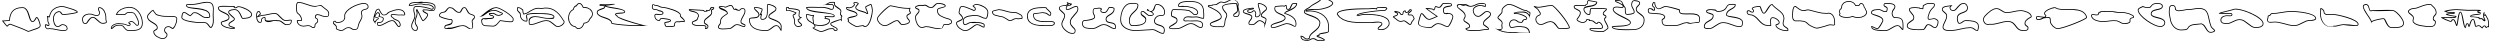 SplineFontDB: 3.0
FontName: CISFCamouflageKitOuLn
FullName: CISF Camouflage Kit Outline
FamilyName: CISF Camouflage Kit
Weight: Outline
Copyright: Copyright (c) 2015, Robert Jablonski/Cannot Into Space Fonts, All Rights Reserved.
Version: 1.27
ItalicAngle: 0
UnderlinePosition: -100
UnderlineWidth: 50
Ascent: 800
Descent: 200
InvalidEm: 0
sfntRevision: 0x0001451f
LayerCount: 2
Layer: 0 0 "Back" 1
Layer: 1 0 "Fore" 0
XUID: [1021 604 120746000 14311]
StyleMap: 0x0000
FSType: 0
OS2Version: 4
OS2_WeightWidthSlopeOnly: 0
OS2_UseTypoMetrics: 1
CreationTime: 1429470650
ModificationTime: 1437328253
PfmFamily: 17
TTFWeight: 400
TTFWidth: 5
LineGap: 90
VLineGap: 0
Panose: 2 0 5 3 0 0 0 0 0 0
OS2TypoAscent: 800
OS2TypoAOffset: 0
OS2TypoDescent: -200
OS2TypoDOffset: 0
OS2TypoLinegap: 90
OS2WinAscent: 905
OS2WinAOffset: 0
OS2WinDescent: 187
OS2WinDOffset: 0
HheadAscent: 905
HheadAOffset: 0
HheadDescent: -187
HheadDOffset: 0
OS2SubXSize: 650
OS2SubYSize: 699
OS2SubXOff: 0
OS2SubYOff: 140
OS2SupXSize: 650
OS2SupYSize: 699
OS2SupXOff: 0
OS2SupYOff: 479
OS2StrikeYSize: 49
OS2StrikeYPos: 258
OS2CapHeight: 732
OS2XHeight: 723
OS2Vendor: 'CiSf'
OS2CodePages: 00000001.00000000
OS2UnicodeRanges: 00000001.00000000.00000000.00000000
DEI: 91125
LangName: 1033 "" "" "" "CISF Camouflage Kit Outline v1.27" "" "" "" "" "Cannot Into Space Fonts" "Robert Jablonski, Jasper" "" "" "" "SIL Open Font License (OFL)" "http://scripts.sil.org/OFL"
Encoding: UnicodeBmp
UnicodeInterp: none
NameList: AGL For New Fonts
DisplaySize: -48
AntiAlias: 1
FitToEm: 0
WinInfo: 64 16 4
BeginPrivate: 7
BlueValues 16 [-9 225 653 798]
BlueScale 10 0.00423077
BlueShift 2 15
StdHW 5 [231]
StdVW 5 [171]
StemSnapH 38 [69 75 81 111 126 135 156 174 231 276]
StemSnapV 40 [51 156 171 213 237 264 300 345 363 510]
EndPrivate
BeginChars: 65537 96

StartChar: .notdef
Encoding: 65536 -1 0
Width: 500
Flags: MW
HStem: 0 20<70 430 70 450> 30 20<100 400 100 420> 483 20<100 400 100 100> 513 20<70 430 70 70>
VStem: 50 20<20 20 20 513> 80 20<50 50 50 483> 400 20<50 483 483 483> 430 20<20 513 513 513>
LayerCount: 2
Fore
SplineSet
100 50 m 1
 400 50 l 1
 400 483 l 1
 100 483 l 1
 100 50 l 1
50 0 m 1
 50 533 l 1
 450 533 l 1
 450 0 l 1
 50 0 l 1
80 30 m 1
 80 503 l 1
 420 503 l 1
 420 30 l 1
 80 30 l 1
70 20 m 1
 430 20 l 1
 430 513 l 1
 70 513 l 1
 70 20 l 1
EndSplineSet
EndChar

StartChar: space
Encoding: 32 32 1
Width: 171
Flags: W
LayerCount: 2
Fore
SplineSet
685.78125 0 m 1024,0,0
EndSplineSet
EndChar

StartChar: exclam
Encoding: 33 33 2
Width: 1063
Flags: MW
HStem: 45 21G 265 20<772.073 838.848 772.073 844.527> 616 20<446.484 647.399>
VStem: 996 20<136.862 197.07>
LayerCount: 2
Fore
SplineSet
704 24 m 1
 582.42578125 87.51953125 383.618164062 152.805664062 260 201 c 0
 232.78125 211.612304688 184.967773438 150 182 150 c 0
 162.282226562 150 62.6611328125 282.46875 47 300 c 1
 227 312 l 1
 243.005859375 497.495117188 318.278320312 636 563 636 c 0
 752.998046875 636 729.146484375 285 815 285 c 0
 862.6953125 285 884.352539062 390 917 390 c 0
 964.389648438 390 1016 220.139648438 1016 174 c 0
 1016 99.7236328125 820.943359375 69.12890625 770 42 c 1
 704 24 l 1
706.256835938 45.345703125 m 1
 762.688476562 60.7373046875 l 1
 830.526367188 94.5458984375 995.998046875 124.666015625 995.998046875 174.000976562 c 0
 995.998046875 214.965820312 944.434570312 360.083007812 917.678710938 369.833984375 c 1
 910.099609375 364.677734375 874.055664062 265 814.999023438 265 c 0
 693.631835938 265 731.799804688 616 562.999023438 616 c 0
 329.969726562 616 262.4609375 490.32421875 246.92578125 310.280273438 c 2
 245.451171875 293.185546875 l 1
 86.791015625 282.608398438 l 1
 112.818359375 249.912109375 156.939453125 195.21875 179.049804688 175.271484375 c 1
 191.12109375 187.8828125 228.52734375 234.737304688 267.265625 219.633789062 c 0
 387.877929688 172.611328125 581.5859375 109.048828125 706.256835938 45.345703125 c 1
EndSplineSet
EndChar

StartChar: quotedbl
Encoding: 34 34 3
Width: 917
Flags: MW
HStem: 48 20 111 20 160 20<330.667 391.341> 184 20<123.703 138.264> 205 20<464.362 518.243> 418 20<114.156 132.156 132.156 139.354> 447 20<485.73 517.555 485.73 521.96>
VStem: 141.156 20<224.642 225> 250.158 19.9986 595.156 20<95.2725 157.834>
LayerCount: 2
Fore
SplineSet
150.15625 423 m 0
 189.15625 572 279.344726562 643.920898438 429.15625 669 c 0
 511.637695312 682.807617188 585.052734375 643.961914062 663.15625 624 c 0
 697.59375 615.198242188 870.15625 567.189453125 870.15625 519 c 0
 870.15625 481.291015625 542.764648438 447 501.15625 447 c 0
 452.28125 447 439.416992188 522 408.15625 522 c 1
 387.0859375 526.670898438 369.918945312 513.315429688 354.15625 507 c 0
 329.790039062 493.966796875 305.431640625 482.043945312 297.15625 456 c 1
 280.93359375 434.575195312 269.809570312 406.993164062 270.15625 378 c 0
 270.875 317.932617188 289.178710938 180 372.15625 180 c 0
 410.525390625 180 442.568359375 225 486.15625 225 c 0
 550.330078125 225 615.15625 192.668945312 615.15625 123 c 0
 615.15625 67.544921875 568.712890625 48 522.15625 48 c 0
 392.791015625 48 273.235351562 111 159.15625 111 c 0
 143.53515625 111 133.0546875 102 120.15625 102 c 0
 79.341796875 111.204101562 38.9951171875 153.522460938 48.15625 198 c 0
 54.322265625 227.935546875 49.783203125 222 90.15625 222 c 0
 110.5703125 222 115.25 204 132.15625 204 c 0
 144.37109375 204 141.15625 212.456054688 141.15625 225 c 1
 124.767578125 262.704101562 103.329101562 298.268554688 111.15625 345 c 0
 116.453125 376.62890625 99.15625 402.981445312 99.15625 435 c 0
 99.15625 440.438476562 108.00390625 438 114.15625 438 c 2
 132.15625 438 l 2
 146.552734375 438 147.821289062 414.081054688 150.15625 423 c 0
169.50390625 417.934570312 m 1
 169.50390625 417.934570312 167.305664062 392.755859375 141.897460938 402.317382812 c 0
 123.814453125 409.122070312 127.89453125 418.000976562 127.89453125 418.000976562 c 1
 120.94921875 418.000976562 l 1
 124.591796875 399.21484375 136.14453125 373.125976562 130.881835938 341.698242188 c 0
 124.245117188 302.076171875 143.573242188 269.612304688 161.15625 229.16015625 c 1
 161.15625 225.000976562 l 2
 161.15625 224.283203125 166.526367188 184.000976562 132.15625 184.000976562 c 0
 97.52734375 184.000976562 96.109375 202.000976562 90.15625 202.000976562 c 0
 81.1328125 202.000976562 76.2333984375 202.217773438 69.427734375 202.412109375 c 0
 69.0107421875 200.298828125 68.4189453125 197.245117188 67.7431640625 193.966796875 c 0
 61.8056640625 165.140625 88.5546875 131.497070312 121.916992188 122.165039062 c 0
 125.411132812 122.814453125 138.943359375 131.000976562 159.154296875 131.000976562 c 0
 280.436523438 131.000976562 399.155273438 68.0009765625 522.154296875 68.0009765625 c 0
 564.932617188 68.0009765625 595.154296875 83.498046875 595.154296875 123.000976562 c 0
 595.154296875 176.467773438 545.810546875 205.000976562 486.154296875 205.000976562 c 0
 455.997070312 205.000976562 425.674804688 160.000976562 372.154296875 160.000976562 c 0
 264.311523438 160.000976562 250.810546875 323.05859375 250.15625 377.76171875 c 0
 249.760742188 410.842773438 260.94140625 439.850585938 279.255859375 465.442382812 c 1
 291.865234375 498.84375 322.602539062 512.8046875 345.694335938 525.15625 c 0
 357.043945312 529.703125 377.489257812 547.4609375 410.604492188 541.926757812 c 0
 468.05078125 537.740234375 470.3046875 467 501.155273438 467 c 0
 533.954101562 467 794.543945312 495.692382812 847.901367188 523.399414062 c 1
 824.935546875 554.014648438 689.34375 596.6640625 658.203125 604.623046875 c 0
 576.258789062 625.56640625 507.001953125 661.752929688 432.458007812 649.274414062 c 0
 288.452148438 625.166992188 206.583984375 559.599609375 169.50390625 417.934570312 c 1
EndSplineSet
EndChar

StartChar: numbersign
Encoding: 35 35 4
Width: 725
Flags: MW
HStem: 216 20 375 20 418 20<400.243 437.974>
VStem: 53.7852 20 452.785 20 479.785 20.0015 636.804 19.9814
LayerCount: 2
Fore
SplineSet
488.78515625 639 m 1
 596.78515625 633 660.404296875 479.802734375 656.78515625 396 c 0
 655.045898438 355.73828125 655.155273438 316.422851562 668.78515625 279 c 0
 686.634765625 229.991210938 601.345703125 222 569.78515625 222 c 0
 464.142578125 222 394.401367188 375 326.78515625 375 c 0
 219.657226562 375 218.203125 216 131.78515625 216 c 0
 60.9033203125 216 53.78515625 293.282226562 53.78515625 345 c 0
 58.068359375 451.044921875 192.849609375 493.1796875 284.78515625 474 c 0
 329.505859375 464.669921875 377.700195312 438 422.78515625 438 c 0
 453.162109375 438 479.78515625 463.85546875 479.78515625 498 c 0
 480.5546875 512.198242188 477.15625 527.32421875 467.78515625 537 c 0
 456.26171875 548.897460938 452.78515625 588.765625 452.78515625 606 c 0
 452.78515625 622.708984375 457.458007812 618.942382812 461.78515625 630 c 1
 488.78515625 639 l 1
491.311523438 618.760742188 m 1
 475.686523438 613.553710938 l 2
 475.575195312 613.389648438 474.052734375 611.240234375 472.927734375 609.806640625 c 0
 472.896484375 609.408203125 472.783203125 607.852539062 472.783203125 606.000976562 c 0
 472.783203125 591.177734375 478.336914062 556.244140625 482.145507812 550.950195312 c 0
 496.655273438 535.11328125 500.55859375 516.625 499.78515625 497.462890625 c 0
 499.134765625 453.72265625 465.198242188 418.000976562 422.783203125 418.000976562 c 0
 370.439453125 418.000976562 320.836914062 446.048828125 280.698242188 454.422851562 c 0
 195.641601562 472.166992188 77.9931640625 433.021484375 73.783203125 344.595703125 c 0
 73.8603515625 289.634765625 82.4404296875 236.000976562 131.784179688 236.000976562 c 0
 192.147460938 236.000976562 198.170898438 395.000976562 326.78515625 395.000976562 c 0
 417.833007812 395.000976562 480.385742188 242.000976562 569.78515625 242.000976562 c 0
 606.556640625 242.000976562 651.502929688 255.432617188 651.211914062 266.603515625 c 0
 651.1796875 267.822265625 650.916992188 269.619140625 649.993164062 272.15625 c 0
 634.807617188 313.849609375 635.044921875 356.138671875 636.803710938 396.864257812 c 0
 640.163085938 474.651367188 578.829101562 610.515625 491.311523438 618.760742188 c 1
EndSplineSet
EndChar

StartChar: dollar
Encoding: 36 36 5
Width: 892
Flags: MW
HStem: 45 20<497 578.679> 99 20.0065 163 20<485.078 501.977> 223 20<200.814 277.429> 286 20 441 20 507 20
VStem: 47 19.9702 485 20 521 20 725 19.6002 825.002 19.9983
LayerCount: 2
Fore
SplineSet
170 444 m 1
 215.168945312 581.653320312 340.537109375 640.59765625 485 654 c 0
 704.125 674.330078125 842.46484375 441.350585938 845 249 c 0
 847.704101562 43.7724609375 660.357421875 45 497 45 c 0
 440.395507812 44.2958984375 399.286132812 91.294921875 368 129 c 1
 336.786132812 192.392578125 250.453125 174.223632812 194 168 c 0
 133.897460938 161.374023438 97.25390625 99 68 99 c 0
 45.296875 99 47 106.2734375 47 126 c 0
 58.9609375 205.653320312 162.62890625 243 239 243 c 0
 315.857421875 243 394.264648438 232.42578125 458 195 c 0
 471.4453125 187.104492188 476.155273438 183 494 183 c 0
 509.953125 183 521 191.663085938 521 210 c 0
 521 232.340820312 485 223.698242188 485 255 c 0
 481.640625 272.7265625 501.341796875 283.6171875 515 291 c 0
 530.999023438 299.6484375 532.890625 306 554 306 c 0
 609.3203125 305.811523438 641.2578125 252.904296875 674 219 c 0
 684.115234375 208.525390625 689.647460938 189 707 189 c 0
 733.282226562 189.380859375 720.805664062 231.33984375 725 252 c 0
 730.641601562 296.990234375 707.48046875 343.44921875 689 375 c 0
 631.291992188 473.517578125 654.067382812 507 500 507 c 0
 440.047851562 507 439.66796875 468.228515625 398 441 c 1
 317 441 l 1
 170 444 l 1
504.622070312 258.920898438 m 0
 504.732421875 258.232421875 504.877929688 257.556640625 505.000976562 256.87890625 c 2
 505.000976562 255.000976562 l 2
 505.000976562 244.151367188 541.000976562 260.704101562 541.000976562 210.000976562 c 0
 541.000976562 180.817382812 518.791992188 163.000976562 494.000976562 163.000976562 c 0
 472.287109375 163.000976562 459.716796875 170.80078125 447.874023438 177.754882812 c 0
 388.916015625 212.375 314.20703125 223.000976562 239.000976562 223.000976562 c 0
 165.724609375 223.000976562 77.384765625 186.06640625 66.998046875 124.407226562 c 0
 66.9912109375 123.065429688 66.9794921875 121.78515625 66.970703125 119.006835938 c 2
 68.0009765625 119 l 2
 76.4111328125 119 119.764648438 179.9375 191.80859375 187.879882812 c 0
 241.443359375 193.3515625 342.73046875 218.546875 384.840820312 140.028320312 c 1
 415.904296875 102.701171875 452.474609375 64.447265625 496.876953125 65 c 0
 665.98046875 65 827.42578125 64.8642578125 825.002929688 248.737304688 c 0
 822.575195312 432.92578125 691.733398438 653.095703125 486.848632812 634.086914062 c 0
 355.857421875 621.934570312 247.311523438 572.754882812 198.822265625 463.41796875 c 1
 317.206054688 461.001953125 l 1
 391.737304688 461.001953125 l 1
 417.051757812 480.057617188 432.728515625 527.001953125 500.000976562 527.001953125 c 0
 661.280273438 527.001953125 651.672851562 478.298828125 706.258789062 385.110351562 c 0
 725.33203125 352.546875 751.474609375 302.375 744.751953125 248.762695312 c 1
 744.6015625 248.021484375 l 1
 744.6015625 248.021484375 760.053710938 169.767578125 707.146484375 169.000976562 c 0
 674.158203125 169.000976562 661.119140625 203.549804688 659.614257812 205.107421875 c 0
 622.705078125 243.326171875 596.153320312 285.857421875 553.932617188 286.000976562 c 0
 538.3671875 286.000976562 545.970703125 285.006835938 524.510742188 273.40625 c 0
 513.0078125 267.188476562 505.10546875 260.276367188 504.622070312 258.920898438 c 0
EndSplineSet
EndChar

StartChar: percent
Encoding: 37 37 6
Width: 859
Flags: MW
HStem: -153 20<404.364 470.974 404.364 476.265> 111 21G<680.53 700.235> 153 20<561.756 610.405> 415.003 20
VStem: 52.2354 20 208.235 20 298.235 20 479.235 20<47.5083 101.99> 542.235 20<-71.877 -10.6831>
LayerCount: 2
Fore
SplineSet
205.235351562 591 m 1
 232.235351562 549 l 1
 274.235351562 495 l 1
 275.25390625 479.173828125 339.86328125 463.6484375 355.235351562 459 c 0
 435.484375 434.732421875 522.959960938 433.327148438 610.235351562 435 c 0
 690.325195312 436.2890625 834.080078125 449.084960938 802.235351562 330 c 1
 804.95703125 289.130859375 788.469726562 260.657226562 778.235351562 225 c 0
 765.736328125 181.453125 739.705078125 134.33984375 700.235351562 111 c 1
 660.82421875 111 631.575195312 153 589.235351562 153 c 0
 534.276367188 153 499.235351562 128.98046875 499.235351562 75 c 0
 499.235351562 20.0166015625 562.235351562 20.6337890625 562.235351562 -42 c 0
 562.235351562 -101.75390625 504.294921875 -153 448.235351562 -153 c 0
 354.138671875 -153 208.235351562 -68.58984375 208.235351562 39 c 0
 208.235351562 96.314453125 298.235351562 92.7275390625 298.235351562 141 c 0
 298.235351562 244.479492188 52.2353515625 264.868164062 52.2353515625 420 c 0
 52.2353515625 478.321289062 151.235351562 547.25390625 151.235351562 561 c 1
 205.235351562 591 l 1
782.059570312 331.971679688 m 1
 795.541015625 382.38671875 779.631835938 398.6640625 741.606445312 408.708007812 c 0
 704.573242188 418.490234375 650.8203125 415.65234375 610.556640625 415.00390625 c 0
 523.01171875 413.326171875 433.306640625 414.498046875 349.4453125 439.857421875 c 0
 339.896484375 442.745117188 269.603515625 451.41015625 256.016601562 485.849609375 c 1
 215.897460938 537.431640625 l 1
 198.553710938 564.41015625 l 1
 166.854492188 546.798828125 l 1
 148.891601562 517.765625 72.236328125 459.90625 72.236328125 420 c 0
 72.236328125 285.18359375 318.236328125 272.862304688 318.236328125 141 c 0
 318.236328125 66.3046875 228.236328125 73.439453125 228.236328125 39 c 0
 228.236328125 -51.037109375 360.4921875 -133 448.236328125 -133 c 0
 493.711914062 -133 542.236328125 -89.2412109375 542.236328125 -42 c 0
 542.236328125 2.623046875 479.236328125 -0.6953125 479.236328125 75 c 0
 479.236328125 141.764648438 527.8515625 173 589.236328125 173 c 0
 640.1171875 173 671.379882812 134.939453125 695.041015625 131.369140625 c 1
 724.766601562 151.602539062 747.905273438 191.821289062 759.01171875 230.517578125 c 0
 770.749023438 271.411132812 784.543945312 294.672851562 782.059570312 331.971679688 c 1
EndSplineSet
EndChar

StartChar: ampersand
Encoding: 38 38 7
Width: 930
Flags: MW
HStem: 132 21G<770.805 807.294> 246 20 376 20<627.022 686.425 627.022 691.508> 388 20<719.089 747.294 720.294 747.292> 505 20<98.3789 152.548> 697 20<221.642 342.294 243.294 342.292>
VStem: 60.2939 20 177.294 20 759.294 20 847.443 19.8506
LayerCount: 2
Fore
SplineSet
285.293945312 447 m 1xdfc0
 294.293945312 456 l 1
 327.16015625 477.127929688 324.359375 519 393.293945312 519 c 0
 512.868164062 519 575.75 396 678.293945312 396 c 0xefc0
 694.555664062 396 706.17578125 408 720.293945312 408 c 2
 747.293945312 408 l 2
 758.161132812 408 759.293945312 424.520507812 759.293945312 435 c 0
 759.293945312 659.974609375 177.293945312 548.264648438 177.293945312 681 c 0
 177.293945312 717.203125 205.28515625 717 243.293945312 717 c 2
 342.293945312 717 l 2
 474.241210938 717 668.517578125 808.145507812 798.293945312 753 c 0
 866.138671875 724.170898438 874.73828125 628.475585938 867.293945312 558 c 0
 848.208984375 423.137695312 912.75390625 225.940429688 807.293945312 132 c 1
 734.31640625 132 729.61328125 246 639.293945312 246 c 2
 531.293945312 246 l 2
 443.791992188 246 60.2939453125 278.510742188 60.2939453125 399 c 0
 60.2939453125 431.5078125 73.4638671875 525 123.293945312 525 c 0
 181.801757812 525 226.434570312 465.751953125 285.293945312 447 c 1xdfc0
290.825195312 424.247070312 m 1
 279.21875 427.9453125 l 2
 210.205078125 449.932617188 169.6171875 505.001953125 123.290039062 505.001953125 c 0
 99.205078125 505.001953125 80.2900390625 436.7734375 80.2900390625 399.001953125 c 0
 80.2900390625 308.887695312 433.32421875 266.001953125 531.290039062 266.001953125 c 2
 639.290039062 266.001953125 l 2
 739.755859375 266.001953125 761.712890625 159.239257812 799.956054688 152.58203125 c 1
 884.651367188 238.390625 827.430664062 416.052734375 847.440429688 560.466796875 c 0
 854.668945312 630.360351562 842.973632812 712.282226562 790.469726562 734.592773438 c 0
 671.987304688 784.939453125 483.455078125 697 342.291992188 697 c 2
 243.291992188 697 l 2
 199.9921875 697 197.291992188 697.018554688 197.291992188 681 c 0
 197.291992188 582.961914062 779.291992188 686.762695312 779.291992188 435 c 0
 779.291992188 431.946289062 783.485351562 388 747.291992188 388 c 2
 720.291992188 388 l 2xdfc0
 717.88671875 388 704.723632812 376 678.291992188 376 c 0
 558.977539062 376 498.438476562 499 393.29296875 499 c 0
 334.380859375 499 352.764648438 471.723632812 307.022460938 440.444335938 c 1
 290.825195312 424.247070312 l 1
EndSplineSet
EndChar

StartChar: quotesingle
Encoding: 39 39 8
Width: 950
Flags: MW
HStem: 96 20 363 20 582 20<461.149 532.867> 625 20<476.475 496.507 476.475 505.139> 661 20<445.567 445.567>
VStem: 47.5 20 119.5 20 312.5 20<181.323 241.987> 453.498 20.0023 882.5 20<432.625 511.445>
LayerCount: 2
Fore
SplineSet
470.5 681 m 1
 464.5 654 l 1
 473.676757812 649.141601562 470.44921875 645 482.5 645 c 0
 510.514648438 645 522.3125 675 563.5 675 c 0
 643.586914062 675 902.5 576.026367188 902.5 471 c 0
 902.5 367.764648438 730.694335938 363 665.5 363 c 0
 618.8125 363 592.234375 582 473.5 582 c 0
 438.896484375 582 326.5 575.327148438 326.5 528 c 0
 326.5 487.158203125 470.5 402.475585938 470.5 363 c 0
 470.5 282.059570312 332.5 276.974609375 332.5 207 c 0
 332.5 155.645507812 473.5 164.220703125 473.5 123 c 0
 473.5 103.171875 467.41015625 96 449.5 96 c 0
 366.59375 96 119.5 131.481445312 119.5 258 c 0
 119.5 326.026367188 317.5 304.916015625 317.5 399 c 0
 317.5 501.41796875 47.5 510.100585938 47.5 636 c 0
 47.5 706.434570312 286.25 681 323.5 681 c 2
 470.5 681 l 1
445.567382812 661 m 1
 323.500976562 661.000976562 l 2
 266.71875 661.000976562 67.5009765625 673.611328125 67.5009765625 636.000976562 c 0
 67.5009765625 534.780273438 337.500976562 530.051757812 337.500976562 399.000976562 c 0
 337.500976562 279.653320312 139.500976562 294.490234375 139.500976562 258.000976562 c 0
 139.500976562 157.520507812 361.200195312 116.000976562 449.500976562 116.000976562 c 0
 450.990234375 116.000976562 452.1484375 116.071289062 453.0546875 116.176757812 c 0
 453.288085938 117.732421875 453.3984375 118.102539062 453.499023438 121.998046875 c 0
 448.971679688 126.640625 312.500976562 143.212890625 312.500976562 207.000976562 c 0
 312.500976562 302.34375 449.661132812 304.989257812 450.502929688 362.780273438 c 1
 446.166015625 381.701171875 306.500976562 469.334960938 306.500976562 528 c 0
 306.500976562 604.12890625 448.797851562 602 473.500976562 602 c 0
 597.885742188 602 648.075195312 395.833007812 666.60546875 383 c 1
 739.677734375 383.068359375 882.5 394.25 882.5 471 c 0
 882.5 551.889648438 642.198242188 655 563.5 655 c 0
 533.680664062 655 527.778320312 625 482.499023438 625 c 0
 460.27734375 625 455.141601562 636.32421875 455.141601562 636.32421875 c 1
 441.668945312 643.45703125 l 1
 445.567382812 661 l 1
EndSplineSet
EndChar

StartChar: parenleft
Encoding: 40 40 9
Width: 999
Flags: MW
HStem: 204 20<834.224 834.225 834.225 866.34> 273 20 301 20<744.852 823.231> 375 20 439.019 19.9814 487 20<469.094 569.829> 535 20<99.29 120.224 94.0337 122.675>
VStem: 175.224 20<302.615 328.788 295.581 331.778> 267.224 20 925.218 20.0052
LayerCount: 2
Fore
SplineSet
123.223632812 432 m 1
 192.223632812 459 l 1
 300.594726562 459 409.264648438 507 522.223632812 507 c 0
 638.075195312 507 688.479492188 321 801.223632812 321 c 0
 852.435546875 321 945.223632812 354.94140625 945.223632812 315 c 0
 945.223632812 232.16796875 906.713867188 204 834.223632812 204 c 1
 732.989257812 181.564453125 693.879882812 310.825195312 597.223632812 300 c 0
 577.538085938 297.794921875 551.983398438 306 531.223632812 306 c 0
 472.21875 307.51953125 415.065429688 286.32421875 357.223632812 291 c 0
 322.484375 293.80859375 267.223632812 295.373046875 267.223632812 342 c 0
 267.223632812 352.26171875 270.223632812 363.463867188 270.223632812 372 c 0
 270.223632812 377.9453125 255.240234375 375 252.223632812 375 c 0
 211.79296875 375 195.223632812 345.575195312 195.223632812 312 c 0
 195.223632812 279.162109375 177.782226562 273 144.223632812 273 c 0
 64.2734375 277.423828125 50.9365234375 386.314453125 54.2236328125 453 c 0
 56.2607421875 494.322265625 67.84375 555 120.223632812 555 c 1
 137.520507812 559.303710938 142.802734375 538.4140625 153.223632812 528 c 0
 162.184570312 519.045898438 171.223632812 490.80859375 171.223632812 480 c 1
 123.223632812 432 l 1
74.5234375 411.583984375 m 1
 150.0078125 487.067382812 l 1
 147.646484375 496.614257812 140.688476562 511.998046875 139.374023438 513.518554688 c 0
 129.740234375 523.71484375 125.647460938 531.58984375 122.674804688 535 c 2
 120.223632812 535 l 2
 78.3564453125 535 71.04296875 466.088867188 74.5234375 411.583984375 c 1
76.38671875 392.1953125 m 1
 83.658203125 336.69140625 104.333984375 295.670898438 144.802734375 293.000976562 c 0
 175.165039062 293.126953125 175.223632812 293.228515625 175.223632812 312.000976562 c 0
 175.223632812 351.5546875 197.0234375 394.293945312 251.744140625 395.00390625 c 1
 251.744140625 395.00390625 290.224609375 408.795898438 290.224609375 372.001953125 c 0
 290.224609375 359.21875 287.224609375 348.698242188 287.224609375 342.000976562 c 0
 287.224609375 317.971679688 316.538085938 314.35546875 358.836914062 310.935546875 c 0
 410.66015625 306.74609375 467.879882812 327.638671875 531.482421875 326.000976562 c 0
 556.459960938 326.000976562 581.978515625 318.41796875 594.998046875 319.875976562 c 0
 715.887695312 333.415039062 745.495117188 204.821289062 832.03515625 224 c 1
 834.224609375 224 l 2
 898.455078125 224 924.602539062 241.6171875 925.21875 313.34765625 c 1
 907.854492188 317.798828125 845.23828125 301 801.224609375 301 c 0
 667.3359375 301 617.432617188 487 522.224609375 487 c 0
 415.962890625 487 309.403320312 440.203125 196.045898438 439.018554688 c 1
 76.38671875 392.1953125 l 1
EndSplineSet
EndChar

StartChar: parenright
Encoding: 41 41 10
Width: 931
Flags: MW
HStem: 123 20 304.623 19.3772 411 20 438 20 661 20<463.737 556.925> 676 20<636.2 656.294> 754 20<82.5195 179.687>
VStem: 53.2939 19.9097 71.2939 20.0057 182.294 20<327.321 329.999 329.999 330> 522.314 19.9797
LayerCount: 2
Fore
SplineSet
290.293945312 165 m 0xf760
 272.743164062 160.293945312 251.021484375 157.465820312 230.293945312 159 c 0
 145.26171875 165.291992188 71.2939453125 213.616210938 71.2939453125 306 c 0xf6e0
 70.095703125 340.310546875 130.557617188 316.12109375 152.293945312 324 c 0
 170.200195312 330.490234375 182.293945312 307.568359375 182.293945312 330 c 0
 177.31640625 383.147460938 145.764648438 435.456054688 101.293945312 462 c 0
 38.291015625 499.60546875 59.4091796875 595.869140625 53.2939453125 660 c 0
 49.576171875 698.983398438 57.7451171875 774 107.293945312 774 c 0
 252.079101562 774 391.1796875 681 536.293945312 681 c 0xfb60
 577.556640625 681 616.10546875 696 656.293945312 696 c 1
 689.432617188 702.97265625 708.336914062 667.891601562 734.293945312 651 c 1
 785.4609375 598.606445312 883.442382812 563.311523438 878.293945312 474 c 0
 873.913085938 398.004882812 853.41796875 411 761.293945312 411 c 0
 700.249023438 411 646.935546875 438 587.293945312 438 c 0
 563.592773438 438 542.293945312 429.295898438 542.293945312 405 c 0
 540.956054688 389.665039062 556.20703125 383.615234375 566.293945312 375 c 1
 607.171875 363.471679688 610.405273438 302.129882812 596.293945312 267 c 1
 571.46484375 235.030273438 524.684570312 220.783203125 533.293945312 177 c 0
 539.87109375 143.548828125 513.696289062 123 485.293945312 123 c 0
 470.948242188 123 461.784179688 120.971679688 452.293945312 129 c 0
 416.081054688 159.633789062 381.543945312 189.466796875 290.293945312 165 c 0xf760
285.114257812 184.317382812 m 0
 383.321289062 210.649414062 428.118164062 175.643554688 465.208984375 144.266601562 c 0
 467.245117188 142.543945312 467.046875 142.997070312 485.291992188 142.997070312 c 0
 505.380859375 142.997070312 517.139648438 155.481445312 513.66796875 173.138671875 c 0
 502.211914062 231.397460938 561.704101562 256.991210938 578.72265625 277.07421875 c 1
 590.157226562 309.821289062 581.044921875 350.057617188 560.86328125 355.749023438 c 2
 556.639648438 356.940429688 l 2
 550.876953125 361.862304688 520.936523438 371.084960938 522.3125 406.57421875 c 0
 523.262695312 445.690429688 560.309570312 457.998046875 587.291992188 457.998046875 c 0
 653.157226562 457.998046875 706.326171875 430.998046875 761.29296875 430.998046875 c 0
 859.301757812 430.998046875 854.791992188 413.845703125 858.326171875 475.149414062 c 0
 862.538085938 548.216796875 782.078125 575.208984375 721.482421875 635.504882812 c 1
 686.678710938 659.372070312 678.557617188 680.245117188 658.374023438 675.998046875 c 1
 656.29296875 675.998046875 l 2xf6e0
 621.129882812 675.998046875 582.450195312 660.998046875 536.293945312 660.998046875 c 0
 382.81640625 660.998046875 243.697265625 753.998046875 107.294921875 753.998046875 c 0
 83.4638671875 753.998046875 68.8876953125 707.161132812 73.2041015625 661.896484375 c 0xfb60
 80.2568359375 587.9375 63.1650390625 508.048828125 111.544921875 479.171875 c 0
 162.5390625 448.734375 196.671875 390.9609375 202.293945312 330.93359375 c 1
 202.293945312 329.999023438 l 2
 202.293945312 324.642578125 200.40625 299.12109375 177.356445312 299.921875 c 0
 160.26171875 300.515625 160.68359375 305.1796875 159.108398438 305.196289062 c 0
 134.275390625 296.1953125 103.245117188 306.439453125 91.298828125 304.622070312 c 1
 92.1982421875 227.443359375 152.486328125 184.811523438 231.76953125 178.9453125 c 0
 249.701171875 177.618164062 269.56640625 180.1484375 285.114257812 184.317382812 c 0
EndSplineSet
EndChar

StartChar: asterisk
Encoding: 42 42 11
Width: 988
Flags: MW
HStem: 66 20<554.762 617.277 554.762 623.31> 123 20.0062 742 20<750.55 850.245>
VStem: 48.5 20<243.946 263.43 243.946 269.303> 748.5 20<504.935 538.9> 763.5 20<441 454.512> 919.5 20<652.301 690.365>
LayerCount: 2
Fore
SplineSet
102.5 309 m 2xf6
 107.6875 309 134.400390625 273.801757812 141.5 273 c 0
 228.388671875 263.181640625 350.202148438 307.924804688 333.5 414 c 0
 304.536132812 597.947265625 669.8203125 762 822.5 762 c 0
 883.533203125 762 939.5 729.965820312 939.5 666 c 0
 939.5 624.192382812 898.276367188 594.477539062 858.5 591 c 0
 819.01171875 587.547851562 768.5 558.80078125 768.5 519 c 0xfa
 768.5 490.869140625 783.5 468.0234375 783.5 441 c 0
 793.098632812 347.50390625 713.811523438 282.46484375 696.5 198 c 0
 677.34765625 104.55859375 673.120117188 66 573.5 66 c 0
 519.923828125 66 498.178710938 123 444.5 123 c 0
 393.069335938 125.034179688 355.438476562 93.013671875 318.5 63 c 1
 300.883789062 54.916015625 288.275390625 43.658203125 267.5 45 c 1
 222.82421875 35.8740234375 192.348632812 59.587890625 156.5 72 c 0
 128.004882812 81.865234375 117.094726562 103.314453125 123.5 132 c 0
 136.989257812 192.409179688 48.5 200.7734375 48.5 258 c 0
 48.5 280.60546875 62.4853515625 288.301757812 69.5 303 c 1
 102.5 309 l 2xf6
97.25390625 287.71875 m 1
 82.099609375 284.963867188 l 1
 72.9208984375 271.475585938 68.5 268.859375 68.5 258.000976562 c 0
 68.5 229.891601562 160.259765625 204.8515625 143.01953125 127.642578125 c 0
 138.489257812 107.356445312 143.518554688 97.66015625 163.041992188 90.900390625 c 0
 206.168945312 75.96875 227.991210938 57.34375 266.118164062 65.1318359375 c 1
 281.51953125 64.13671875 284.629882812 68.73046875 307.783203125 80.0634765625 c 1
 342.569335938 108.365234375 384.220703125 144.8671875 444.754882812 143.005859375 c 0
 514.221679688 142.0078125 536.024414062 86 573.499023438 86 c 0
 661.055664062 86 657.48046875 107.240234375 676.90625 202.016601562 c 0
 696.73828125 298.779296875 772.04296875 356.749023438 763.499023438 439.9765625 c 1
 763.499023438 441.000976562 l 2xf6
 763.499023438 460.227539062 748.499023438 483.48046875 748.499023438 519.000976562 c 0
 748.499023438 576.38671875 813.479492188 607.141601562 856.7578125 610.924804688 c 0
 890.010742188 613.83203125 919.5 638.6015625 919.5 666 c 0
 919.5 714.729492188 877.990234375 742 822.5 742 c 0
 678.599609375 742 351.501953125 588.129882812 351.873046875 434.509765625 c 0
 351.88671875 428.734375 352.337890625 422.943359375 353.255859375 417.110351562 c 0
 368.8828125 317.862304688 281.956054688 266.620117188 205.08984375 254.743164062 c 0
 182.750976562 251.291992188 160.286132812 250.75 139.25390625 253.126953125 c 0
 116.109375 255.740234375 105.442382812 279.291992188 97.25390625 287.71875 c 1
EndSplineSet
EndChar

StartChar: plus
Encoding: 43 43 12
Width: 908
Flags: MW
HStem: 156 20 171 20 213 21G<112 112> 244 20<175.463 226 178 226> 273 20 459 20 486 20 562 20<650.553 730.84>
VStem: 52 20<297.801 309.329 297.801 318 297.801 318> 86 20<402 402.562 402.562 402.562> 151 20<222.241 239.399 221.202 244.679> 176 20<343.098 353.6> 187 20 205 20 494.017 19.983 722 20<187.488 211.837> 835.955 20.0448
LayerCount: 2
Fore
SplineSet
112 213 m 1x7ff780
 52 291 l 1
 52 318 l 1
 72.1806640625 329.02734375 55 389 73 429 c 0
 105 498 103.463867188 582.0859375 178 594 c 0
 197.115234375 597.055664062 203.948242188 591.795898438 214 576 c 0
 234.067382812 544.465820312 274.057617188 462 319 462 c 0
 341.721679688 458.59765625 358.969726562 472.509765625 379 477 c 1
 406.268554688 494.193359375 436.760742188 516.399414062 472 528 c 0
 545.719726562 552.26953125 607.106445312 582 694 582 c 0
 767.680664062 582 856 543.149414062 856 462 c 1
 845.818359375 420.409179688 773.424804688 449.056640625 742 444 c 0
 675.473632812 433.294921875 603.013671875 459 538 459 c 0
 518.5390625 459 514 447.966796875 514 429 c 0
 512.716796875 402.5859375 546.958007812 393.353515625 559 372 c 0
 593.275390625 306.579101562 695.165039062 321.754882812 724 252 c 0
 733.095703125 229.997070312 742 222.674804688 742 201 c 0
 742 173.9765625 718.776367188 156 694 156 c 0xbff780
 641.487304688 156 604.612304688 273 535 273 c 0
 420.872070312 273 319.4140625 171 193 171 c 0
 156.834960938 171 151 207.481445312 151 237 c 0
 151 252.357421875 162.15234375 264 178 264 c 2
 226 264 l 2
 266.1328125 264 298 285.793945312 298 330 c 1
 308.079101562 372.499023438 265.057617188 376.998046875 238 387 c 0
 214.815429688 395.5703125 187 382.34375 187 414 c 0x7feb80
 187 431.786132812 205 437.88671875 205 453 c 0
 205 471.794921875 184.931640625 486 169 486 c 0
 153.5234375 486 106 420.178710938 106 402 c 1
 114.7578125 391.041015625 134.76953125 390.404296875 151 384 c 0
 170.844726562 376.169921875 196 374.569335938 196 348 c 0
 196 322.989257812 165.516601562 315.064453125 154 303 c 2
 109 255 l 1
 112 213 l 1x7ff780
178 244 m 2
 172.92578125 244 171 241.80078125 171 236.998046875 c 0
 171 205.40625 177.120117188 190.998046875 193 190.998046875 c 0x7feb80
 308.704101562 190.998046875 409.041015625 292.998046875 535 292.998046875 c 0
 623.973632812 292.998046875 665.795898438 175.998046875 694.000976562 175.998046875 c 0
 709.84375 175.998046875 722.000976562 186.899414062 722.000976562 200.998046875 c 0
 722.000976562 215.885742188 716.596679688 217.557617188 705.517578125 244.357421875 c 0
 683.4375 297.772460938 584.693359375 279.86328125 541.427734375 362.443359375 c 0
 538.338867188 367.920898438 493.328125 384.55859375 494.017578125 431.467773438 c 0
 494.084960938 438.778320312 495.26953125 457.041015625 507.251953125 468.29296875 c 0
 515.869140625 476.384765625 527.223632812 478.997070312 538 478.997070312 c 0
 608.251953125 478.997070312 679.067382812 454.127929688 738.822265625 463.743164062 c 0
 788.541992188 471.743164062 829.27734375 450.563476562 835.956054688 464.857421875 c 1
 833.88671875 525.495117188 763.825195312 561.997070312 694.000976562 561.997070312 c 0
 611.916015625 561.997070312 553.85546875 533.888671875 478.25390625 509 c 0
 445.841796875 498.330078125 415.686523438 476.485351562 386.745117188 458.237304688 c 1
 371.671875 454.858398438 350.712890625 437.803710938 317.573242188 442.005859375 c 0
 254.099609375 444.759765625 213.973632812 538.78515625 197.125976562 565.260742188 c 0
 188.836914062 578.287109375 192.952148438 576.134765625 181.15625 574.249023438 c 0
 127.677734375 565.701171875 127.240234375 509.021484375 96.7724609375 433.595703125 c 1
 110.649414062 458.58203125 137.286132812 505.999023438 168.999023438 505.999023438 c 0
 193.662109375 505.999023438 224.999023438 486.255859375 224.999023438 452.999023438 c 0xbfe780
 224.999023438 419.782226562 206.999023438 416.474609375 206.999023438 413.999023438 c 0xbfeb80
 206.999023438 412.956054688 206.985351562 413.098632812 207.100585938 411.567382812 c 0
 212.328125 410.69921875 227.944335938 412.0390625 244.93359375 405.758789062 c 0
 261.36328125 399.685546875 330.470703125 390.369140625 317.975585938 327.690429688 c 1
 316.749023438 273.36328125 273.64453125 244 226 244 c 2
 178 244 l 2
86 402.561523438 m 1
 81.5068359375 375.21875 92.1826171875 335.774414062 72 309.329101562 c 1
 72 297.80078125 l 1
 94.4052734375 268.673828125 l 1
 139.470703125 316.743164062 l 2
 161.764648438 340.09765625 176 338.198242188 176 347.998046875 c 0x3ff380
 176 359.202148438 157.373046875 359.982421875 143.659179688 365.393554688 c 0
 133.70703125 369.3203125 107.088867188 368.598632812 90.3759765625 389.512695312 c 2
 86 394.98828125 l 1
 86 402.561523438 l 1
EndSplineSet
EndChar

StartChar: comma
Encoding: 44 44 13
Width: 757
Flags: MW
HStem: 54 20 537 19.9849 643 20<218.142 306.625> 666 18.4539 748 20<252.5 282.5 282.5 299.533> 763 20<388.792 449.947>
VStem: 105.5 20<148.566 215.467 148.566 221.151> 159.5 20<534.033 590.176> 186.5 20<377.488 440.663> 193.5 20<244.804 317.918 244.804 322.818> 223.5 20<561.194 576 561.194 576.004> 244.5 20<450.589 502.331> 253.5 20<113.12 144.512> 388.5 20<535.232 553.579> 508.5 20<427.001 474.735> 648.5 20<612.063 638.141> 691.5 20<600.96 711.562>
LayerCount: 2
Fore
SplineSet
615.5 591 m 1xf7af80
 636.5 594 l 1
 642.084960938 604.705078125 648.5 606.125976562 648.5 618 c 0
 648.5 658.282226562 540.090820312 694.520507812 501.5 687 c 0
 448.514648438 676.673828125 408.267578125 704.91015625 363.5 708 c 0
 271.790039062 712.19140625 191.266601562 690.678710938 114.5 666 c 0
 105.887695312 666 45.5 659.280273438 45.5 672 c 0
 45.5 765.200195312 177.442382812 768 252.5 768 c 2
 282.5 768 l 2xfbaf80
 316.56640625 768 369.084960938 783 408.5 783 c 0
 491.393554688 783 711.5 775.125 711.5 648 c 0
 711.5 553.920898438 687.1875 533.741210938 603.5 537 c 0
 549.65234375 539.096679688 500.90234375 562.3359375 447.5 555 c 0
 441.440429688 555 408.5 555.158203125 408.5 552 c 0
 408.5 518.463867188 528.5 499.470703125 528.5 450 c 0
 528.5 404.001953125 443.473632812 294 393.5 294 c 0
 377.334960938 294 314.897460938 424.651367188 306.5 447 c 0
 289.595703125 491.989257812 247.650390625 527.015625 243.5 576 c 1
 243.5 546.387695312 264.5 524.299804688 264.5 489 c 0
 264.5 402.685546875 213.5 359.836914062 213.5 276 c 0xf77780
 213.5 213.608398438 273.5 178.88671875 273.5 126 c 0
 273.5 94.24609375 249.774414062 54 216.5 54 c 0
 153.286132812 54 105.5 113.922851562 105.5 174 c 0
 105.5 268.301757812 186.5 337.9765625 186.5 417 c 0
 186.5 464.325195312 159.5 505.536132812 159.5 555 c 0
 159.5 625.3515625 163.095703125 663 249.5 663 c 0
 364.5 663 507.763671875 635.423828125 615.5 591 c 1xf7af80
249.5 643 m 0
 186.783203125 643 179.5 630.901367188 179.5 555.005859375 c 0
 179.5 513.059570312 206.5 472.190429688 206.5 417.005859375 c 0
 206.5 324.478515625 125.5 256.928710938 125.5 174.005859375 c 0
 125.5 123.126953125 166.618164062 74.005859375 216.5 74.005859375 c 0
 232.8046875 74.005859375 253.5 100.234375 253.5 126.005859375 c 0xfbaf80
 253.5 163.018554688 193.5 200.12890625 193.5 276.004882812 c 0
 193.5 369.631835938 244.5 412.174804688 244.5 489.00390625 c 0
 244.5 515.658203125 223.5 536.017578125 223.5 576.00390625 c 1
 263.428710938 577.692382812 l 1
 266.73828125 538.630859375 305.35546875 506.91015625 325.221679688 454.038085938 c 0
 331.310546875 437.833007812 378.127929688 340.442382812 398.849609375 314.76171875 c 1
 437.541992188 324.995117188 508.499023438 418.939453125 508.499023438 450.001953125 c 0
 508.499023438 476.095703125 388.499023438 488.5859375 388.499023438 552.001953125 c 0
 388.499023438 590.359375 446.163085938 575.002929688 446.163085938 575.002929688 c 1
 505.98046875 582.377929688 556.473632812 558.84765625 604.276367188 556.986328125 c 0
 676.4375 554.176757812 688.522460938 561.4765625 691.20703125 631.640625 c 0
 691.403320312 636.763671875 691.499023438 642.215820312 691.499023438 648.000976562 c 0
 691.499023438 748.61328125 499.885742188 763.000976562 408.499023438 763.000976562 c 0xf77780
 373.33984375 763.000976562 321.419921875 748.000976562 282.5 748.000976562 c 2
 252.5 748.000976562 l 2
 175.8203125 748.000976562 77.0576171875 740.060546875 66.6015625 684.454101562 c 1
 79.8408203125 683.747070312 100.424804688 685.294921875 111.025390625 685.889648438 c 0
 184.1875 709.30859375 268.6875 732.354492188 364.645507812 727.96875 c 0
 418.657226562 724.241210938 453.046875 697.93359375 497.673828125 706.630859375 c 0
 539.0078125 714.685546875 668.5 684.4375 668.5 618 c 0
 668.5 596.895507812 655.172851562 586.551757812 654.232421875 584.749023438 c 2
 649.486328125 575.65234375 l 1
 612.923828125 570.428710938 l 1
 507.28515625 613.987304688 363.750976562 643 249.5 643 c 0
EndSplineSet
EndChar

StartChar: hyphen
Encoding: 45 45 14
Width: 996
Flags: MW
HStem: 99 20<796.057 829.712> 111 19.2444 165 20<586.531 691.182> 318 20 493 20<510.579 580.75> 607 20<641.166 721.856>
VStem: 49.4951 20.0009 184.495 20<146.434 194.619> 370.495 20<228.729 284.421 215.044 285.749> 872.511 19.9844 926.5 19.9953
LayerCount: 2
Fore
SplineSet
835.495117188 471 m 2x7fe0
 916.495117188 441 l 1
 943.274414062 424.052734375 945.736328125 410.030273438 946.495117188 375 c 0
 947.52734375 327.329101562 868.258789062 320.177734375 892.495117188 258 c 1
 892.495117188 230.567382812 895.434570312 203.766601562 901.495117188 177 c 0
 912.561523438 128.123046875 878.373046875 81.87109375 826.495117188 99 c 1xbfe0
 765.619140625 99 729.868164062 165 652.495117188 165 c 0
 520.56640625 165 413.971679688 98.6396484375 280.495117188 111 c 0
 246.630859375 114.135742188 181.556640625 95.1484375 184.495117188 147 c 0
 184.495117188 242.237304688 370.495117188 175.458984375 370.495117188 282 c 0
 370.495117188 289.497070312 362.940429688 318 352.495117188 318 c 2
 316.495117188 318 l 2
 274.515625 318 49.4951171875 370.220703125 49.4951171875 420 c 0
 49.4951171875 474.979492188 98.6669921875 515.44140625 154.495117188 516 c 0
 235.338867188 516.80859375 247.517578125 660.623046875 355.495117188 621 c 1
 431.669921875 621 464.663085938 513 556.495117188 513 c 0
 605.004882812 513 593.8359375 627 688.495117188 627 c 0
 755.216796875 627 767.616210938 496.140625 835.495117188 471 c 2x7fe0
829.711914062 119 m 1
 865.182617188 107.288085938 891.23046875 131.76953125 881.989257812 172.5859375 c 0
 875.796875 199.934570312 872.819335938 225.405273438 872.51171875 254.390625 c 1
 848.23046875 326.484375 926.80859375 360.326171875 926.5 374.569335938 c 0
 925.774414062 408.067382812 926.467773438 410.314453125 907.51171875 423.001953125 c 1
 828.548828125 452.247070312 l 2
 735.799804688 486.598632812 737.334960938 607.001953125 688.495117188 607.001953125 c 0
 611.232421875 607.001953125 637.235351562 493.001953125 556.495117188 493.001953125 c 0
 447.868164062 493.001953125 411.544921875 601.001953125 355.495117188 601.001953125 c 2
 351.94140625 601.001953125 l 1
 250.05078125 638.391601562 273.814453125 497.194335938 154.6953125 496.002929688 c 0
 107.868164062 495.534179688 69.9111328125 462.4375 69.49609375 420.443359375 c 1
 81.884765625 392.701171875 277.428710938 338.000976562 316.495117188 338.000976562 c 2
 352.495117188 338.000976562 l 2
 389.610351562 338.000976562 390.495117188 286.841796875 390.495117188 282.000976562 c 0
 390.495117188 148.087890625 204.495117188 212.295898438 204.495117188 147 c 2
 204.495117188 146.43359375 l 2
 203.775390625 133.736328125 205.095703125 131.270507812 225.763671875 130.244140625 c 0x7fe0
 242.017578125 129.4375 263.177734375 132.689453125 282.338867188 130.915039062 c 0
 407.99609375 119.278320312 513.129882812 185 652.495117188 185 c 0
 742.37890625 185 781.564453125 119 826.495117188 119 c 2
 829.711914062 119 l 1
EndSplineSet
EndChar

StartChar: period
Encoding: 46 46 15
Width: 962
Flags: MW
HStem: 276 20 300 20 330.987 20.0125 340 20 430.025 19.9751 447 20 487.726 19.2735 564 20 619 20<394.442 529.606>
VStem: 106 19.9997 409 20 896 20<285.688 390.442>
LayerCount: 2
Fore
SplineSet
56.986328125 398.908203125 m 1xcbf0
 119.022460938 426.365234375 307.884765625 639 481 639 c 0
 578.211914062 639 916 450.884765625 916 330 c 0
 916 241.375 834.5859375 276 760 276 c 0
 697.135742188 276 642.373046875 300 583 300 c 1
 520.673828125 236.0234375 480.609375 143.350585938 361 165 c 0
 252.734375 184.596679688 106 123.106445312 106 315 c 0
 106 337.377929688 149.219726562 351 169 351 c 0
 210.135742188 347.013671875 249.430664062 359.708007812 292 360 c 0
 313.58984375 360.1484375 337.303710938 363 361 363 c 0
 379.95703125 363 409 385.444335938 409 405 c 0
 409 415.80859375 379.606445312 447 367 447 c 2
 349 447 l 2xe7f0
 329.66796875 447 298 471.40625 298 486 c 0
 297.45703125 524.859375 353.322265625 499.8125 379 507 c 0
 444.262695312 525.268554688 468 453 532 450 c 0
 572 448 645.659179688 489.462890625 625 495 c 0
 560.88671875 512.182617188 502.676757812 565.16015625 436 564 c 0
 283.364257812 561.34375 256.935546875 491.828125 148 423 c 1
 56.986328125 398.908203125 l 1xcbf0
56.986328125 398.908203125 m 2
 52.7041015625 397.012695312 49.0263671875 396 46 396 c 2
 46 396 56.986328125 398.908203125 56.986328125 398.908203125 c 2
304.795898438 557.701171875 m 1
 337.788085938 572.822265625 379.848632812 583.0234375 435.657226562 583.995117188 c 0
 512.311523438 585.329101562 573.720703125 529.448242188 630.181640625 514.31640625 c 0
 639.041015625 511.942382812 652.018554688 499.483398438 647.549804688 484.685546875 c 0
 638.286132812 454.013671875 570.32421875 428.05859375 531.005859375 430.024414062 c 0xebf0
 445.151367188 434.048828125 435.696289062 502.099609375 384.395507812 487.739257812 c 0
 357.994140625 480.349609375 328.081054688 490.040039062 317.935546875 487.725585938 c 1
 322.12109375 480.524414062 343.279296875 466.999023438 349.002929688 466.999023438 c 2
 367.002929688 466.999023438 l 2
 394.7421875 466.999023438 429.002929688 430.471679688 429.002929688 404.999023438 c 0
 429.002929688 370.114257812 389.62109375 342.999023438 361.002929688 342.999023438 c 0
 338.872070312 342.999023438 315.352539062 340.159179688 292.139648438 340 c 0xd7f0
 253.95703125 339.73828125 214.186523438 326.829101562 168.202148438 330.987304688 c 0
 155.788085938 330.611328125 129.594726562 320.104492188 126.000976562 314.439453125 c 0
 126.610351562 143.942382812 239.5390625 207.310546875 364.563476562 184.680664062 c 0
 471.825195312 165.266601562 505.7265625 249.341796875 574.563476562 320.000976562 c 1
 583.000976562 320.000976562 l 2
 647.924804688 320.000976562 702.375 296.000976562 760.000976562 296.000976562 c 0
 851.391601562 296.000976562 896.000976562 266.563476562 896.000976562 330.000976562 c 0
 896.000976562 428.930664062 571.91015625 619.000976562 481.000976562 619.000976562 c 0
 424.466796875 619.000976562 363.326171875 593.524414062 304.795898438 557.701171875 c 1
EndSplineSet
EndChar

StartChar: slash
Encoding: 47 47 16
Width: 1286
Flags: MW
HStem: 159 20<1033.72 1100.37 1033.72 1102.97> 207 20<373.142 449.804 373.142 454.375> 303 20<718.906 851.962> 367.678 22.3222 394 20<468.643 563.131> 474 20 625 20
VStem: 289.323 21.4346 343.758 20 964.758 20 1217.76 20<247.463 294.32>
LayerCount: 2
Fore
SplineSet
223.7578125 483 m 1
 298.7578125 507 l 1
 409.701171875 577.88671875 508.348632812 654.743164062 655.7578125 621 c 1
 921.135742188 683.4296875 1089.9921875 537.440429688 1213.7578125 333 c 0
 1228.56347656 308.543945312 1237.7578125 309.639648438 1237.7578125 279 c 0
 1237.7578125 215.926757812 1130.18261719 159 1075.7578125 159 c 0
 972.739257812 159 913.166015625 303 790.7578125 303 c 0
 647.053710938 303 525.9921875 207 382.7578125 207 c 0
 336.9453125 207 343.7578125 272.89453125 343.7578125 306 c 0
 343.7578125 395.372070312 431.528320312 414 505.7578125 414 c 0
 624.419921875 414 740.829101562 380.10546875 862.7578125 390 c 0
 878.74609375 391.297851562 964.7578125 379.599609375 964.7578125 399 c 0
 964.7578125 472.237304688 681.23828125 474 628.7578125 474 c 0
 595.020507812 474 298.7578125 488.650390625 298.7578125 429 c 0
 295.267578125 399.231445312 317.161132812 376.8515625 310.7578125 345 c 0
 307.174804688 327.17578125 317.052734375 291 292.7578125 291 c 0
 205.252929688 280.547851562 119.499023438 364.828125 124.7578125 450 c 0
 128.875 516.680664062 25.7548828125 528.302734375 52.7578125 609 c 0
 59.826171875 630.124023438 41.0634765625 645 73.7578125 645 c 0
 149.096679688 645 161.528320312 604.326171875 202.7578125 585 c 1
 211.7578125 510 l 1
 223.7578125 483 l 1
212.767578125 458.484375 m 1
 192.258789062 504.625976562 l 1
 184.146484375 572.23046875 l 1
 142.354492188 596.854492188 136.92578125 624.548828125 74.375 624.999023438 c 1
 74.6494140625 619.715820312 74.6396484375 611.3671875 71.7236328125 602.65234375 c 0
 49.2802734375 535.58203125 150.768554688 546.739257812 144.71875 448.765625 c 0
 140.4921875 380.319335938 209.430664062 302.327148438 289.322265625 310.734375 c 1
 291.018554688 322.409179688 288.533203125 335.92578125 291.149414062 348.939453125 c 0
 295.330078125 369.733398438 274.62890625 388.137695312 278.76171875 430.12109375 c 0
 283.888671875 522.748046875 611.409179688 493.999023438 628.756835938 493.999023438 c 0
 666.288085938 493.999023438 984.756835938 504.69140625 984.756835938 398.999023438 c 0
 984.756835938 361.455078125 935.11328125 367.63671875 923.44140625 367.676757812 c 0
 898.264648438 367.762695312 867.915039062 370.352539062 864.375 370.065429688 c 0
 737.759765625 359.791015625 620.505859375 394 505.756835938 394 c 0
 430.723632812 394 363.756835938 375.884765625 363.756835938 306 c 0
 363.756835938 260.881835938 363.526367188 227 382.756835938 227 c 0
 516.8515625 227 637.943359375 323 790.756835938 323 c 0
 929.245117188 323 991.676757812 179 1075.75683594 179 c 0
 1124.97753906 179 1217.75683594 235.57421875 1217.75683594 279 c 0
 1217.75683594 303.631835938 1215.58789062 291.356445312 1196.64746094 322.642578125 c 0
 1073.01367188 526.866210938 912.840820312 660.932617188 655.819335938 600.46875 c 1
 513.897460938 632.956054688 423.188476562 562.770507812 307.333007812 488.745117188 c 1
 212.767578125 458.484375 l 1
EndSplineSet
EndChar

StartChar: zero
Encoding: 48 48 17
Width: 725
Flags: MW
HStem: 108 20<297.048 312.983 297.048 313.729> 640 20<455.664 518> 721 20<325.036 349.293>
VStem: 53.5 20<330.758 434.675 330.758 437.816> 651.5 20<465.179 526.806>
LayerCount: 2
Fore
SplineSet
457.229492188 244.538085938 m 1
 430.653320312 167.391601562 387.748046875 116.427734375 339.013671875 114.083984375 c 0
 329.165039062 110.095703125 318.958984375 108 308.5 108 c 0
 276.969726562 108 247.748046875 127.048828125 223.631835938 159.555664062 c 1
 128.625976562 167.783203125 53.5 266.439453125 53.5 388 c 0
 53.5 487.631835938 103.965820312 572.4921875 174.481445312 604.440429688 c 1
 185.295898438 653.774414062 216.998046875 689.852539062 255.396484375 692.8046875 c 1
 278.5546875 723.3359375 306.018554688 741 335.5 741 c 0
 374.591796875 741 410.134765625 709.943359375 436.799804688 659.010742188 c 1
 444.25390625 659.665039062 451.828125 660 459.5 660 c 0
 576.5 660 671.5 582 671.5 486 c 0
 671.5 439.4140625 649.12890625 397.06640625 612.728515625 365.814453125 c 0
 607.709960938 357.397460938 601.927734375 349.286132812 595.446289062 341.533203125 c 1
 587.095703125 292.418945312 530.036132812 252.700195312 457.229492188 244.538085938 c 1
438.3203125 251.051757812 m 2
 442.438476562 263.006835938 l 1
 455.001953125 264.415039062 l 2
 527.58984375 272.552734375 569.771484375 309.841796875 576.635742188 350.215820312 c 1
 584.259765625 359.3359375 591.208984375 368.77734375 597.22265625 378.86328125 c 0
 630.572265625 407.495117188 651.5 444.357421875 651.5 486.000976562 c 0
 651.5 567.610351562 568.833007812 640.000976562 459.5 640.000976562 c 0
 452.41015625 640.000976562 445.418945312 639.69140625 438.547851562 639.087890625 c 2
 425.264648438 637.921875 l 1
 419.080078125 649.734375 l 2
 393.727539062 698.159179688 363.088867188 721 335.498046875 721 c 0
 314.573242188 721 292.377929688 708.46875 271.329101562 680.717773438 c 2
 265.89453125 673.552734375 l 1
 231.721679688 670.92578125 205.036132812 650.4296875 194.016601562 600.158203125 c 2
 191.869140625 590.362304688 l 1
 182.734375 586.223632812 l 2
 121.056640625 558.279296875 73.5 481.350585938 73.5 388 c 0
 73.5 273.515625 144.004882812 186.526367188 225.357421875 179.481445312 c 2
 234.329101562 178.704101562 l 1
 239.694335938 171.471679688 l 2
 261.680664062 141.8359375 285.594726562 128 308.500976562 128 c 0
 317.465820312 128 326.583984375 130.627929688 334.658203125 133.897460938 c 0
 373.056640625 135.744140625 411.541015625 173.31640625 438.3203125 251.051757812 c 2
EndSplineSet
EndChar

StartChar: one
Encoding: 49 49 18
Width: 1367
Flags: MW
HStem: 168 20<926.566 994.489 926.566 1139.61> 678 20<214.815 224.826 214.815 228.416> 681 42 715 20<139.074 167.43>
VStem: 44.5 20 227.5 20 251.5 24<670.162 677.549> 501.5 20<454.731 477.474> 534.5 20<399.624 429.47> 735.5 20<492.218 576.786>
LayerCount: 2
Fore
SplineSet
221.5 642 m 1xafc0
 208.833007812 652.666992188 214.833007812 660.666992188 239.5 666 c 0
 239.591796875 666.01953125 251.5 668.323242188 251.5 672 c 0
 251.5 683.098632812 232.33203125 678 224.5 678 c 0
 203.225585938 678 110.5 664.458007812 110.5 693 c 0
 110.5 711.821289062 118.873046875 735 140.5 735 c 0xdfc0
 226.223632812 735 312.233398438 718.05078125 404.5 723 c 0
 652.57421875 736.306640625 371.678710938 687.797851562 275.5 681 c 1
 275.5 644.038085938 755.5 628.572265625 755.5 525 c 0
 755.5 459.436523438 521.5 492.948242188 521.5 462 c 0
 521.5 447.461914062 560.5 448.764648438 560.5 435 c 0
 560.5 429.798828125 554.5 432.939453125 554.5 426 c 0
 554.5 373.247070312 1220.27050781 177 1292.5 177 c 2
 1322.5 177 l 2
 1322.42382812 177 1322.71289062 168 956.5 168 c 0
 887.499023438 168 407.5 199.857421875 407.5 237 c 0
 407.5 381.284179688 44.5 348.46484375 44.5 519 c 0
 44.5 598.33203125 227.5 620.423828125 227.5 636 c 0
 227.5 643.006835938 220.686523438 635.46484375 221.5 642 c 1xafc0
1140.25097656 189.000976562 m 1
 931.366210938 243.915039062 534.500976562 354.280273438 534.500976562 429.29296875 c 1
 530.463867188 430.629882812 501.500976562 434.93359375 501.500976562 461.999023438 c 0
 501.500976562 527.299804688 735.500976562 488.325195312 735.500976562 524.999023438 c 0
 735.500976562 600.237304688 337.876953125 608.12109375 267.541992188 659.18359375 c 1
 257.447265625 647.885742188 248.842773438 647.626953125 245.8984375 646.934570312 c 0
 246.303710938 644.857421875 247.500976562 637 247.500976562 636 c 0
 247.500976562 581.817382812 64.5009765625 579.2890625 64.5009765625 519 c 0
 64.5009765625 372.911132812 412.541015625 415.245117188 427.182617188 245.150390625 c 1
 491.608398438 217.05078125 896.630859375 188 956.500976562 188 c 0
 1032.4765625 188 1092.63671875 188.387695312 1140.25097656 189.000976562 c 1
255.5 696.381835938 m 1
 255.5 699.63671875 l 1
 274.08984375 700.950195312 l 2
 283.841796875 701.639648438 294.68359375 702.678710938 308.399414062 704.225585938 c 1
 250.75390625 707.907226562 194.359375 715 140.500976562 715 c 0
 137.646484375 715 132.6015625 712.971679688 130.76171875 697.865234375 c 1
 149.595703125 692.138671875 205.130859375 698 224.5 698 c 0
 225.15234375 698 239.603515625 703.109375 255.5 696.381835938 c 1
EndSplineSet
EndChar

StartChar: two
Encoding: 50 50 19
Width: 918
Flags: MW
HStem: 150 20<405.953 421.631 405.953 423.12> 294 20 354 20<271.615 303.432 268.396 309.249> 454.679 19.3209 564 20<151.879 161.781> 622 20<287.814 363.041 287.814 365.194> 670 20<154.879 180.398> 712 20G<66.0371 89.2866>
VStem: 109.879 20 316.879 20 358.879 20.0781 505.879 20 602.879 20<161.148 177 177 198> 749.879 20<423 450>
LayerCount: 2
Fore
SplineSet
154.87890625 690 m 1
 217.364257812 690 255.749023438 642 319.87890625 642 c 0
 406.202148438 642 769.87890625 548.119140625 769.87890625 450 c 2
 769.87890625 423 l 2
 769.87890625 416.467773438 871.87890625 350.567382812 871.87890625 285 c 0
 871.87890625 250.71484375 796.33984375 286.294921875 772.87890625 273 c 0
 717.069335938 241.374023438 622.87890625 315.254882812 622.87890625 198 c 2
 622.87890625 177 l 2
 622.87890625 145.295898438 433.361328125 150 412.87890625 150 c 0
 374.048828125 150 358.87890625 217.376953125 358.87890625 252 c 0
 358.87890625 286.344726562 505.87890625 272.955078125 505.87890625 309 c 0
 505.87890625 324.326171875 325.618164062 354 292.87890625 354 c 0
 250.3515625 354 262.869140625 294 232.87890625 294 c 0
 160.828125 294 109.87890625 357.997070312 109.87890625 426 c 0
 109.87890625 509.608398438 203.321289062 462.083007812 247.87890625 474 c 0
 268.778320312 479.58984375 316.87890625 462.02734375 316.87890625 501 c 1
 298.186523438 537.681640625 236.088867188 524.11328125 202.87890625 546 c 0
 188.439453125 555.516601562 171.68359375 564 151.87890625 564 c 1
 103.3046875 552.693359375 38.3759765625 586.951171875 46.87890625 642 c 0
 50.07421875 662.690429688 49.1953125 732 82.87890625 732 c 0
 95.6943359375 732 114.213867188 700.866210938 121.87890625 693 c 1
 154.87890625 690 l 1
154.87890625 670 m 2
 153.96875 670.000976562 l 1
 112.708007812 673.751953125 l 1
 102.518554688 684.208007812 90.744140625 702.484375 81.1904296875 711.05078125 c 1
 73.4091796875 702.780273438 69.982421875 660.578125 66.642578125 638.948242188 c 0
 61.45703125 605.376953125 102.971679688 573.151367188 149.580078125 584 c 1
 151.876953125 584 l 2
 177.590820312 584 198.224609375 573.01953125 213.8828125 562.700195312 c 0
 231.149414062 551.321289062 308.822265625 560.857421875 334.696289062 510.08203125 c 2
 336.876953125 505.803710938 l 1
 336.876953125 501.001953125 l 2
 336.876953125 460.157226562 299.489257812 454.586914062 281.07421875 454.696289062 c 0
 267.391601562 454.77734375 255.168945312 455.248046875 253.044921875 454.6796875 c 0
 181.516601562 435.548828125 129.877929688 486.91015625 129.877929688 426 c 0
 129.877929688 367.609375 172.555664062 314.920898438 231.965820312 314.001953125 c 0
 232.509765625 314.774414062 243.913085938 374 292.877929688 374 c 0
 313.985351562 374 525.877929688 358.611328125 525.877929688 309 c 0
 525.877929688 253.665039062 390.662109375 253.89453125 378.956054688 247.879882812 c 1
 380.5234375 209.529296875 399.026367188 170 412.87890625 170 c 0
 430.3828125 170 568.915039062 168.76171875 602.879882812 183.197265625 c 1
 602.879882812 198 l 2
 602.879882812 265.931640625 638.467773438 287.758789062 678.140625 287.610351562 c 0
 713.747070312 287.477539062 744.708984375 280.024414062 763.018554688 290.400390625 c 0
 792.155273438 306.911132812 834.349609375 289.106445312 851.64453125 289.620117188 c 1
 845.65625 341.88671875 749.87890625 385.923828125 749.87890625 423 c 2
 749.87890625 450 l 2
 749.87890625 519.364257812 410.509765625 622 319.87890625 622 c 0
 244.606445312 622 205.91796875 670 154.87890625 670 c 2
EndSplineSet
EndChar

StartChar: three
Encoding: 51 51 20
Width: 727
Flags: MW
HStem: 99 21G<459.219 486.571> 177 20 565.045 19.9555 583 20<69.4058 135.646> 640 20<589.234 636.571>
VStem: 120.5 20 261.5 19.8665 279.5 20 421.5 20<257.15 326.833> 465.5 20 514.5 20<146.74 199.292> 598.5 20<558.123 577.789> 610.5 20<465.987 537.954> 661.5 20<611.678 649.791>
LayerCount: 2
Fore
SplineSet
438.5 561 m 1xede4
 480.5 564 l 1
 462.998046875 591.93359375 505.671875 590.384765625 522.5 585 c 0
 591.494140625 562.922851562 553.96875 660 624.5 660 c 0
 648.642578125 660 681.5 666.58203125 681.5 633 c 0
 681.5 590.356445312 618.5 591.577148438 618.5 564 c 0xedf4
 618.5 552.24609375 630.5 544.908203125 630.5 531 c 0
 630.5 400.973632812 441.5 377.666015625 441.5 276 c 0
 441.5 238.299804688 534.5 227.583984375 534.5 171 c 0
 534.5 122.479492188 510.641601562 99 462.5 99 c 0
 455.9375 99 447.5 97.375 447.5 105 c 0
 447.5 116.331054688 465.5 132.33984375 465.5 150 c 0
 465.5 171.06640625 435.810546875 177 417.5 177 c 2
 330.5 177 l 2
 280.552734375 177 120.5 173.70703125 120.5 258 c 0
 120.5 330.671875 261.5 297.946289062 261.5 399 c 0xeeec
 261.5 403.97265625 279.5 416.532226562 279.5 429 c 0
 279.5 560.047851562 45.5 511.375976562 45.5 591 c 0
 45.5 609.25 60.3115234375 603 78.5 603 c 0xdde4
 192.79296875 603 306.157226562 585 420.5 585 c 1
 438.5 561 l 1xede4
429.044921875 540.2734375 m 1
 410.467773438 565.041015625 l 1xecf4
 299.2109375 566.036132812 187.182617188 582.997070312 78.501953125 582.997070312 c 0
 74.32421875 582.997070312 71.1962890625 583.209960938 67.4892578125 583.48828125 c 1
 81.025390625 562.383789062 299.501953125 560.615234375 299.501953125 428.998046875 c 0xddf4
 299.501953125 409.446289062 286.672851562 399.252929688 281.368164062 393.216796875 c 1
 275.711914062 274.92578125 140.500976562 301.245117188 140.500976562 257.998046875 c 0
 140.500976562 203.404296875 258.89453125 196.998046875 330.500976562 196.998046875 c 2
 417.500976562 196.998046875 l 2
 432.616210938 196.998046875 485.500976562 193.919921875 485.500976562 149.998046875 c 0
 485.500976562 137.314453125 481.615234375 129.326171875 476.553710938 119.89453125 c 1
 503.12109375 123.770507812 514.500976562 135.239257812 514.500976562 170.998046875 c 0
 514.500976562 207.471679688 421.500976562 209.884765625 421.500976562 275.998046875 c 0
 421.500976562 402.592773438 610.500976562 420.982421875 610.500976562 530.998046875 c 0xdeec
 610.500976562 532.404296875 598.500976562 537.41796875 598.500976562 563.998046875 c 0
 598.500976562 621.08203125 661.500976562 610.788085938 661.500976562 632.998046875 c 0
 661.500976562 636.755859375 660.8671875 638.149414062 660.697265625 638.485351562 c 0
 658.868164062 639.725585938 644.487304688 639.999023438 624.5 639.999023438 c 0
 595.233398438 639.999023438 598.079101562 539.81640625 516.405273438 565.951171875 c 0
 513.556640625 566.862304688 507.4296875 567.999023438 501.505859375 568.142578125 c 1
 515.115234375 546.420898438 l 1
 429.044921875 540.2734375 l 1
EndSplineSet
EndChar

StartChar: four
Encoding: 52 52 21
Width: 786
Flags: MW
HStem: 108 20<301.412 365.39 301.412 373.309> 156 20<708 708> 204 20<490.581 559.995> 571 20<556.663 583.093 556.663 590.451> 586 20<463.882 468.319 463.882 468.319> 595 20<635.352 647.616> 655 20<141.851 150.104 139.263 154.801> 691 20<351.585 383.134>
VStem: 48 20 276 20 613 20<262.288 329.567 262.288 336.938> 718 20<194.699 204.687>
LayerCount: 2
Fore
SplineSet
225 657 m 1xf7f0
 249 660 l 1
 293.491210938 678.598632812 322.125 711 372 711 c 0
 410.84765625 711 417.42578125 664.325195312 435 645 c 0
 444.91015625 634.102539062 443.877929688 608.368164062 465 606 c 0xebf0
 471.638671875 606 474.278320312 609 483 609 c 0
 513.725585938 609 540.325195312 591 573 591 c 0
 593.186523438 591 615.818359375 615 645 615 c 0
 691.758789062 615 735 618.494140625 735 564 c 0
 735 460.286132812 633 371.133789062 633 288 c 0
 633 236.575195312 738 239.581054688 738 198 c 0
 738 180.776367188 723.583984375 156 708 156 c 0
 640.224609375 156 588.990234375 204 531 204 c 0
 450.162109375 204 419.618164062 108 327 108 c 0
 263.936523438 108 48 65.5732421875 48 159 c 0
 48 203.666015625 109.012695312 233.453125 105 279 c 0
 93.78515625 406.279296875 191.615234375 438.456054688 276 504 c 1
 276 583.28125 69 582.662109375 69 654 c 0
 69 670.469726562 134.526367188 675 144 675 c 0
 156.208007812 675 190 689 225 657 c 1xf7f0
218.319335938 636.008789062 m 1
 211.50390625 642.239257812 l 2
 183.70703125 667.654296875 165.602539062 655 143.999023438 655 c 0
 139.703125 655 106.854492188 652.533203125 90.642578125 647.138671875 c 1
 103.674804688 621.87890625 295.999023438 593.038085938 295.999023438 504 c 2
 295.999023438 494.209960938 l 1
 205.024414062 423.546875 114.80078125 395.623046875 124.921875 280.754882812 c 0
 130.421875 218.322265625 67.9990234375 184.671875 67.9990234375 159 c 0
 67.9990234375 94.3232421875 275.825195312 128 326.999023438 128 c 0
 403.78125 128 432.057617188 224 531 224 c 0
 599.990234375 224 647.629882812 176.900390625 707.045898438 176 c 0
 710.759765625 178.501953125 718 191.3984375 718 197.999023438 c 0
 718 211.375 613 211.080078125 613 287.999023438 c 0
 613 385.876953125 715 472.317382812 715 563.999023438 c 0
 715 594.578125 702.790039062 595.0703125 660.205078125 595.044921875 c 0
 655.321289062 595.041992188 650.232421875 595 644.999023438 595 c 0
 625.705078125 595 607.90234375 571 573 571 c 0xf7f0
 532.709960938 571 505.623046875 589 483 589 c 0
 480.249023438 589 479.8671875 586 465 586 c 2
 463.881835938 586 l 2
 425.841796875 589.149414062 419.923828125 631.471679688 420.271484375 631.44921875 c 1
 392.0390625 663.720703125 394.26953125 691 371.999023438 691 c 0
 331.170898438 691 305.063476562 661.758789062 254.192382812 640.493164062 c 1
 218.319335938 636.008789062 l 1
EndSplineSet
EndChar

StartChar: five
Encoding: 53 53 22
Width: 914
Flags: MW
HStem: 39 21G<844.021 861.418> 48 20<373.591 530.949 373.591 538.227> 180 20<694.782 766.859 684.371 771.917> 343 20<371.386 433.97> 640.507 19.4932 712 20<511.418 556.765>
VStem: 49 20<239.333 380.839 239.333 396.908> 178 20<608.909 636.893 608.909 651.068> 289 20<416.064 503.105> 335 20<395.182 415.716> 368 20<585.465 597.199 597.199 597.199> 499 20<534 534.001 534.001 654 654 654.001> 536 20<393.508 460.438> 716 20<568.816 651.856> 845 20<162.229 255.881>
LayerCount: 2
Fore
SplineSet
382 621 m 1x7ffe
 388 600 l 1
 388 585 l 2
 388 574.686523438 371.866210938 535.555664062 350.879882812 490.611328125 c 1
 360.188476562 495.133789062 368.82421875 496.026367188 376 492 c 1
 376 461.53125 355 434.134765625 355 402 c 0
 355 379.233398438 357.771484375 363 385 363 c 0
 482.940429688 363 499 455.440429688 499 534 c 2
 499 654 l 2
 499 686.65234375 493.8359375 732 529 732 c 0
 584.529296875 732 736 685.712890625 736 618 c 0
 736 519.631835938 556 503.875976562 556 417 c 0
 556 370.015625 865 343.76171875 865 168 c 0
 865 156.45703125 863.836914062 39 859 39 c 0xbffe
 829.041992188 39 807.833007812 180 736 180 c 0
 653.564453125 180 598.453125 48 478 48 c 0
 268.513671875 48 49 106.604492188 49 354 c 0
 49 439.81640625 289 364.12890625 289 468 c 0
 289 538.2109375 178 561.420898438 178 636 c 0
 178 666.135742188 191.921875 660 220 660 c 0
 270.932617188 660 333.779296875 641.828125 382 621 c 1x7ffe
365.404296875 606.28515625 m 1
 320.711914062 624.530273438 263.61328125 640 219.999023438 640 c 0
 210.375976562 640 203.197265625 640.565429688 198.162109375 640.506835938 c 0
 198.110351562 639.793945312 198 637.78515625 198 636 c 0
 198 581.818359375 309 559.760742188 309 468 c 0
 309 335.500976562 69 407.677734375 69 354 c 0
 69 124.666015625 269.182617188 68 478 68 c 0x7ffe
 583.8984375 68 632.741210938 200 736 200 c 0
 797.717773438 200 825.057617188 131.513671875 843.610351562 92.845703125 c 1
 844.633789062 125.032226562 844.999023438 162.186523438 844.999023438 168.000976562 c 0
 844.999023438 326.6875 535.999023438 332.240234375 535.999023438 417.000976562 c 0
 535.999023438 529.54296875 715.999023438 542.822265625 715.999023438 618.001953125 c 0
 715.999023438 660.939453125 585.634765625 712.001953125 528.999023438 712.001953125 c 0
 522.921875 712.001953125 518.655273438 708.619140625 518.734375 676.633789062 c 0
 518.752929688 669.287109375 519 661.577148438 519 654.000976562 c 2
 519 534.000976562 l 2
 519 456.798828125 502.423828125 343.000976562 385 343.000976562 c 0
 371.69140625 343.000976562 358.823242188 346.168945312 349.342773438 355.234375 c 0
 334.491210938 369.434570312 335 388.362304688 335 402.000976562 c 0
 335 429.431640625 345.790039062 450.423828125 351.626953125 468.740234375 c 1
 308.900390625 447.982421875 l 1
 332.7578125 499.07421875 l 2
 351.877929688 540.021484375 366.948242188 578.573242188 368 585.46484375 c 2
 368 597.19921875 l 1
 365.404296875 606.28515625 l 1
EndSplineSet
EndChar

StartChar: six
Encoding: 54 54 23
Width: 501
Flags: MW
HStem: 153 20.0176 567 20 582 20 609.956 20.0439 640 20<95.8086 116.809 116.809 116.809>
VStem: 215.809 20.0059 287.809 20<501.881 509.998 509.998 510> 342.809 20<308.745 342.825> 363.809 20<428.624 461.463 422.406 463.467> 375.809 20<542.486 573.413> 387.809 20<345.925 357 357 378> 432.809 20<185.637 225.53 383.67 393.178>
LayerCount: 2
Fore
SplineSet
131.80859375 627 m 1xdfb0
 138.36328125 623.333007812 126.662109375 630 140.80859375 630 c 0
 186.291992188 630 395.80859375 619.116210938 395.80859375 561 c 0xdf50
 395.80859375 519.991210938 383.80859375 481.92578125 383.80859375 441 c 0
 383.80859375 403.811523438 452.80859375 399.356445312 452.80859375 387 c 0
 452.80859375 380.33984375 407.80859375 384.70703125 407.80859375 378 c 2
 407.80859375 357 l 2
 407.80859375 334.850585938 362.80859375 352.649414062 362.80859375 333 c 0
 362.80859375 284.489257812 452.80859375 244.060546875 452.80859375 207 c 0
 452.80859375 164.274414062 370.870117188 153 338.80859375 153 c 1
 281.71484375 164.784179688 239.686523438 233.655273438 251.80859375 291 c 0
 265.786132812 357.129882812 215.80859375 396.979492188 215.80859375 453 c 0
 215.80859375 480.35546875 287.80859375 493.762695312 287.80859375 510 c 1
 247.337890625 524.311523438 199.8671875 550.279296875 161.80859375 558 c 0
 144.0859375 561.595703125 130.731445312 567 113.80859375 567 c 0xdfb0
 96.943359375 567 93.1806640625 582 80.80859375 582 c 0xbfb0
 68.9765625 582 74.4130859375 567 62.80859375 567 c 0
 43.892578125 562.818359375 52.193359375 590.119140625 50.80859375 600 c 0
 44.3935546875 645.758789062 46.4541015625 660 95.80859375 660 c 2
 116.80859375 660 l 1
 131.80859375 627 l 1xdfb0
122.043945312 609.545898438 m 1
 116.31640625 612.748046875 l 1
 103.9296875 639.998046875 l 1
 95.8076171875 639.998046875 l 2
 76.8515625 639.998046875 69.697265625 636.76171875 69.26953125 636.419921875 c 0
 69.0205078125 635.965820312 68.7783203125 621.939453125 70.87890625 600.373046875 c 1
 70.87890625 600.373046875 76.7587890625 601.998046875 80.80859375 601.998046875 c 0xbf50
 112.698242188 601.998046875 111.012695312 586.998046875 113.80859375 586.998046875 c 0
 135.239257812 586.998046875 150.370117188 580.7265625 165.78515625 577.598632812 c 0
 208.630859375 568.907226562 256.225585938 542.380859375 294.4765625 528.854492188 c 2
 307.80859375 524.139648438 l 1
 307.80859375 509.998046875 l 2
 307.80859375 473.931640625 238.169921875 454.994140625 235.814453125 451.944335938 c 0
 236.642578125 411.771484375 287.495117188 363.12109375 271.376953125 286.86328125 c 0
 261.68359375 241.0078125 296.8359375 183.495117188 340.913085938 173.016601562 c 1
 379.349609375 173.69140625 432.809570312 190.743164062 432.809570312 206.999023438 c 0
 432.809570312 220.794921875 342.809570312 265.465820312 342.809570312 332.999023438 c 0
 342.809570312 369.151367188 386.236328125 364.172851562 387.809570312 364.313476562 c 2
 387.809570312 377.999023438 l 2
 387.809570312 384.646484375 389.8515625 388.744140625 394.830078125 393.974609375 c 1
 382.764648438 401.001953125 363.80859375 416.247070312 363.80859375 441 c 0xdfb0
 363.80859375 485.93359375 375.80859375 523.97265625 375.80859375 561 c 0
 375.80859375 585.825195312 213.881835938 608.935546875 146.184570312 609.956054688 c 1
 133.625976562 602.0625 122.043945312 609.545898438 122.043945312 609.545898438 c 1
EndSplineSet
EndChar

StartChar: seven
Encoding: 55 55 24
Width: 1011
Flags: MW
HStem: 24 20 51 20 90 20 186 20<404.339 405.176> 324 20 421 20<196.439 223.499> 586 20<682.246 706.702> 630.985 20.0149 690 4.31152 694.312 18.3244 745 20<646.497 676.5>
VStem: 55.5 20 212.5 20<349.326 388.314> 265.5 20<150.236 171.835 146.437 218.088> 526.5 20 631.5 20 656.5 20<212.862 245.072 212.862 261.487> 727.5 20 748.5 20 821.5 20<82.6523 109.6> 899.5 20<462.68 482.76> 914.5 20<527.517 589.779> 938.496 20.004
LayerCount: 2
Fore
SplineSet
634.5 624 m 1xff7ffa
 643.5 615 l 1
 658.536132812 612.12109375 672.9921875 606 691.5 606 c 0
 721.903320312 606 727.5 626.122070312 727.5 654 c 0
 727.5 694.903320312 703.909179688 698.4296875 664.5 693 c 0
 645.157226562 690.334960938 561.763671875 693.899414062 513.525390625 694.311523438 c 1
 568.779296875 710.26171875 616.493164062 765 676.5 765 c 1
 676.5 765 775.5 776.646484375 775.5 756 c 0
 775.5 748.190429688 769.5 737.046875 769.5 726 c 0
 769.5 650.965820312 934.5 639.55859375 934.5 540 c 0xff7ff6
 934.5 515.033203125 919.5 494.520507812 919.5 471 c 0
 919.5 454.360351562 958.5 445.634765625 958.5 414 c 0
 958.5 398.713867188 940.5 393.104492188 940.5 387 c 0
 940.5 373.458007812 951.62890625 297 937.5 297 c 0
 924.483398438 297 923.41015625 324 919.5 324 c 0
 883.66015625 324 676.5 247.143554688 676.5 243 c 0
 676.5 182.724609375 841.5 158.83984375 841.5 84 c 0
 841.5 56.873046875 798.797851562 51 778.5 51 c 0
 744.72265625 51 740.602539062 90 718.5 90 c 0
 692.571289062 90 667.04296875 87 643.5 87 c 0
 605.701171875 87 490.293945312 24 421.5 24 c 0
 402.815429688 24 214.5 90.517578125 214.5 120 c 0
 214.5 148.862304688 265.5 135.47265625 265.5 165 c 0
 265.5 271.176757812 55.5 258.075195312 55.5 408 c 1
 55.5 408 49.2392578125 474 61.5 474 c 0
 117.080078125 474 169.377929688 441 223.5 441 c 0
 232.669921875 441 256.5 448.61328125 256.5 462 c 1
 256.5 430.515625 232.5 404.627929688 232.5 372 c 0
 232.5 326.651367188 250.5 282.727539062 250.5 240 c 0
 250.5 215.775390625 416.178710938 206 392.5 206 c 1
 417.8515625 206 631.5 213.329101562 631.5 318 c 0
 631.5 346.927734375 508.5 345.073242188 508.5 366 c 1
 508.5 366 526.5 371.350585938 526.5 384 c 0
 526.5 396.4140625 511.5 398.5859375 511.5 411 c 0
 511.5 433.125 748.5 396.763671875 748.5 423 c 0
 748.5 529.112304688 52.5 461.25 52.5 642 c 0
 52.5 661.78125 364.5 651 364.5 651 c 2
 526.5 658 559.045898438 639.03125 634.5 624 c 1xff7ffa
513.525390625 694.311523438 m 1
 504.102539062 691.591796875 494.459960938 690 484.5 690 c 0xffbff2
 469.337890625 693.727539062 485.498046875 694.551757812 513.525390625 694.311523438 c 1
753.067382812 747.012695312 m 1
 727.78125 750.46484375 678.712890625 745.122070312 677.661132812 744.999023438 c 2
 676.498046875 744.999023438 l 2
 649.693359375 744.999023438 623.909179688 730.97265625 593.829101562 712.634765625 c 1
 623.002929688 711.98828125 655.797851562 711.989257812 661.76953125 712.811523438 c 0
 701.802734375 718.327148438 747.499023438 712.372070312 747.499023438 653.999023438 c 0
 747.499023438 624.8046875 737.735351562 585.999023438 691.499023438 585.999023438 c 0
 665.02734375 585.999023438 649.780273438 593.432617188 633.702148438 596.510742188 c 1
 624.61328125 605.599609375 l 1
 551.231445312 620.89453125 521.092773438 637.74609375 364.5859375 630.983398438 c 0
 364.002929688 631.00390625 139.641601562 638.53125 74.29296875 629.1796875 c 1
 109.333984375 512.0703125 768.498046875 544.915039062 768.498046875 422.998046875 c 0
 768.498046875 386.267578125 715.623046875 392.98828125 698.815429688 393.013671875 c 0
 650.291015625 393.086914062 582.81640625 399.184570312 543.34375 398.453125 c 1
 545.001953125 394.249023438 546.499023438 389.302734375 546.499023438 384 c 0
 546.499023438 379.151367188 546.067382812 376.56640625 543.61328125 370.448242188 c 1
 564.765625 365.875 651.499023438 365.323242188 651.499023438 318.000976562 c 0
 651.499023438 185.227539062 413.583007812 186.000976562 396.849609375 186.000976562 c 0
 375.938476562 188.279296875 313.924804688 194.280273438 277.078125 203.479492188 c 1
 282.3671875 191.9453125 285.5 178.669921875 285.5 165.000976562 c 0
 285.5 127.872070312 244.673828125 123.01171875 238.046875 120.559570312 c 1
 269.516601562 95.37109375 403.354492188 46.740234375 422.015625 44.0029296875 c 0
 481.809570312 44.4677734375 593.706054688 107.000976562 643.5 107.000976562 c 0
 665.37890625 107.000976562 691.049804688 110.000976562 718.5 110.000976562 c 0
 765.302734375 110.000976562 762.139648438 71.0009765625 778.5 71.0009765625 c 0
 803.56640625 71.0009765625 821.5 81.3037109375 821.5 84.0009765625 c 0
 821.5 135.19921875 656.5 155.15625 656.5 243.000976562 c 0
 656.5 279.973632812 891.506835938 344.000976562 923.850585938 344.000976562 c 1
 922.646484375 361.919921875 920.5 378.090820312 920.5 387.000976562 c 0
 920.5 411.25 938.49609375 414.419921875 938.49609375 414.419921875 c 1
 938.009765625 429.138671875 899.500976562 427.555664062 899.500976562 471 c 0xff7ffa
 899.500976562 503.268554688 914.500976562 523.2578125 914.500976562 540 c 0xff7ff6
 914.500976562 618.0546875 749.500976562 623.655273438 749.500976562 726 c 0
 749.500976562 734.694335938 751.358398438 741.06640625 753.067382812 747.012695312 c 1
74.271484375 453.361328125 m 1
 73.109375 436.633789062 75.408203125 409.90234375 75.4990234375 408.93359375 c 2
 75.4990234375 408 l 2
 75.4990234375 319.461914062 160.170898438 300.08984375 229.874023438 253.53515625 c 1
 226.841796875 287.770507812 212.499023438 327.5546875 212.499023438 372 c 0
 212.499023438 390.51953125 218.646484375 409.169921875 223.499023438 421 c 1
 166.965820312 421 118.919921875 448.959960938 74.271484375 453.361328125 c 1
EndSplineSet
EndChar

StartChar: eight
Encoding: 56 56 25
Width: 770
Flags: MW
HStem: 150 20 162 20 180 20 694 20G<659.24 689.473>
VStem: 50.5 20 83.5 20.1692 107.5 20<316.863 327.671> 236.5 20.0751 251.5 20<696 702 689.164 705.959> 282.5 20<590.523 646.019> 317.5 20 564.5 20<503.836 512.184> 584.5 20 699.498 20.0021
LayerCount: 2
Fore
SplineSet
170.5 639 m 1xbf74
 212.541015625 649.581054688 233.078125 672.198242188 251.5 696 c 1
 251.5 702 l 2xbef4
 251.5 709.918945312 236.5 712.98828125 236.5 723 c 0
 236.5 759.357421875 249.559570312 759.1953125 281.5 762 c 0
 312.159179688 764.692382812 341.463867188 750.671875 368.5 735 c 1
 368.5 691.569335938 302.5 662.038085938 302.5 630 c 0
 302.5 551.046875 584.5 550.368164062 584.5 474 c 1
 584.5 533.672851562 530.5 588.233398438 530.5 648 c 0
 530.5 655.861328125 646.979492188 714 671.5 714 c 0
 707.4453125 714 719.5 564 719.5 564 c 1
 719.5 492.302734375 670.486328125 162 518.5 162 c 0x5f74
 497.46484375 162 484.323242188 180 470.5 180 c 0
 418.458007812 180 364.427734375 150 320.5 150 c 0
 277.223632812 150 89.5 262.563476562 89.5 306 c 0
 89.5 316.689453125 107.5 306.35546875 107.5 321 c 0
 107.5 334.341796875 83.5 334.000976562 83.5 351 c 0
 83.5 424.775390625 317.5 409.834960938 317.5 456 c 0
 317.5 533.23046875 50.5 534.446289062 50.5 612 c 0
 50.5 674.655273438 118.108398438 612.8515625 170.5 639 c 1xbf74
271.5 689.1640625 m 1
 250.37890625 661.874023438 228.262695312 633.749023438 177.391601562 620.124023438 c 1
 133.889648438 600.248046875 82.69140625 622.188476562 71.4638671875 621.088867188 c 0
 71.1689453125 620.086914062 70.4990234375 616.8046875 70.4990234375 612.001953125 c 0
 70.4990234375 563.686523438 337.499023438 562.6484375 337.499023438 456.000976562 c 0
 337.499023438 386.374023438 109.615234375 386.180664062 103.668945312 353.1484375 c 1
 103.668945312 353.1484375 127.5 345.237304688 127.5 321 c 0
 127.5 312.7265625 124.641601562 303.521484375 115.110351562 296.861328125 c 1
 149.02734375 252.8359375 295.71875 169.999023438 320.5 169.999023438 c 0
 356.18359375 169.999023438 411.377929688 199.999023438 470.5 199.999023438 c 0xbee4
 500.907226562 199.999023438 508.520507812 181.999023438 518.5 181.999023438 c 0
 643.110351562 181.999023438 698.903320312 483.258789062 699.497070312 563.185546875 c 0
 698.701171875 572.423828125 686.107421875 673.486328125 669.471679688 693.668945312 c 1
 649.342773438 689.490234375 574.592773438 654.56640625 550.947265625 639.373046875 c 1
 555.965820312 593.83984375 604.498046875 539.252929688 604.498046875 474 c 1x5eec
 603.498046875 474 564.498046875 473 564.498046875 474 c 0
 564.498046875 477.03515625 563.512695312 480.430664062 557.579101562 485.860351562 c 0
 521.500976562 518.875 282.499023438 539.931640625 282.499023438 629.999023438 c 0
 282.499023438 673.961914062 336.826171875 702.708984375 346.241210938 724.525390625 c 1
 324.638671875 736.022460938 303.13671875 743.822265625 283.249023438 742.076171875 c 0
 268.776367188 740.805664062 260.23046875 739.453125 258.35546875 738.576171875 c 0
 257.911132812 737.611328125 256.962890625 735.504882812 256.575195312 727.266601562 c 0x5f74
 257.926757812 726.1875 271.5 719.274414062 271.5 702 c 2
 271.5 689.1640625 l 1
EndSplineSet
EndChar

StartChar: nine
Encoding: 57 57 26
Width: 947
Flags: MW
HStem: 174 20<202.646 298.085 202.646 304.317> 195 20<659.296 699.311> 294 20<510.204 572.402> 610 20<764.698 841.389>
VStem: 50.5 19.9982 786.5 20<386.737 435.046 386.737 448.219> 852.5 20<260.58 302.868> 876.5 20<495.582 514.162>
LayerCount: 2
Fore
SplineSet
887.5 636 m 1
 875.5 588 l 1
 875.5 564 l 2
 875.5 537.443359375 896.5 535.524414062 896.5 507 c 0
 896.5 459.998046875 806.5 456.091796875 806.5 414 c 0
 806.5 359.474609375 872.5 338.76953125 872.5 285 c 0
 872.5 209.302734375 721.12109375 195 677.5 195 c 0
 623.010742188 195 587.303710938 294 557.5 294 c 0
 462.907226562 294 363.133789062 174 245.5 174 c 0
 150.154296875 174 50.5 255.889648438 50.5 363 c 0
 50.5 419.314453125 333.0859375 709.073242188 395.5 696 c 0
 540.239257812 665.682617188 689.895507812 630 839.5 630 c 0
 843.27734375 630 882.388671875 636 887.5 636 c 1
861.018554688 612.538085938 m 1
 852.415039062 611.353515625 845.052734375 609.999023438 839.500976562 609.999023438 c 0
 686.5078125 609.999023438 537.579101562 645.786132812 391.455078125 676.413085938 c 1
 346.006835938 680.436523438 74.8271484375 410.594726562 70.498046875 362.905273438 c 1
 71.01171875 268.6953125 159.791015625 194 245.5 194 c 0
 350.670898438 194 447.69140625 314 557.5 314 c 0
 615.115234375 314 641.092773438 215 677.5 215 c 0
 728.20703125 215 852.5 236.159179688 852.5 285 c 0
 852.5 320.736328125 786.5 341.733398438 786.5 414 c 0
 786.5 482.438476562 876.5 484.163085938 876.5 507.000976562 c 0
 876.5 521.322265625 855.5 522.048828125 855.5 564.000976562 c 2
 855.5 590.462890625 l 1
 861.018554688 612.538085938 l 1
EndSplineSet
EndChar

StartChar: colon
Encoding: 58 58 27
Width: 1026
Flags: MW
HStem: 90 20<576.058 654.551 576.058 658.484> 135 20<182.91 243.989 182.91 249.35> 162 20<305.276 379.647> 189 20<778.463 882.451 767.377 889.463 778.463 778.463> 616 20<417.417 483.458 417.417 495.722> 672.888 21G 675.998 20 724 20<592.572 649.648 584.373 654.3>
VStem: 52.4629 20 142.463 20 602.472 19.9906 797.463 20<648.986 702.226> 953.463 20<233.857 264>
LayerCount: 2
Fore
SplineSet
259.462890625 693 m 1xf9f8
 277.462890625 699 l 2
 283.766601562 699.9453125 290.1875 702 298.462890625 702 c 0
 357.25 702 377.370117188 636 457.462890625 636 c 0
 509.452148438 636 543.283203125 744 625.462890625 744 c 0
 673.833007812 744 817.462890625 735.451171875 817.462890625 669 c 0
 817.462890625 628.97265625 736.611328125 624.529296875 709.462890625 612 c 0
 678.497070312 597.708984375 610.715820312 601.724609375 622.462890625 549 c 1
 622.462890625 435.071289062 715.830078125 418.866210938 796.462890625 381 c 0
 856.916015625 352.610351562 976.938476562 357.189453125 973.462890625 264 c 0
 973.462890625 203.713867188 922.822265625 218.387695312 889.462890625 189 c 1
 778.462890625 189 l 1
 733.462890625 117 l 1
 695.153320312 106.112304688 679.504882812 90 637.462890625 90 c 0
 505.955078125 90 439.83203125 162 319.462890625 162 c 0
 291.088867188 162 266.237304688 135 232.462890625 135 c 0
 114.841796875 135 52.462890625 274.798828125 52.462890625 384 c 0
 52.462890625 461.055664062 142.462890625 497.356445312 142.462890625 549 c 0
 142.462890625 591.73828125 52.462890625 575.084960938 52.462890625 636 c 0
 52.462890625 670.252929688 148.34765625 696 172.462890625 696 c 0
 172.606445312 696 259.462890625 693 259.462890625 693 c 1xf9f8
262.37109375 672.887695312 m 2xfdf8
 259.844726562 672.974609375 183.052734375 675.630859375 172.180664062 676 c 0xfbf8
 151.04296875 675.447265625 77.16796875 648.830078125 72.45703125 635.817382812 c 1
 73.1953125 598.981445312 162.461914062 621.202148438 162.461914062 549 c 0
 162.461914062 475.719726562 72.4619140625 445.884765625 72.4619140625 384 c 0
 72.4619140625 278.047851562 133.357421875 155 232.461914062 155 c 0
 255.516601562 155 278.374023438 182 319.461914062 182 c 0
 449.409179688 182 514.654296875 110 637.461914062 110 c 0
 671.639648438 110 681.1953125 121.1953125 720.481445312 133.966796875 c 1
 767.376953125 209 l 1
 882.451171875 209 l 1
 930.5234375 243.608398438 953.461914062 221.643554688 953.461914062 264.373046875 c 0
 956.185546875 337.413085938 863.899414062 327.234375 787.959960938 362.896484375 c 0
 714.232421875 397.520507812 603.926757812 418.674804688 602.470703125 546.885742188 c 1
 588.733398438 620.5 687.52734375 623.904296875 701.080078125 630.159179688 c 0
 744.49609375 650.196289062 797.4609375 652.110351562 797.4609375 669 c 0
 797.4609375 707.357421875 683.138671875 724 625.4609375 724 c 0
 559.682617188 724 533.982421875 616 457.4609375 616 c 0
 364.264648438 616 339 682 298.461914062 682 c 0
 293.66796875 682 290.633789062 681.004882812 282.25 679.513671875 c 2
 262.37109375 672.887695312 l 2xfdf8
EndSplineSet
EndChar

StartChar: semicolon
Encoding: 59 59 28
Width: 910
Flags: MW
HStem: 57 20 190 20<257.982 297.283> 204 20 244.02 19.98 256 20<545.682 591.278> 357 20 426 20 562 20<485 497 485 497 474.296 497> 655.01 19.9897 715 20<554 604.108>
VStem: 53 20 116 20 203 20 222 20<297.316 363.298> 467 20.0012 524 20 747 20<197.671 233.681> 837 20<505.387 585.28>
LayerCount: 2
Fore
SplineSet
479 591 m 1xaffbc0
 485 582 l 1
 497 582 l 2
 514.545898438 582 524 588.223632812 524 606 c 0
 524 648.80078125 467 645.74609375 467 672 c 0
 467 698.09765625 473.421875 691.043945312 491 708 c 0
 507.959960938 724.360351562 528.538085938 734.87890625 554 735 c 0
 654.215820312 735 857 645.559570312 857 525 c 0
 857 485.7734375 847.920898438 357 797 357 c 0
 707.129882812 357 640.509765625 426 548 426 c 0
 489.827148438 426 242 417.596679688 242 309 c 0
 242 285.631835938 240.963867188 210 275 210 c 0
 319.56640625 210 369.046875 266.771484375 431 264 c 0xd7f7c0
 478.916015625 261.856445312 522.36328125 276 569 276 c 0
 613.555664062 276 767 263.361328125 767 204 c 0
 767 191.341796875 764.05078125 141 752 141 c 0
 693.879882812 141 643.7578125 204 581 204 c 0
 506.65625 204 412.825195312 57 281 57 c 0
 193.266601562 57 53 152.060546875 53 249 c 0
 53 316.241210938 203 320.7578125 203 372 c 0
 203 422.25 116 455.514648438 116 519 c 0
 116 546.999023438 128.53125 568.427734375 131 594 c 0
 134.297851562 628.158203125 154.990234375 673.649414062 197 675 c 0
 286.100585938 677.864257812 396.8515625 614.72265625 479 591 c 1xaffbc0
466.361328125 573.90234375 m 1
 381.657226562 600.180664062 275.826171875 657.526367188 197.64453125 655.012695312 c 0
 172.310546875 654.198242188 153.935546875 623.424804688 150.909179688 592.080078125 c 0
 147.859375 560.485351562 136.001953125 540.920898438 136.001953125 519.001953125 c 0
 136.001953125 472.8359375 223.001953125 443.568359375 223.001953125 372.001953125 c 0
 223.001953125 291.049804688 73.001953125 291.587890625 73.001953125 249.001953125 c 0
 73.001953125 168.787109375 201.469726562 77.001953125 281.001953125 77.001953125 c 0
 400.180664062 77.001953125 485.770507812 224.001953125 581.001953125 224.001953125 c 0
 650.560546875 224.001953125 700.512695312 168.140625 742.463867188 161.721679688 c 1
 745.12109375 172.446289062 747.002929688 197.844726562 747.002929688 204.000976562 c 0
 747.002929688 234.252929688 623.079101562 256.000976562 569.002929688 256.000976562 c 0xaffbc0
 526.568359375 256.000976562 482.575195312 241.673828125 430.108398438 244.020507812 c 0
 379.58203125 246.28125 335.229492188 190.000976562 275.000976562 190.000976562 c 0
 211.74609375 190.000976562 222.000976562 297.912109375 222.000976562 309.000976562 c 0
 222.000976562 446.314453125 500.08984375 446.000976562 548.000976562 446.000976562 c 0
 651.038085938 446.000976562 717.969726562 377.000976562 797.000976562 377.000976562 c 0
 818.79296875 377.000976562 837.000976562 475.865234375 837.000976562 525.000976562 c 0
 837.000976562 624.805664062 650.892578125 715.000976562 554.000976562 715.000976562 c 0
 534.563476562 714.908203125 519.068359375 707.286132812 504.88671875 693.60546875 c 0
 497.2109375 686.201171875 491.217773438 682.474609375 487.368164062 679.80859375 c 0
 487.234375 678.734375 487.109375 678.3359375 487.001953125 673.380859375 c 0
 489.541992188 671.173828125 544.000976562 654.342773438 544.000976562 606 c 0
 544.000976562 594.798828125 541.083984375 582.809570312 532.16015625 574.028320312 c 0
 521.821289062 563.854492188 508.484375 562 497 562 c 2
 474.295898438 562 l 1
 466.361328125 573.90234375 l 1
EndSplineSet
EndChar

StartChar: less
Encoding: 60 60 29
Width: 866
Flags: MW
HStem: 300 20<483.89 529.124 483.89 534.681> 342 20<621.106 660.369 652 660.522 615.345 742> 399 20<280 301.573> 496 20<532.771 594.753> 574 20<207.811 266.124>
VStem: 52 20.0215 794 20<349.209 418.265>
LayerCount: 2
Fore
SplineSet
84 561 m 1
 115 570 l 1
 149.826171875 570 184.141601562 594 223 594 c 0
 318.221679688 594 470.54296875 516 595 516 c 0
 626.603515625 515.220703125 659.279296875 521.728515625 688 504 c 0
 755.430664062 462.375 814 467.529296875 814 369 c 0
 814 329.41796875 760.53515625 358.743164062 742 342 c 0
 731.651367188 332.651367188 668.73828125 342 652 342 c 0
 590.212890625 342 567.361328125 300 502 300 c 0
 457.135742188 300 429.194335938 328.895507812 394 345 c 0
 354.4765625 363.0859375 323.146484375 399 280 399 c 0
 248.97265625 397.565429688 227.786132812 410.38671875 199 417 c 0
 126.33203125 433.6953125 52 437.172851562 52 531 c 0
 52 541.90625 53.0830078125 533.985351562 58 543 c 1
 84 561 l 1
92.705078125 542.701171875 m 1
 72.017578125 528.3828125 l 1
 73.4814453125 455.451171875 124.940429688 454.536132812 203.474609375 436.493164062 c 0
 236.794921875 428.837890625 254.349609375 417.8359375 279.53515625 419 c 2
 279.997070312 419 l 2
 333.795898438 419 369.588867188 378.1640625 402.319335938 363.186523438 c 0
 443.40625 344.385742188 465.782226562 320 501.998046875 320 c 0
 556.249023438 320 578.69140625 362 651.999023438 362 c 0
 669.044921875 362 716.129882812 356.055664062 730.795898438 358.681640625 c 1
 753.876953125 376.051757812 787.193359375 366.1171875 793.942382812 367.389648438 c 0
 793.966796875 367.818359375 793.999023438 368.361328125 793.999023438 369.000976562 c 0
 793.999023438 454.28515625 753.776367188 439.892578125 677.494140625 486.981445312 c 0
 656.635742188 499.856445312 629.9375 495.1328125 594.752929688 496 c 0
 463.92578125 496 309.247070312 574 223 574 c 0
 192.62109375 574 161.552734375 551.625 117.999023438 550.044921875 c 1
 92.705078125 542.701171875 l 1
EndSplineSet
EndChar

StartChar: equal
Encoding: 61 61 30
Width: 795
Flags: MW
HStem: 183 19.4096 438 20<606.751 626.61 606.751 637.925> 489 20 504 20 625 20<391.542 476.666>
VStem: 49.5 20 200.5 20<356.855 472.282 323.55 481.35> 635.5 20<486.82 519.953> 725.5 20<216.721 321.933>
LayerCount: 2
Fore
SplineSet
622.5 438 m 0xef80
 574.114257812 438 546.01171875 495.783203125 499.5 495 c 1
 478.48828125 499.21484375 460.844726562 504 439.5 504 c 0xdf80
 389.259765625 504 341.401367188 489 292.5 489 c 2
 253.5 489 l 2
 238.509765625 489 220.5 479.564453125 220.5 465 c 0
 220.5 182.099609375 745.5 388.866210938 745.5 255 c 0
 745.5 178.442382812 644.938476562 183 595.5 183 c 0
 410.38671875 183 49.5 158.08203125 49.5 432 c 0
 49.5 639.680664062 313.583984375 645 469.5 645 c 0
 483.831054688 645 528.393554688 645.088867188 541.5 636 c 1
 547.5 618 l 1
 567.305664062 596.7265625 655.5 538.905273438 655.5 501 c 0
 655.5 472.639648438 653.350585938 438 622.5 438 c 0xef80
622.5 458 m 0
 630.720703125 458 635.501953125 467.059570312 635.501953125 501.001953125 c 0
 635.501953125 520.744140625 555.745117188 579.795898438 529.90234375 607.553710938 c 1
 525.403320312 621.049804688 l 1
 512.6015625 624.205078125 480.595703125 625.000976562 469.500976562 625.000976562 c 0
 306.576171875 625.000976562 69.5009765625 615.688476562 69.5009765625 432.000976562 c 0
 69.5009765625 222.4765625 303.01171875 202.3984375 499.66796875 202.41015625 c 0
 534.244140625 202.412109375 566.788085938 203 595.500976562 203 c 0
 653.974609375 203 725.500976562 203.3828125 725.500976562 255 c 0
 725.500976562 274.438476562 696.65234375 286.087890625 614.374023438 286.083984375 c 0
 470.599609375 286.078125 200.5 248.711914062 200.5 464.999023438 c 0
 200.5 497.701171875 234.305664062 508.999023438 253.5 508.999023438 c 2
 292.5 508.999023438 l 2xef80
 337.287109375 508.999023438 385.255859375 523.999023438 439.5 523.999023438 c 0
 463.192382812 523.999023438 481.953125 518.9921875 501.498046875 515.000976562 c 0
 562.196289062 513.887695312 591.002929688 458 622.5 458 c 0
EndSplineSet
EndChar

StartChar: greater
Encoding: 62 62 31
Width: 581
Flags: MW
HStem: -12 20<329.633 403.459 329.633 406.136> 571 20<246.001 291.583> 649 20<441.165 504.843> 688 20<197.701 224.5> 718.021 19.9792
VStem: 47.5 20<588.412 642.165 588.412 654.896> 110.5 20<180.256 260.161 180.256 266.088> 182.5 20<400.119 468.634> 222.467 20.0332 321.5 20<225.333 333.701 225.333 343.544> 444.5 20<41.792 95.0479> 513.5 20<545.517 613.15 536.096 613.473>
LayerCount: 2
Fore
SplineSet
263.5 716 m 1
 242.813476562 754.498046875 234.478515625 768.111328125 260.5 756 c 0
 268.56640625 752.245117188 292.513671875 738.456054688 302.5 738 c 0
 316.221679688 737.374023438 324.997070312 732.525390625 338.5 726 c 1
 347.900390625 726 371.5 731.928710938 371.5 717 c 0
 371.5 692.559570312 307.538085938 684.083007812 290.5 678 c 0
 269.861328125 670.631835938 236.543945312 657.838867188 242.5 630 c 0
 242.5 612.547851562 234.502929688 591 257.5 591 c 0
 325.666015625 591 396.830078125 669 485.5 669 c 0
 524.186523438 669 533.5 629.30078125 533.5 597 c 0
 533.5 475.192382812 341.5 391.401367188 341.5 276 c 0
 341.5 174.666015625 464.5 143.662109375 464.5 69 c 0
 464.5 3.701171875 437.772460938 -12 374.5 -12 c 0
 274.428710938 -12 110.5 117.094726562 110.5 228 c 0
 110.5 304.17578125 182.5 368.237304688 182.5 432 c 0
 182.5 505.268554688 47.5 535.509765625 47.5 621 c 0
 47.5 688.791992188 170.901367188 708 224.5 708 c 1
 263.5 716 l 1
282.384765625 723.109375 m 1
 293.83203125 701.8046875 l 1
 226.530273438 687.999023438 l 1
 224.5 687.999023438 l 2
 165.637695312 687.999023438 67.5 663.331054688 67.5 620.999023438 c 0
 67.5 555.82421875 202.5 528.48828125 202.5 431.999023438 c 0
 202.5 354.240234375 130.5 292.322265625 130.5 228 c 0
 130.5 132.512695312 284.766601562 8 374.5 8 c 0
 432.418945312 8 444.5 14.583984375 444.5 69 c 0
 444.5 121.095703125 321.5 157.75 321.5 276 c 0
 321.5 411.087890625 513.5 494.032226562 513.5 597.000976562 c 0
 513.5 629.944335938 504.5625 649.000976562 485.5 649.000976562 c 0
 407.892578125 649.000976562 339.837890625 571.000976562 257.5 571.000976562 c 0
 247.6953125 571.000976562 236.624023438 573.9609375 229.243164062 582.7109375 c 0
 216.912109375 597.329101562 221.80078125 611.416992188 222.466796875 628.305664062 c 0
 215.420898438 674.752929688 267.181640625 690.913085938 283.775390625 696.836914062 c 0
 295.166015625 700.903320312 311.959960938 703.66015625 328.309570312 708.71484375 c 1
 315.530273438 714.93359375 310.048828125 717.635742188 301.588867188 718.021484375 c 0
 293.584960938 718.38671875 288.938476562 720.438476562 282.384765625 723.109375 c 1
EndSplineSet
EndChar

StartChar: question
Encoding: 63 63 32
Width: 949
Flags: MW
HStem: 102 20 204 20 316 20<120.5 141.5 141.5 161.127> 610.004 20 634 20<747.5 747.501 746.442 766.068>
VStem: 48.5 20<187.091 267.507 187.091 270.755> 318.5 20<508.37 563.725 508.37 565.374> 357.5 20<386.604 428.953> 508.5 20<550.764 575.401 550.764 577.911> 640.5 20<290.688 404.436> 844.5 20<529.214 630.645> 880.5 20<144.55 245.304>
LayerCount: 2
Fore
SplineSet
552.5 591 m 1
 534.5 588 l 1
 530.899414062 577.796875 528.5 580.801757812 528.5 570 c 0
 528.5 531.52734375 571.227539062 529.912109375 606.5 528 c 0
 656.922851562 525.266601562 670.721679688 580.356445312 696.5 612 c 1
 707.634765625 633.3125 718.400390625 657.087890625 747.5 654 c 0
 784.63671875 654 864.5 655.290039062 864.5 606 c 0
 864.5 452.427734375 660.5 451.87109375 660.5 357 c 0
 660.5 224.375976562 900.5 334.608398438 900.5 156 c 0
 900.5 133.100585938 897.888671875 102 870.5 102 c 0
 763.543945312 102 702.33203125 204 594.5 204 c 0
 495.7734375 204 433.920898438 105 318.5 105 c 0
 203.802734375 105 48.5 99.2001953125 48.5 252 c 0
 48.5 289.510742188 74.865234375 336 120.5 336 c 2
 141.5 336 l 2
 180.754882812 336 357.5 365.208007812 357.5 408 c 0
 357.5 449.905273438 318.5 479.658203125 318.5 525 c 0
 318.5 605.748046875 326.360351562 628.391601562 408.5 630 c 0
 454.032226562 630.891601562 534.5 663 552.5 591 c 1
523.151367188 606.384765625 m 1
 503.3125 627.00390625 456.764648438 610.94140625 408.891601562 610.00390625 c 0
 336.774414062 608.591796875 338.5 602.450195312 338.5 525 c 0
 338.5 491.740234375 377.5 462.974609375 377.5 408.000976562 c 0
 377.5 334.432617188 172.298828125 316.000976562 141.5 316.000976562 c 2
 120.5 316.000976562 l 2
 90.53515625 316.000976562 68.5 283.012695312 68.5 252.000976562 c 0
 68.5 122.180664062 193.990234375 125.000976562 318.5 125.000976562 c 0
 421.483398438 125.000976562 481.202148438 224.000976562 594.500976562 224.000976562 c 0
 716.107421875 224.000976562 777.432617188 122.000976562 870.500976562 122.000976562 c 0
 875.577148438 122.000976562 880.500976562 128.357421875 880.500976562 156.000976562 c 0
 880.500976562 310.307617188 640.500976562 192.649414062 640.500976562 357 c 0
 640.500976562 480.893554688 844.500976562 471.243164062 844.500976562 606 c 0
 844.500976562 628.568359375 794.700195312 634 747.500976562 634 c 2
 746.442382812 634 l 2
 731.48828125 635.586914062 726.301757812 625.850585938 713.288085938 600.94140625 c 1
 694.771484375 578.211914062 672.80078125 504.376953125 605.41796875 508.029296875 c 0
 577.359375 509.55078125 508.5 509.165039062 508.5 570 c 0
 508.5 585.822265625 515.46484375 594.159179688 515.639648438 594.655273438 c 2
 519.568359375 605.787109375 l 1
 523.151367188 606.384765625 l 1
EndSplineSet
EndChar

StartChar: at
Encoding: 64 64 33
Width: 1232
Flags: MW
HStem: -15 20 60 20<357.742 507.646 357.742 508.633> 81 20<794.115 903.785> 175 20<330.236 390.398> 414 20<1011.06 1085.5 1040.5 1085.5> 424.007 19.9931 538 20 564 36<719.5 740.5> 700 20<937.797 1020.43> 730 20<240.985 337.797>
VStem: 56.5 20<236.693 412.946 236.693 412.985> 273.5 20<288.59 411.482> 489.5 20<609.374 728.731> 566.5 20 686.5 20 900.5 20<237.528 324.544 237.528 330.704> 1149.5 20<72.1533 150.469>
LayerCount: 2
Fore
SplineSet
719.5 564 m 1xf7ff80
 731.5 600 l 1
 740.5 600 l 2
 759.125 600 770.908203125 555 812.5 555 c 0
 926.35546875 555 876.706054688 720 974.5 720 c 0
 1076.49804688 720 1175.5 633.513671875 1175.5 528 c 0
 1175.5 463.586914062 1161.75 414 1085.5 414 c 2
 1040.5 414 l 2xfbff80
 981.629882812 414 920.5 352.088867188 920.5 297 c 0
 920.5 178.055664062 1169.5 241.248046875 1169.5 84 c 0
 1169.5 59.833984375 1162.609375 -15 1130.5 -15 c 0
 1026.80371094 -15 941.0703125 81 866.5 81 c 0
 721.729492188 81 579.765625 60 437.5 60 c 0
 276.87109375 60 56.5 129.922851562 56.5 324 c 0
 56.5 501.970703125 131.84375 750 329.5 750 c 0
 379.043945312 750 509.5 767.462890625 509.5 690 c 0
 509.5 528.747070312 293.5 513.96484375 293.5 309 c 0
 293.5 268.1796875 303.971679688 195 356.5 195 c 0
 434.809570312 195 686.5 193.891601562 686.5 327 c 0
 686.5 406.310546875 566.5 404.083984375 566.5 501 c 0
 566.5 544.288085938 584.75 558 629.5 558 c 0
 657.178710938 558 755.341796875 444.83984375 782.5 444 c 0
 820.5 443 890.5 449 872.5 483 c 0
 841.5 543 719.5 564 719.5 564 c 1xf7ff80
844.07421875 539.254882812 m 1
 861.254882812 528.235351562 879.859375 512.32421875 890.22265625 492.267578125 c 0
 903.170898438 467.810546875 887.708984375 446.220703125 871.194335938 437.715820312 c 0
 845.063476562 424.258789062 807.200195312 423.341796875 781.974609375 424.005859375 c 0xf7ff80
 737.578125 425.37890625 650.231445312 530.0546875 628.465820312 537.999023438 c 1
 591.439453125 537.61328125 586.500976562 533.830078125 586.500976562 501 c 0
 586.500976562 424.094726562 706.500976562 430.598632812 706.500976562 327 c 0
 706.500976562 166.153320312 424.294921875 175 356.500976562 175 c 0
 280.640625 175 273.500976562 272.215820312 273.500976562 309 c 0
 273.500976562 531.27734375 489.500976562 550.912109375 489.500976562 689.999023438 c 0
 489.500976562 721.176757812 451.59765625 731.740234375 392.301757812 731.685546875 c 0
 368.592773438 731.6640625 346.094726562 730 329.5 730 c 0
 152.469726562 730 76.5 501.891601562 76.5 324 c 0
 76.5 149.385742188 277.983398438 80 437.5 80 c 0
 577.791992188 80 719.790039062 101 866.5 101 c 0
 956.52734375 101 1036.34082031 5.6005859375 1130.4296875 4.9970703125 c 1
 1138.20605469 9.4228515625 1149.5 60.306640625 1149.5 84 c 0
 1149.5 216.9375 900.5 147.360351562 900.5 297 c 0
 900.5 364.408203125 969.828125 434 1040.5 434 c 2
 1085.5 434 l 2
 1146.36523438 434 1155.5 465.461914062 1155.5 528 c 0
 1155.5 620.90625 1066.359375 700 974.5 700 c 0
 901.09375 700 957.98828125 574.041015625 844.07421875 539.254882812 c 1
EndSplineSet
EndChar

StartChar: A
Encoding: 65 65 34
Width: 981
Flags: MW
HStem: 90 20 120 20 216 20 354 20.1182 442 20<703.585 721.828> 562 20<130.911 227.539> 645 20 654 20 769 20<522.111 661.055>
VStem: 50.666 20 101.666 20 242.666 20 275.666 20 408.666 20<310.7 333> 758.666 20 882.643 20.0226 906.666 20<500.655 628.014>
LayerCount: 2
Fore
SplineSet
560.666015625 555 m 1xfeff80
 629.666015625 507 l 1
 677.666015625 465 l 1
 693.979492188 463.470703125 696.50390625 462 710.666015625 462 c 0
 732.990234375 462 758.666015625 473.255859375 758.666015625 498 c 0
 758.666015625 614.967773438 523.23828125 654 443.666015625 654 c 0xfdff80
 408.051757812 654 375.938476562 645 341.666015625 645 c 0
 317.0859375 645 275.666015625 634.611328125 275.666015625 669 c 0
 275.666015625 789.782226562 483.555664062 789 560.666015625 789 c 0
 761.443359375 789 926.666015625 743.02734375 926.666015625 513 c 0
 926.666015625 488.310546875 941.446289062 354 911.666015625 354 c 0
 834.4296875 354 766.446289062 405.303710938 683.666015625 387 c 0
 607.47265625 370.15234375 452.049804688 429.93359375 428.666015625 333 c 1
 428.666015625 288.399414062 481.344726562 315.158203125 515.666015625 309 c 0
 627.178710938 288.9921875 868.162109375 365.891601562 902.666015625 213 c 1
 902.666015625 182.393554688 891.120117188 120 854.666015625 120 c 0
 756.391601562 120 700.462890625 216 599.666015625 216 c 0
 481.65625 216 392.737304688 90 245.666015625 90 c 0
 204.282226562 90 50.666015625 72.9482421875 50.666015625 129 c 0
 50.666015625 195.345703125 242.666015625 221.583007812 242.666015625 312 c 0
 242.666015625 392.98828125 101.666015625 373.600585938 101.666015625 435 c 0
 101.666015625 477.618164062 100.15625 582 161.666015625 582 c 0
 293.411132812 582 431.734375 585.15234375 560.666015625 555 c 1xfeff80
552.407226562 536.381835938 m 1
 429.477539062 564.461914062 292.325195312 561.999023438 161.666992188 561.999023438 c 0
 127.194335938 561.999023438 121.666992188 487.865234375 121.666992188 434.999023438 c 0
 121.666992188 403.69140625 262.666992188 417.12109375 262.666992188 312 c 0
 262.666992188 198.657226562 70.6669921875 166.805664062 70.6669921875 129 c 0
 70.6669921875 120.524414062 101.83203125 107.545898438 165.06640625 107.560546875 c 0
 197.61328125 107.568359375 228.424804688 110.000976562 245.666015625 110.000976562 c 0
 380.87890625 110.000976562 466.905273438 236.000976562 599.665039062 236.000976562 c 0
 714.330078125 236.000976562 770.6171875 140.000976562 854.665039062 140.000976562 c 0
 865.934570312 140.000976562 881.829101562 174.814453125 882.642578125 210.782226562 c 1
 851.129882812 338.314453125 643.294921875 265.782226562 512.1328125 289.315429688 c 0
 498.889648438 291.69140625 448.381835938 271.694335938 420.915039062 299.154296875 c 0
 412.001953125 308.065429688 408.665039062 320.447265625 408.665039062 333.000976562 c 2
 408.665039062 335.37890625 l 1
 437.961914062 456.823242188 622.869140625 394.041015625 679.346679688 406.529296875 c 0
 769.087890625 426.372070312 840.505859375 376.620117188 905.565429688 374.119140625 c 1
 913.9921875 399.975585938 906.665039062 490.666992188 906.665039062 513.000976562 c 0
 906.665039062 726.712890625 760.053710938 769.000976562 560.665039062 769.000976562 c 0
 473.693359375 769.000976562 295.665039062 762.825195312 295.665039062 669.000976562 c 0
 295.665039062 666.885742188 295.95703125 665.8359375 296.081054688 665.482421875 c 0
 299.591796875 663.43359375 319.868164062 665.000976562 341.665039062 665.000976562 c 0xfeff80
 372.334960938 665.000976562 404.5859375 674.000976562 443.665039062 674.000976562 c 0
 518.370117188 674.000976562 778.665039062 640.953125 778.665039062 498.000976562 c 0
 778.665039062 455.366210938 736.4140625 442.000976562 710.665039062 442.000976562 c 0
 693.002929688 442.000976562 685.923828125 444.138671875 669.361328125 445.69140625 c 1
 617.33203125 491.216796875 l 1
 552.407226562 536.381835938 l 1
EndSplineSet
EndChar

StartChar: B
Encoding: 66 66 35
Width: 886
Flags: MW
HStem: 156 20 396 20<751.184 784.621 747.762 793.768> 670 20<71 125 125 125> 741 20 754 20<461 487.585>
VStem: 95 20<208.814 245.808 208.814 260.473> 374 20<362.952 463.654> 405 20<595.599 683.293> 465.025 19.9746 510 20<409.805 482.625> 680 20<427.9 455.46 427.9 467.324> 779 20<533.247 567.519 521.876 575.066> 819 20<473.098 511.485>
LayerCount: 2
Fore
SplineSet
125 690 m 1xf7f8
 146 693 l 1
 140.393554688 701.17578125 199.615234375 708.973632812 209 708 c 0
 287.904296875 699.814453125 328.266601562 814.124023438 416 777 c 0
 428.9765625 770.359375 445.125976562 775.584960938 461 774 c 0xeff8
 514.169921875 774 587.930664062 846.375 659 852 c 0
 754.743164062 859.578125 847.012695312 758.823242188 809 663 c 1
 809 599.448242188 839 549.307617188 839 495 c 0
 839 449.258789062 820.536132812 396 767 396 c 0
 735.368164062 396 680 393.46484375 680 438 c 0
 680 496.647460938 779 502.493164062 779 564 c 0
 779 586.131835938 764.998046875 741 746 741 c 0
 695.237304688 741 425 721.586914062 425 645 c 0
 425 546.198242188 530 530.249023438 530 435 c 0
 530 384.609375 487.791992188 349.352539062 485 294 c 0
 481.90625 232.66796875 468.451171875 119.606445312 383 156 c 1
 347.57421875 156 95 128.724609375 95 228 c 0
 95 292.946289062 374 329.904296875 374 396 c 0
 374 531.307617188 47 640.073242188 47 648 c 0
 47 661.462890625 53.189453125 690 71 690 c 2
 125 690 l 1xf7f8
796.482421875 602.258789062 m 1
 798.094726562 584.455078125 799 571.037109375 799 564 c 0
 799 479.752929688 700 472.919921875 700 438 c 0
 700 417.80078125 728.5234375 416 767 416 c 0
 802.2421875 416 819 451.196289062 819 495 c 0
 819 527.969726562 806.393554688 558.650390625 796.482421875 602.258789062 c 1
387.08203125 176.000976562 m 1
 421.311523438 161.422851562 435.295898438 169.360351562 448.198242188 200.096679688 c 0
 459.424804688 226.841796875 463.581054688 266.431640625 465.022460938 295.010742188 c 0
 468.354492188 361.063476562 509.997070312 396.325195312 509.997070312 435.002929688 c 0
 509.997070312 511.8515625 404.997070312 528.494140625 404.997070312 645.001953125 c 0
 404.997070312 752.751953125 706.670898438 761.001953125 745.997070312 761.001953125 c 0xf7f8
 784.638671875 761.001953125 784.791992188 695.530273438 788.971679688 666.759765625 c 1
 814.196289062 730.345703125 776.969726562 798.650390625 713.1640625 823.807617188 c 0
 616.892578125 861.765625 550.989257812 754.001953125 460.998046875 754.001953125 c 2
 460.001953125 754.001953125 l 2
 449.485351562 755.051757812 431.817382812 747.50390625 407.514648438 758.872070312 c 0
 334.241210938 788.977539062 315.184570312 678.203125 207.130859375 688.083007812 c 0
 204.922851562 688.124023438 191.318359375 687.094726562 176.15625 684.387695312 c 1
 180.704101562 677.755859375 l 1
 126.420898438 670.000976562 l 1
 72.779296875 670.000976562 l 2
 71.48046875 668.122070312 69.810546875 664.721679688 68.4287109375 659.056640625 c 1
 123.0078125 634.604492188 394 536.33203125 394 396.000976562 c 0
 394 301.297851562 115 263.614257812 115 228.000976562 c 0
 115 189.626953125 193.357421875 172.469726562 285.35546875 172.572265625 c 0
 330.541992188 172.622070312 368.33984375 176.000976562 383 176.000976562 c 2
 387.08203125 176.000976562 l 1
EndSplineSet
EndChar

StartChar: C
Encoding: 67 67 36
Width: 696
Flags: MW
HStem: 192 18.8296 291 20<439.502 483.37> 505 20<238.5 253.587 232.239 253.916> 537.991 20.009 730 20<443.765 479.78>
VStem: 46.5 20<509.577 555.474 509.577 569.325> 155.5 20<530.469 545.376 530.469 545.376> 187.5 20<228.336 265.807 228.336 274.597> 262.5 20<369.245 429.729> 421.5 20 469.5 19.9839 497.5 20<416.132 469.511 416.132 480.032> 617.5 20<319.693 352.802> 629.5 20<580.811 632.181>
LayerCount: 2
Fore
SplineSet
280.5 624 m 1xfff8
 313.5 621 l 1
 317.782226562 616.00390625 325.5 615.485351562 325.5 606 c 0
 325.5 584.276367188 294.592773438 581.076171875 277.5 576 c 0
 243.883789062 566.016601562 192.736328125 569.7421875 175.5 540 c 1
 175.5 520.9375 225.978515625 525 238.5 525 c 0
 268.673828125 525 306.193359375 558 322.5 558 c 0
 358.908203125 558 392.141601562 499.591796875 376.5 462 c 0
 333.137695312 357.78515625 488.5546875 419.947265625 469.5 495 c 1
 469.5 561.311523438 421.5 633.745117188 421.5 708 c 0
 421.5 726.340820312 422.115234375 750 445.5 750 c 0
 518.799804688 750 649.5 683.787109375 649.5 600 c 0xfff4
 649.5 537.194335938 517.5 507.022460938 517.5 432 c 0
 517.5 400.263671875 637.5 395.9375 637.5 330 c 0
 637.5 264.34375 574.5 121.293945312 574.5 102 c 1
 574.5 140.107421875 586.5 175.448242188 586.5 213 c 0
 586.5 239.439453125 494.240234375 291 472.5 291 c 0
 406.50390625 291 365.826171875 192 295.5 192 c 0
 223.509765625 192 187.5 177.708984375 187.5 249 c 0
 187.5 300.193359375 262.5 342.490234375 262.5 396 c 0
 262.5 463.458007812 46.5 459.624023438 46.5 531 c 0
 46.5 607.650390625 211.405273438 608.399414062 280.5 624 c 1xfff8
445.5 730 m 0
 442.030273438 730 441.500976562 719.141601562 441.500976562 708.000976562 c 0
 441.500976562 642.280273438 488.008789062 573.37890625 489.485351562 497.375976562 c 1
 501.7421875 440.5546875 446.715820312 396.8984375 407.276367188 388.474609375 c 0
 392.897460938 385.403320312 374.625 385.45703125 361.173828125 398.587890625 c 0
 343.524414062 415.817382812 346.603515625 442.2109375 358.03515625 469.684570312 c 0
 366.416015625 489.826171875 348.088867188 536.897460938 323.016601562 537.9921875 c 0
 322.13671875 537.758789062 318.15625 536.251953125 313.384765625 533.797851562 c 0
 296.829101562 525.282226562 269.331054688 505 238.5 505 c 1
 238.5 505 155.5 489.69140625 155.5 540 c 2
 155.5 545.375976562 l 1
 158.196289062 550.02734375 l 2
 183.264648438 593.284179688 247.697265625 588.01171875 271.806640625 595.171875 c 0
 280.40234375 597.724609375 290.20703125 599.5 297.956054688 602.330078125 c 2
 281.764648438 603.801757812 l 1
 196.258789062 585.916992188 66.5 579.94921875 66.5 530.999023438 c 0
 66.5 488.155273438 282.5 492.930664062 282.5 395.999023438 c 0
 282.5 325.583007812 207.5 282.614257812 207.5 248.999023438 c 0
 207.5 207.673828125 211.772460938 210.807617188 242.7109375 210.829101562 c 0
 256.362304688 210.838867188 274.250976562 212 295.5 212 c 0
 347.751953125 212 387.36328125 311 472.5 311 c 0
 503.16015625 311 571.63671875 272.546875 597.609375 237.268554688 c 1
 608.54296875 272.334960938 617.5 309.38671875 617.5 330 c 0xfff8
 617.5 375.604492188 497.5 366.599609375 497.5 432 c 0
 497.5 528.064453125 629.5 561.62109375 629.5 600 c 0
 629.5 664.362304688 514.060546875 730 445.5 730 c 0
EndSplineSet
EndChar

StartChar: D
Encoding: 68 68 37
Width: 747
Flags: MW
HStem: 222 20 589.001 20 661 20<162.255 215.566> 685 20G<409.5 415.5 415.5 429.077> 733 20<572.334 634.047>
VStem: 43.5 20 133.5 20 383.5 20<501 520.214> 394.5 20 665.5 20<147.801 337.554>
LayerCount: 2
Fore
SplineSet
388.5 687 m 1xfec0
 409.5 705 l 1
 415.5 705 l 2
 442.654296875 705 452.225585938 683.619140625 448.5 657 c 0
 445.383789062 634.735351562 450.02734375 605.306640625 475.5 609 c 0
 558.291992188 609 516.16796875 753 628.5 753 c 0
 639.59375 753 703.5 758.07421875 703.5 741 c 0
 703.5 590.075195312 403.5 539.427734375 403.5 501 c 1xff40
 403.5 501 685.5 435.107421875 685.5 240 c 0
 685.5 55.6015625 588.2578125 222 441.5 222 c 0
 368.861328125 222 43.5 39.419921875 43.5 168 c 0
 43.5 271.077148438 394.5 269.799804688 394.5 381 c 0
 394.5 459.743164062 133.5 468.115234375 133.5 615 c 0
 133.5 648.423828125 143.010742188 681 181.5 681 c 0
 249.631835938 681 322.50390625 704 388.5 687 c 1xfec0
393.603515625 665.032226562 m 1
 383.510742188 667.630859375 l 2
 324.796875 682.754882812 254.389648438 660.999023438 181.499023438 660.999023438 c 0
 160.583984375 660.999023438 153.499023438 647.24609375 153.499023438 614.999023438 c 0
 153.499023438 488.806640625 414.499023438 492.220703125 414.499023438 380.999023438 c 0xfec0
 414.499023438 241.282226562 63.4990234375 241.303710938 63.4990234375 167.998046875 c 0
 63.4990234375 148.353515625 70.41015625 142.123046875 99.51953125 142.130859375 c 0
 187.72265625 142.155273438 375.529296875 241.998046875 441.499023438 241.998046875 c 0
 623.737304688 241.998046875 665.499023438 79.5048828125 665.499023438 239.998046875 c 0
 665.499023438 413.953125 404.715820312 480.166992188 398.934570312 481.526367188 c 2
 383.499023438 485.14453125 l 1
 383.499023438 500.998046875 l 2
 383.499023438 571.594726562 670.615234375 609.499023438 683.060546875 732.001953125 c 1
 667.643554688 734.63671875 637.579101562 732.998046875 628.5 732.998046875 c 0
 536.970703125 732.998046875 590.681640625 592.168945312 476.776367188 588.999023438 c 0
 470.623046875 588.29296875 459.114257812 589.3984375 451.421875 593.696289062 c 0
 428.349609375 606.588867188 424.833007812 632.194335938 428.692382812 659.771484375 c 0
 431.624023438 680.71484375 426.526367188 684.39453125 416.865234375 684.970703125 c 1
 393.603515625 665.032226562 l 1
EndSplineSet
EndChar

StartChar: E
Encoding: 69 69 38
Width: 894
Flags: MW
HStem: -186 20 -75.2646 20 579 20
VStem: 123 20<490.717 557.899 490.717 566.674> 166 20<555 562.507> 249 20<-133.333 -46.1353> 487 20<-69.126 -31.748> 513 20<163.33 331.008> 555 20<841.247 873.72 830.795 880.91> 730 20<11.6548 66.9375 42 195> 834.994 20.0057
LayerCount: 2
Fore
SplineSet
213 -135 m 1
 249 -120 l 1
 249 27.7294921875 513 77.6591796875 513 249 c 0
 513 413.016601562 123 421.547851562 123 528 c 0
 123 605.348632812 246.760742188 623.609375 297 681 c 0
 336.801757812 726.466796875 555 809.494140625 555 873 c 0
 555 888.819335938 440.6875 893.895507812 450 897 c 0
 579 940 855 801.883789062 855 753 c 0
 855 635.309570312 560.184570312 579 480 579 c 2
 408 579 l 2
 390.788085938 579 186 570.013671875 186 555 c 1
 431.724609375 587.75 729.177734375 469.025390625 750 195 c 0
 753.89453125 143.750976562 750 91.875 750 42 c 0
 750 -18.6904296875 507 -18.49609375 507 -45 c 0
 507 -93.251953125 549.594726562 -77.5859375 444.948242188 -75.2646484375 c 1
 482.01171875 -79.4345703125 651 -131.962890625 651 -171 c 1
 615.465820312 -200.521484375 539.098632812 -175.299804688 492 -186 c 0
 434.672851562 -199.024414062 401.530273438 -140.651367188 351 -144 c 0
 296.0234375 -147.643554688 273.875 -186 216 -186 c 0
 118.084960938 -186 39 -171.732421875 39 -75 c 0
 39 -64.90625 45.7060546875 -69 57 -69 c 0
 73.6787109375 -69 81.716796875 -74.2060546875 99 -78 c 1
 168 -129 l 1
 213 -135 l 1
215.708984375 -155.538085938 m 1
 160.25390625 -148.145507812 l 1
 90.4326171875 -96.5380859375 l 1
 74.8916015625 -92.583984375 69.373046875 -89.6416015625 59.6923828125 -89.0625 c 1
 66.4208984375 -152.646484375 121.271484375 -166.001953125 216.001953125 -166.001953125 c 0
 263.299804688 -166.001953125 283.209960938 -128.451171875 349.678710938 -124.045898438 c 0
 419.4921875 -119.418945312 444.032226562 -176.390625 487.5703125 -166.499023438 c 0
 533.482421875 -156.068359375 589.60546875 -170.952148438 621.987304688 -163.111328125 c 1
 585.693359375 -134.98046875 467.783203125 -97.9609375 442.713867188 -95.140625 c 1
 445.393554688 -55.2705078125 l 1
 463.422851562 -55.6708984375 476.83203125 -56.4326171875 487.786132812 -57.2685546875 c 1
 487.360351562 -53.8291015625 487.000976562 -49.376953125 487.000976562 -45.001953125 c 0
 487.000976562 16.822265625 730.000976562 8.533203125 730.000976562 41.998046875 c 0
 730.000976562 92.9072265625 733.80078125 144.236328125 730.05859375 193.483398438 c 0
 710.750976562 447.576171875 435.741210938 568.107421875 188.643554688 535.174804688 c 2
 166.000976562 532.157226562 l 1
 166.000976562 555 l 2
 166.000976562 605.458984375 408.000976562 599.000976562 408.000976562 599.000976562 c 1
 480.000976562 599.000976562 l 2
 564.512695312 599.000976562 833.098632812 661.830078125 834.994140625 752.201171875 c 1
 825.419921875 775.243164062 695.434570312 853.887695312 574.569335938 877.893554688 c 1
 574.572265625 877.873046875 575 874.440429688 575 873 c 0
 575 788.590820312 339.368164062 699.03515625 312.048828125 667.827148438 c 0
 248.987304688 595.7890625 143 587.796875 143 528.000976562 c 0
 143 453.432617188 533 437.444335938 533 249.000976562 c 0
 533 57.201171875 269 4.4140625 269 -120 c 2
 269 -133.333007812 l 1
 215.708984375 -155.538085938 l 1
EndSplineSet
EndChar

StartChar: F
Encoding: 70 70 39
Width: 1410
Flags: MW
HStem: 78 18.9655 255 20 466 20<706.679 794.169> 567 20 598 20<834 1029 1029 1029> 631.215 19.7854
VStem: 541 20<449.653 476.754> 1068 20 1164 20 1345 20<201.602 372.519>
LayerCount: 2
Fore
SplineSet
1029 618 m 1
 1032 627 l 1
 1060.92871094 649.529296875 1088.84082031 656.782226562 1128 651 c 0
 1182.79589844 642.908203125 1278.52832031 673.063476562 1308 621 c 1
 1308 601.162109375 1267.32128906 567 1248 567 c 2
 1224 567 l 2
 1121.37207031 567 561 509.5078125 561 444 c 1
 561 455.306640625 693.357421875 486 720 486 c 0
 868.338867188 486 1365 499.037109375 1365 246 c 0
 1365 157.203125 1260.83203125 78 1176 78 c 0
 1145.8359375 78 1068 67.8701171875 1068 111 c 0
 1068 167.76953125 1164 194.01171875 1164 237 c 0
 1164 292.82421875 957.780273438 254.4453125 918 255 c 0
 618.516601562 259.176757812 185.966796875 214.65234375 45 483 c 1
 45 634.1328125 747.143554688 618 834 618 c 0
 884.078125 618 984.608398438 640.407226562 1029 618 c 1
576.674804688 431.668945312 m 1
 576.674804688 431.668945312 541.8984375 444.440429688 541.001953125 443.998046875 c 1
 541.001953125 479.884765625 586.719726562 492.848632812 625.060546875 504.481445312 c 0
 783.022460938 552.407226562 1140.53613281 586.998046875 1224.00097656 586.998046875 c 2
 1247.88867188 586.998046875 l 2
 1253.01953125 587.706054688 1277.23339844 603.256835938 1286.04394531 617.340820312 c 1
 1261.51953125 643.001953125 1188.09179688 621.90625 1125.078125 631.211914062 c 0
 1092.18261719 636.069335938 1072.51074219 631.48046875 1048.99511719 614.737304688 c 1
 1040.65332031 589.711914062 l 1
 1019.98730469 600.143554688 l 2
 986.553710938 617.01953125 889.274414062 597.998046875 833.999023438 597.998046875 c 0
 735.05859375 597.998046875 83.7900390625 600.63671875 65.345703125 487.375976562 c 1
 200.67578125 240.892578125 613.873046875 279.241210938 918.278320312 274.99609375 c 1
 918.278320312 274.99609375 1183.99902344 326.533203125 1183.99902344 236.998046875 c 0
 1183.99902344 169.193359375 1087.99902344 147.955078125 1087.99902344 110.998046875 c 0
 1087.99902344 104.618164062 1099.1640625 96.9208984375 1136.93066406 96.9638671875 c 0
 1151.27832031 96.98046875 1165.17773438 97.9990234375 1175.99902344 97.9990234375 c 0
 1251.82421875 97.9990234375 1344.99902344 172 1344.99902344 245.999023438 c 0
 1344.99902344 448.454101562 965.907226562 466.122070312 769.776367188 466.11328125 c 0
 750.697265625 466.112304688 733.909179688 465.999023438 720 465.999023438 c 0
 703.599609375 465.999023438 600.139648438 442.934570312 576.674804688 431.668945312 c 1
EndSplineSet
EndChar

StartChar: G
Encoding: 71 71 40
Width: 637
Flags: MW
HStem: 195 21G<457.382 485> 442 20<257 272 257 272 246.587 272> 499 20<373.182 408.988 373.182 413.074> 525.996 20 564.995 20.005
VStem: 158 20<448.577 486.837> 290 20<477 477.001 477.001 498 498 498.001> 417 20<459.443 482.568>
LayerCount: 2
Fore
SplineSet
215 522 m 1
 257 462 l 1
 272 462 l 2
 281.450195312 462 290 465.447265625 290 477 c 2
 290 498 l 2
 290 527.375 323.915039062 558 353 558 c 0
 379.338867188 558 360.36328125 519 386 519 c 0
 431.975585938 519 448.420898438 585 476 585 c 0
 488.096679688 585 521 577.860351562 521 564 c 0
 521 517.45703125 437 497.135742188 437 468 c 0
 437 450.885742188 460.245117188 449.009765625 479 453 c 0
 553.805664062 468.916015625 566.954101562 404.221679688 590 354 c 1
 590 340.1328125 558.11328125 300.750976562 548 291 c 0
 520.772460938 264.748046875 521.484375 210.932617188 485 195 c 1
 429.763671875 195 351.670898438 304.595703125 311 288 c 0
 183.287109375 235.887695312 130.58984375 340.87109375 47 390 c 1
 47 434.509765625 158 426.153320312 158 471 c 0
 158 502.673828125 83 489.252929688 83 537 c 0
 83 550.397460938 95.2919921875 546 107 546 c 0
 142.897460938 546 177.38671875 526.80078125 215 522 c 1
203.5078125 503.541992188 m 1
 167.065429688 510.109375 135.41015625 525.473632812 107.962890625 525.995117188 c 1
 111.1015625 523.45703125 178 514.446289062 178 470.998046875 c 0
 178 415.096679688 88.6787109375 406.866210938 73.1181640625 397.04296875 c 1
 155.33203125 340.56640625 196.735351562 262.974609375 303.443359375 306.515625 c 0
 360.033203125 329.607421875 447.905273438 221.038085938 480.788085938 215.352539062 c 1
 499.022460938 227.212890625 498.510742188 271.063476562 534.118164062 305.395507812 c 0
 540.026367188 311.092773438 562.30859375 338.615234375 568.853515625 352.298828125 c 1
 545.038085938 407.194335938 537.0625 444.904296875 483.161132812 433.436523438 c 0
 468.594726562 430.337890625 416.999023438 424.766601562 416.999023438 467.999023438 c 0
 416.999023438 516.188476562 494.918945312 540.280273438 500.348632812 559.178710938 c 1
 494.310546875 562.015625 481.50390625 564.8046875 476.401367188 564.994140625 c 0
 473.045898438 563.338867188 440.147460938 499 386 499 c 0
 353.840820312 499 350.637695312 532.165039062 349.5625 537.749023438 c 1
 331.369140625 535.018554688 310 512.77734375 310 498.000976562 c 2
 310 477.000976562 l 2
 310 467.197265625 306.029296875 457.033203125 298.344726562 450.571289062 c 0
 289.44140625 443.083984375 279.467773438 442 272 442 c 2
 246.586914062 442 l 1
 203.5078125 503.541992188 l 1
EndSplineSet
EndChar

StartChar: H
Encoding: 72 72 41
Width: 983
Flags: MW
HStem: 114 20 159 20 213 20 328 20<287.2 346.941> 472 20<715.152 744.874> 487 20<795.587 835.958> 634 20<551.952 601.166> 655.001 20 730.22 19.78
VStem: 50.5 20.0017 467.5 19.9371 675.5 20<569.23 630.603> 879.5 20<665.75 739.897> 912.5 20<383.254 443.34>
LayerCount: 2
Fore
SplineSet
446.5 594 m 1xf7fc
 458.5 615 l 2
 461.219726562 625.576171875 467.5 635.130859375 467.5 651 c 0
 467.5 658.555664062 482.811523438 675 497.5 675 c 0
 515.381835938 675 537.404296875 654 566.5 654 c 0
 635.831054688 654 626.731445312 762.529296875 710.5 750 c 0
 768.112304688 741.3828125 899.5 780.793945312 899.5 699 c 0
 899.5 632.500976562 695.5 679.206054688 695.5 582 c 0
 695.5 556.4609375 695.803710938 492 734.5 492 c 0xfbfc
 755.248046875 492 781.674804688 507 809.5 507 c 0
 862.416992188 507 932.5 475.680664062 932.5 411 c 0
 932.5 355.5078125 844.538085938 159 794.5 159 c 0
 709.500976562 159 650.693359375 213 557.5 213 c 0
 463.783203125 213 426.361328125 114 356.5 114 c 0
 278.82421875 114 50.5 135.663085938 50.5 234 c 0
 50.5 248.166015625 100.953125 504 137.5 504 c 0
 205.58203125 504 238.899414062 348 335.5 348 c 0
 358.381835938 348 509.5 420 509.5 420 c 1
 509.5 420 201.020507812 633.84375 239.5 630 c 0
 290.224609375 624.932617188 414.209960938 629.731445312 446.5 594 c 1xf7fc
450.168945312 560.110351562 m 1
 431.659179688 580.59375 l 2
 417.099609375 596.705078125 347.771484375 604.734375 286.62109375 607.3359375 c 1
 360.44921875 547.85546875 520.893554688 436.439453125 520.893554688 436.439453125 c 1
 549.247070312 416.78125 l 1
 518.09765625 401.946289062 l 2
 516.97265625 401.41015625 371.77734375 328.002929688 335.498046875 328.002929688 c 0
 226.588867188 328.002929688 178.706054688 477.500976562 141.286132812 483.70703125 c 1
 116.025390625 452.333984375 72.5458984375 254.09765625 70.5009765625 233.596679688 c 0
 71.33203125 164.265625 269.662109375 134.000976562 356.498046875 134.000976562 c 0
 406.54296875 134.000976562 448.900390625 233.000976562 557.498046875 233.000976562 c 0
 659.448242188 233.000976562 717.338867188 179.396484375 794.459960938 178.999023438 c 0
 820.583007812 181.559570312 912.499023438 358.526367188 912.499023438 411.000976562 c 0
 912.499023438 458.146484375 858.290039062 487.000976562 809.499023438 487.000976562 c 0xf7fc
 788.124023438 487.000976562 764.141601562 472.000976562 734.498046875 472.000976562 c 0
 669.231445312 472.000976562 675.498046875 565.788085938 675.498046875 582.000976562 c 0
 675.498046875 705.28125 879.498046875 665.755859375 879.498046875 699.000976562 c 0
 879.498046875 724.713867188 861.42578125 732.240234375 815.036132812 732.125976562 c 0
 779.5234375 732.038085938 738.794921875 725.545898438 707.540039062 730.220703125 c 0
 640.873046875 740.192382812 666.380859375 634.000976562 566.499023438 634.000976562 c 0
 529.3359375 634.000976562 501.909179688 654.86328125 497.51953125 655.001953125 c 0
 497.12890625 654.982421875 490.76953125 652.198242188 487.436523438 647.833984375 c 0
 486.6171875 628.658203125 479.044921875 614.591796875 477.19921875 607.4140625 c 2
 450.168945312 560.110351562 l 1
EndSplineSet
EndChar

StartChar: I
Encoding: 73 73 42
Width: 945
Flags: MW
HStem: 406 20<546.588 615.63> 541 20<760.217 819.747> 660 20.1234 667 20<372.982 431.146> 681 19.9931 694 20<108.476 133.994> 730 20<594.587 662.012>
VStem: 45 20 210 20 246 20 357 20 445 20<537.662 609.699> 700 20<218.174 286.643> 754 20<690.906 726.68> 829 20<87.0596 129.486> 880 20<425.014 507.758>
LayerCount: 2
Fore
SplineSet
207 708 m 2xc7ff
 273 711 l 1
 307.147460938 704.11328125 352.96484375 687 393 687 c 0xd7ff
 469.291015625 687 547.174804688 750 642 750 c 0
 682.0234375 750 774 757.359375 774 696 c 0
 774 685.811523438 775.833007812 660 759 660 c 0
 714.326171875 660 672.471679688 682.1953125 627 681 c 0xebff
 563.500976562 679.331054688 465 646.3984375 465 573 c 0
 465 502.32421875 511.17578125 426 582 426 c 0
 649.260742188 426 719.434570312 561 801 561 c 0
 838.493164062 561 900 529.515625 900 486 c 0
 900 364.02734375 720 342.286132812 720 231 c 0
 720 205.348632812 849 156.971679688 849 102 c 0
 849 72.119140625 811.938476562 76.4892578125 789 78 c 0
 709.116210938 83.2626953125 632.252929688 47.55078125 555 54 c 0
 466.112304688 61.4208984375 308.666015625 24.38671875 261 102 c 1
 261 139.599609375 357 125.034179688 357 168 c 0
 357 247.325195312 210 256.40234375 210 330 c 0
 210 367.430664062 246 394.432617188 246 429 c 0
 246 544.529296875 45 604.78125 45 669 c 0
 45 711.7890625 90.9521484375 714 126 714 c 0
 141.98828125 714 190.18359375 708 207 708 c 2xc7ff
207.454101562 688 m 1
 206.998046875 688.002929688 l 2
 187.549804688 688.002929688 139.259765625 694.002929688 125.998046875 694.002929688 c 0xd7ff
 85.6923828125 694.002929688 64.998046875 689.645507812 64.998046875 669.002929688 c 0
 64.998046875 633.03515625 265.998046875 562.821289062 265.998046875 429.001953125 c 0
 265.998046875 380.506835938 229.998046875 354.524414062 229.998046875 330.001953125 c 0
 229.998046875 281.782226562 376.998046875 271.189453125 376.998046875 168.001953125 c 0
 376.998046875 113.701171875 295.39453125 109.73828125 284.372070312 103.946289062 c 1
 329.40625 54.205078125 462.701171875 81.77734375 556.662109375 73.9326171875 c 0
 626.758789062 68.0810546875 703.635742188 103.668945312 790.3125 97.958984375 c 0
 808.419921875 96.7666015625 826.073242188 97.654296875 828.734375 99.62109375 c 0
 828.774414062 99.75390625 828.998046875 100.4921875 828.998046875 102.001953125 c 0
 828.998046875 138.081054688 699.998046875 174.83203125 699.998046875 231.001953125 c 0
 699.998046875 365.155273438 879.998046875 385.048828125 879.998046875 486.000976562 c 0
 879.998046875 510.865234375 833.498046875 541.000976562 800.998046875 541.000976562 c 0
 737.287109375 541.000976562 670.166992188 406.000976562 581.998046875 406.000976562 c 0
 494.90625 406.000976562 444.998046875 496.432617188 444.998046875 573.000976562 c 0
 444.998046875 666.993164062 562.598632812 699.315429688 626.47265625 700.994140625 c 0
 676.342773438 702.3046875 715.989257812 681.981445312 753.5625 680.124023438 c 1xebff
 754.090820312 684.1953125 753.999023438 690.8359375 753.999023438 696.000976562 c 0
 753.999023438 730.616210938 694.362304688 730.000976562 641.999023438 730.000976562 c 0
 555.84765625 730.000976562 480.015625 667.000976562 392.999023438 667.000976562 c 0
 348.720703125 667.000976562 304.725585938 683.72265625 271.405273438 690.907226562 c 1
 207.454101562 688 l 1
EndSplineSet
EndChar

StartChar: J
Encoding: 74 74 43
Width: 982
Flags: MW
HStem: -9 20.0571 6 19.9886 81.8666 20.1334 109 20G<45.5 45.5> 118 20<450.623 480.803> 142.005 19.9946 252 20 312 20 460 20<522.5 603.5 522.5 603.5> 507 20 532.063 19.9371 700 20<359.564 474.027>
VStem: 219.5 20 403.5 20<200.044 210> 901.516 19.9836 916.5 20<467.114 503.268>
LayerCount: 2
Fore
SplineSet
891.5 528 m 1x77fe
 918.5 525 l 1
 926.764648438 510.306640625 936.5 514.536132812 936.5 492 c 0x77fd
 936.5 442.227539062 915.5 395.9609375 915.5 345 c 2
 915.5 369 l 2
 915.5 405.576171875 890.328125 423.944335938 870.5 450 c 0
 816.690429688 520.708007812 720.291992188 502.833984375 642.5 507 c 0
 607.678710938 507 534.791992188 480 522.5 480 c 2
 603.5 480 l 2
 654.762695312 480 855.5 419.215820312 855.5 354 c 0
 855.5 342.8671875 831.232421875 312 819.5 312 c 2
 783.5 312 l 2
 758.143554688 312 747.7109375 252 717.5 252 c 0
 680.677734375 252 631.37890625 253.368164062 603.5 279 c 0
 538.231445312 339.006835938 423.383789062 305.287109375 423.5 210 c 0
 423.5 190.087890625 438.745117188 138 462.5 138 c 0
 499.10546875 138 552.518554688 160.955078125 597.5 162 c 0
 719.5859375 164.834960938 894.860351562 175.569335938 921.5 18 c 0
 921.5 4.3876953125 926.375976562 -9 912.5 -9 c 0xaffe
 799.956054688 -9 688.44140625 9.8740234375 573.5 6 c 0
 392.4140625 -0.103515625 188.208007812 13.904296875 45.5 129 c 1
 45.5 129 107.397460938 102 111.5 102 c 0
 121.268554688 102 219.5 95.6806640625 219.5 123 c 0
 219.5 148.204101562 201.973632812 182.489257812 213.5 207 c 0
 251.241210938 287.255859375 137.038085938 305.584960938 111.5 366 c 1
 111.5 419.020507812 216.5 483.1328125 216.5 522 c 2
 216.5 555 l 2
 216.5 623.737304688 328.627929688 720 390.5 720 c 0
 557.5546875 720 708.790039062 552 843.5 552 c 1
 891.5 528 l 1x77fe
521.958007812 499.995117188 m 1
 535.014648438 501.815429688 608.401367188 526.997070312 642.50390625 526.997070312 c 2
 643.0390625 526.997070312 l 2
 714.666015625 523.161132812 823.9921875 544.141601562 886.419921875 462.109375 c 0
 893.256835938 453.125 899.91796875 446.205078125 909.029296875 435.114257812 c 1
 912.881835938 453.33984375 916.50390625 473.826171875 916.50390625 491.998046875 c 0x6ffd
 916.50390625 495.017578125 916.33984375 496.30859375 916.0546875 497.709960938 c 0
 915.362304688 498.377929688 912.510742188 500.34375 907.42578125 506.10546875 c 1
 885.75 508.513671875 l 1
 838.65625 532.060546875 l 1
 691.291015625 536.440429688 543.8984375 699.998046875 390.502929688 699.998046875 c 0
 340.396484375 699.998046875 236.502929688 608.788085938 236.502929688 554.998046875 c 2
 236.502929688 521.998046875 l 2
 236.502929688 465.163085938 137.813476562 405.08203125 131.827148438 369.802734375 c 1
 149.313476562 337.764648438 275.462890625 291.758789062 231.600585938 198.486328125 c 0
 225.432617188 185.369140625 239.501953125 158.170898438 239.501953125 122.997070312 c 0
 239.501953125 81.78515625 183.090820312 82.8427734375 163.243164062 81.8642578125 c 1
 285.921875 29.1220703125 435.282226562 21.3505859375 572.828125 25.986328125 c 0
 686.583984375 29.8203125 794.956054688 12.17578125 901.762695312 11.0546875 c 1
 901.711914062 11.8505859375 901.619140625 12.970703125 901.517578125 16.1884765625 c 0
 877.32421875 151.290039062 726.200195312 144.981445312 597.965820312 142.00390625 c 0
 558.543945312 141.087890625 506.184570312 117.998046875 462.500976562 117.998046875 c 0x6ffe
 413.84765625 117.998046875 403.500976562 191.629882812 403.500976562 209.998046875 c 0
 403.358398438 326.896484375 542.57421875 362.181640625 617.037109375 293.721679688 c 0
 636.993164062 275.374023438 680.1171875 271.999023438 717.500976562 271.999023438 c 0
 725.061523438 271.999023438 732.153320312 331.999023438 783.500976562 331.999023438 c 2
 816.741210938 331.999023438 l 2
 821.288085938 335.204101562 832.703125 348.92578125 835.432617188 355.2890625 c 0
 830.885742188 394.483398438 654.793945312 460 603.5 460 c 2
 522.5 460 l 1
 521.958007812 499.995117188 l 1
EndSplineSet
EndChar

StartChar: K
Encoding: 75 75 44
Width: 989
Flags: MW
HStem: 111 20 201 20 276 20 673.001 20
VStem: 85.251 20<311.129 360.515 311.129 365.221> 199.251 20.0062
LayerCount: 2
Fore
SplineSet
64.2509765625 636 m 1
 64.2509765625 636 -6.734375 690.842773438 109.250976562 654 c 0
 194.250976562 627 364.234375 693 496.250976562 693 c 0
 570.692382812 693 946.250976562 242.565429688 946.250976562 138 c 0
 946.250976562 105.788085938 716.040039062 111 691.250976562 111 c 0
 608.397460938 111 586.8828125 276 457.250976562 276 c 0
 370.740234375 276 299.6015625 201 220.250976562 201 c 0
 146.896484375 201 85.2509765625 269.955078125 85.2509765625 342 c 0
 85.2509765625 388.44140625 119.032226562 431.977539062 160.250976562 447 c 0
 175.5625 452.580078125 199.250976562 457.611328125 199.250976562 477 c 0
 200.443359375 502.25 171.68359375 516.091796875 166.250976562 540 c 0
 163.794921875 550.809570312 134.040039062 585.944335938 124.250976562 594 c 2
 73.2509765625 630 l 1
 64.2509765625 636 l 1
99.1220703125 636.21875 m 2
 136.387695312 609.9140625 l 2
 149.711914062 598.94921875 180.517578125 567.47265625 185.752929688 544.432617188 c 0
 187.77734375 535.524414062 219.913085938 517.944335938 219.256835938 476.220703125 c 0
 217.64453125 438.486328125 176.356445312 431.583984375 167.098632812 428.209960938 c 0
 133.5078125 415.967773438 105.250976562 379.029296875 105.250976562 342.000976562 c 0
 105.250976562 280.256835938 159.383789062 221.000976562 220.250976562 221.000976562 c 0
 287.266601562 221.000976562 359.389648438 296.000976562 457.250976562 296.000976562 c 0
 604.422851562 296.000976562 634.84375 131.000976562 691.250976562 131.000976562 c 0
 712.344726562 131.000976562 883.615234375 129.060546875 925.57421875 144.768554688 c 1
 905.529296875 256.178710938 551.77734375 669.561523438 496.212890625 673.001953125 c 0
 370.599609375 672.684570312 200.026367188 604.181640625 103.196289062 634.939453125 c 0
 101.658203125 635.427734375 101.51171875 635.474609375 99.1220703125 636.21875 c 2
EndSplineSet
EndChar

StartChar: L
Encoding: 76 76 45
Width: 953
Flags: MW
HStem: 15 20 106 20<466 619 619 626.287> 216 20.0256 240 20 252 20 294 20 445 20<393.41 443.181> 613 20<451.834 515.738> 669.964 21G 682 20<151.833 185.647> 801.991 20.0089
VStem: 43 20 199 19.9876 287 20<574.161 641.768> 356 20<300.251 322.019> 373 20 427 20 754 20 770 20<464.2 506.018> 803 20<313.035 349.232> 842 20<388.752 427.025> 889.968 20.0316
LayerCount: 2
Fore
SplineSet
328 693 m 1xf77edc
 340 717 l 2
 343.891601562 718.650390625 373 730.151367188 373 732 c 2
 373 756 l 2
 373 778.635742188 387.213867188 822 409 822 c 0
 444.263671875 822 631 783 631 783 c 1
 631 621.447265625 307 683.53515625 307 600 c 0
 307 548.322265625 362.819335938 465 424 465 c 0
 462.362304688 465 410.66796875 633 493 633 c 0
 538.4765625 633 874 637.8828125 874 612 c 0
 874 552.900390625 790 532.036132812 790 480 c 0xf77dbc
 790 448.400390625 862 452.05078125 862 402 c 0
 862 375.504882812 823 353.46484375 823 345 c 0
 823 281.069335938 910 204.030273438 910 129 c 0
 910 105.852539062 788.918945312 15 784 15 c 0
 732.673828125 15 436 12.3486328125 436 108 c 0
 436 119.411132812 458.375 126 466 126 c 2
 619 126 l 2
 633.573242188 126 754 115.940429688 754 150 c 0
 754 187.711914062 704.01171875 252 667 252 c 0xef7cdc
 645.002929688 252 645.444335938 216 625 216 c 0
 559.28515625 216 545.596679688 294 478 294 c 2
 433 294 l 2
 420.900390625 294 418 293.799804688 418 294 c 0
 418 307.903320312 427 319.971679688 427 333 c 1
 427 314.9609375 376 323.038085938 376 321 c 0
 376 279.501953125 309.192382812 240 271 240 c 0
 227.608398438 240 115 283.197265625 115 333 c 0
 115 358.180664062 201.546875 431.614257812 199 504 c 0
 196.02734375 588.489257812 43.6025390625 573.541015625 43 660 c 0
 43 717.263671875 134.665039062 702 169 702 c 0
 203.400390625 702 298.462890625 699.831054688 328 693 c 1xf77edc
409.552734375 341.8671875 m 2
 409.552734375 341.8671875 446.012695312 332.80859375 446.994140625 333.001953125 c 1
 446.994140625 325.427734375 445.63671875 320.287109375 443.682617188 314.001953125 c 1
 477.995117188 314.001953125 l 2
 562.087890625 314.001953125 578.108398438 237.834960938 623.118164062 236.02734375 c 0
 623.73828125 236.837890625 635.087890625 272.001953125 666.99609375 272.001953125 c 0
 720.502929688 272.001953125 773.99609375 197.420898438 773.99609375 150.001953125 c 0xef3edc
 773.99609375 87.787109375 660.693359375 106.001953125 618.99609375 106.001953125 c 2
 466.149414062 106.001953125 l 2
 465.296875 105.916992188 460.76953125 105.0625 456.487304688 103.110351562 c 1
 468.952148438 45.982421875 705.516601562 34.923828125 778.834960938 34.998046875 c 1
 797.940429688 47.599609375 878.4296875 111.815429688 889.966796875 131.321289062 c 1
 887.640625 192.315429688 802.998046875 267.1953125 802.998046875 345.000976562 c 0
 802.998046875 378.809570312 841.998046875 390.516601562 841.998046875 402.000976562 c 0
 841.998046875 431.78515625 769.998046875 418.26953125 769.998046875 480.000976562 c 0
 769.998046875 543.03515625 843.93359375 571.763671875 852.5859375 601.426757812 c 1
 791.532226562 615.318359375 531.817382812 613.000976562 492.998046875 613.000976562 c 0
 435.284179688 613.000976562 499.264648438 445.000976562 423.997070312 445.000976562 c 0
 346.522460938 445.000976562 286.997070312 539.904296875 286.997070312 600.000976562 c 0
 286.997070312 670.555664062 406.983398438 669.948242188 478.920898438 684.545898438 c 0
 548.948242188 698.755859375 600.669921875 720.431640625 609.58203125 766.993164062 c 1
 564.15234375 776.274414062 436.6484375 801.2890625 409.780273438 801.991210938 c 1
 403.955078125 797.764648438 392.997070312 770.900390625 392.997070312 756 c 2
 392.997070312 732 l 2
 392.997070312 701.950195312 357.016601562 702.354492188 354.524414062 701.333007812 c 2
 338.840820312 669.96484375 l 1xefbdbc
 323.491210938 673.514648438 l 2
 298.952148438 679.189453125 202.295898438 682 168.998046875 682 c 0
 119.3984375 682 62.998046875 689.0625 62.998046875 660.069335938 c 0
 63.4296875 598.08984375 215.076171875 615.82421875 218.986328125 504.702148438 c 0
 221.7421875 426.379882812 141.157226562 349.336914062 135.0234375 332.19140625 c 1
 136.693359375 306.2734375 229.241210938 259.999023438 270.999023438 259.999023438 c 0
 303.030273438 259.999023438 355.999023438 298.064453125 355.999023438 320.999023438 c 0xf77e9c
 355.999023438 353.739257812 379.125 341.357421875 379.125 341.357421875 c 1
 387.303710938 341.270507812 399.999023438 340.203125 409.552734375 341.8671875 c 2
EndSplineSet
EndChar

StartChar: M
Encoding: 77 77 46
Width: 909
Flags: MW
HStem: 72 20 457 20<420 432.906> 799 20<575.831 627.041> 807.99 20.0096
VStem: 69 20<530.608 613.316 530.608 623.927> 321 20.03 373.496 19.5037 501 20<204.526 305.055> 531 20<673.595 724.642> 597 20<504.172 552.975> 646 20<546.118 628.139 546.118 638.735> 733 20<724.294 766.514> 844 20<254.839 400.044>
LayerCount: 2
Fore
SplineSet
321 665 m 0xeff8
 321.614257812 685.057617188 308.999023438 698.594726562 288 708 c 0
 269.837890625 716.134765625 236.301757812 734.008789062 216 747 c 0
 185.859375 766.287109375 129.264648438 764.98828125 126 807 c 0
 126 821.91796875 123.485351562 828 141 828 c 0xdff8
 358.934570312 828 279.184570312 769.272460938 384 642 c 0
 392.373046875 631.833007812 393.126953125 619.188476562 393 606 c 0
 393 592.596679688 390.018554688 577.134765625 393 564 c 0
 399.055664062 537.326171875 386.801757812 485.32421875 420 477 c 1
 445.811523438 477 597 483.344726562 597 525 c 0
 597 580.94921875 531 632.947265625 531 702 c 0
 531 747.284179688 545.661132812 819 606 819 c 0
 648.08203125 819 753 809.01953125 753 750 c 0
 753 681.071289062 666 656.27734375 666 600 c 0
 666 492.236328125 864 488.703125 864 330 c 0
 864 167.491210938 747.108398438 72 582 72 c 0
 532.3984375 72 45 40.974609375 45 153 c 0
 45 201.30859375 501 148.051757812 501 261 c 0
 501 349.109375 69 441.26171875 69 597 c 0
 69 650.853515625 127.41015625 660 174 660 c 1
 174 660 270.966796875 651.3984375 285 648 c 0
 316.276367188 640.42578125 318.317382812 652.932617188 321 665 c 0xeff8
314.55078125 715.82421875 m 1
 282.875 785.311523438 300.322265625 807.106445312 145.983398438 807.989257812 c 1
 148.803710938 784.974609375 182.153320312 792.40234375 226.780273438 763.845703125 c 0
 245.76171875 751.69921875 279.411132812 733.760742188 296.17578125 726.251953125 c 0
 302.47265625 723.431640625 308.86328125 719.860351562 314.55078125 715.82421875 c 1
341.03125 666.938476562 m 1
 340.932617188 656.895507812 340.305664062 646.567382812 328.33984375 635.342773438 c 0
 315.807617188 623.586914062 298.55078125 624.138671875 280.29296875 628.560546875 c 0
 271.681640625 630.645507812 183.46484375 639.072265625 173.11328125 639.998046875 c 0
 123.908203125 639.75390625 89 629.634765625 89 596.998046875 c 0
 89 464.21875 521 380.544921875 521 260.998046875 c 0
 521 132.557617188 121.995117188 164.671875 66.2978515625 146.516601562 c 1
 96.21484375 75.626953125 523.083007812 91.998046875 582 91.998046875 c 0
 738.811523438 91.998046875 844 179.6796875 844 329.998046875 c 0
 844 470.090820312 646 465.387695312 646 599.998046875 c 0
 646 677.47265625 733 698.58984375 733 749.999023438 c 0
 733 783.029296875 654.833007812 798.999023438 606 798.999023438 c 0xeff8
 566.727539062 798.999023438 551 748.67578125 551 701.999023438 c 0
 551 645.19140625 617 595.923828125 617 524.999023438 c 0
 617 451.666992188 432.9375 456.999023438 420 456.999023438 c 2
 417.53125 456.999023438 l 1
 361.431640625 471.065429688 376.244140625 547.470703125 373.497070312 559.5703125 c 0
 369.1953125 578.520507812 373 595.3828125 373 606.094726562 c 0
 373.125976562 619.194335938 371.810546875 625.338867188 368.561523438 629.284179688 c 0
 357.798828125 642.353515625 348.684570312 655.0390625 341.03125 666.938476562 c 1
EndSplineSet
EndChar

StartChar: N
Encoding: 78 78 47
Width: 1396
Flags: MW
HStem: 174 20<733.565 784.61 733.565 789.039> 237 20<1089.95 1129.1 1089.95 1131.16> 246 20<974.891 1035.12> 255 20<1251.47 1308.44 1249.56 1322.94> 556 20<190.478 201.628> 589 20<82.6978 100.455> 643.013 19.9874 754 20G<182.154 194.118>
VStem: 46.4551 20<522.189 575.77 522.189 582.606> 148.455 20<678.623 686.998 686.998 687> 391.455 20 460.455 20 827.455 20<476.527 549.311> 1329.55 18.9093
LayerCount: 2
Fore
SplineSet
232.455078125 711 m 1xaffc
 291.455078125 510 396.427734375 666.345703125 490.455078125 663 c 0
 541.081054688 661.19921875 850.455078125 588.400390625 850.455078125 579 c 0
 850.455078125 566.264648438 847.455078125 555.622070312 847.455078125 543 c 0
 847.455078125 410.0546875 1348.45507812 587.418945312 1348.45507812 366 c 0
 1348.45507812 285.047851562 1363.42382812 255 1282.45507812 255 c 0x9ffc
 1220.48242188 255 1159.86132812 237 1102.45507812 237 c 0xcffc
 1073.13769531 237 1048.79296875 246 1021.45507812 246 c 0
 928.327148438 246 844.622070312 174 733.455078125 174 c 0
 657.360351562 174.838867188 579.6953125 171.487304688 505.455078125 177 c 0
 417.905273438 183.500976562 391.455078125 227.1484375 391.455078125 321 c 0
 391.455078125 360.481445312 460.455078125 361.348632812 460.455078125 405 c 1
 422.333984375 484.37890625 283.844726562 466.112304688 199.455078125 480 c 0
 124.236328125 492.37890625 46.455078125 457.12109375 46.455078125 567 c 0
 46.455078125 598.212890625 64.9404296875 609 100.455078125 609 c 0
 123.198242188 612.685546875 143.591796875 602.991210938 163.455078125 594 c 0
 178.05859375 587.389648438 181.500976562 576 199.455078125 576 c 0
 203.80078125 576 205.455078125 591.388671875 205.455078125 597 c 0
 208.466796875 615.794921875 186.366210938 627.029296875 178.455078125 636 c 0
 165.96875 650.158203125 148.455078125 660.09375 148.455078125 687 c 0
 145.266601562 704.288085938 158.748046875 715.595703125 163.455078125 732 c 0
 165.416015625 738.834960938 176.853515625 774 187.455078125 774 c 0
 200.780273438 774 216.569335938 765.771484375 229.455078125 762 c 1
 232.455078125 711 l 1xaffc
489.744140625 643.012695312 m 0
 424.299804688 645.341796875 277.337890625 487.08203125 212.623046875 707.55078125 c 1
 210.2734375 747.498046875 l 1
 204.030273438 749.83984375 199.162109375 751.720703125 193.403320312 753.151367188 c 1
 189.719726562 746.702148438 183.509765625 729.375 182.6796875 726.482421875 c 0
 174.526367188 698.067382812 166.7890625 697.861328125 168.455078125 688.827148438 c 2
 168.455078125 686.998046875 l 2
 168.455078125 670.248046875 176.915039062 667.981445312 193.455078125 649.2265625 c 0
 193.841796875 648.788085938 229.288085938 629.793945312 225.44140625 595.525390625 c 1
 225.44140625 595.525390625 234.091796875 555.997070312 199.455078125 555.997070312 c 0
 171.705078125 555.997070312 159.124023438 574.00390625 155.208007812 575.776367188 c 0
 133.6015625 585.556640625 118.609375 591.677734375 102.065429688 588.997070312 c 2
 100.455078125 588.997070312 l 2
 69.0888671875 588.997070312 66.455078125 584.54296875 66.455078125 566.997070312 c 0
 66.455078125 477.380859375 112.065429688 514.6484375 202.703125 499.732421875 c 0
 276.721679688 487.551757812 432.364257812 509.69140625 478.484375 413.65625 c 2
 480.456054688 409.551757812 l 1
 480.456054688 404.998046875 l 2
 480.456054688 338.576171875 411.456054688 335.581054688 411.456054688 320.999023438 c 0
 411.456054688 232.129882812 430.579101562 202.614257812 506.936523438 196.944335938 c 0
 579.497070312 191.556640625 657.000976562 194.84375 733.565429688 194 c 0
 835.655273438 194 917.875 266 1021.45507812 266 c 0xaffc
 1053.41308594 266 1077.43847656 257 1102.45507812 257 c 0xcffc
 1155.75 257 1216.67089844 275 1282.45507812 275 c 0
 1334.43457031 275 1329.55175781 278.681640625 1329.54589844 311.211914062 c 0
 1329.54296875 325.095703125 1328.45507812 343.529296875 1328.45507812 366 c 0
 1328.45507812 453.895507812 1228.95703125 467.725585938 1097.96289062 467.677734375 c 0
 987.537109375 467.637695312 827.456054688 447.116210938 827.456054688 543 c 0
 827.456054688 552.4375 828.626953125 559.500976562 829.520507812 566.668945312 c 1
 772.026367188 585.7265625 527.438476562 641.671875 489.744140625 643.012695312 c 0
EndSplineSet
EndChar

StartChar: O
Encoding: 79 79 48
Width: 1068
Flags: MW
HStem: 105 20<160.032 235.667 156.875 243.017> 144 20<871.898 970.568 871.898 978.964> 240 20<460.97 602.233> 526 20<388.5 424.5> 559 20<199.589 224.975> 700 20<742.5 752.213>
VStem: 46.5 20 103.5 20 271.5 20 602.5 20<420.936 510.573> 824.431 20.0689 1001.5 20<225.948 344.467>
LayerCount: 2
Fore
SplineSet
310.5 573 m 2
 340.5 570 l 1
 358.385742188 560.8671875 365.389648438 546 388.5 546 c 0
 399.657226562 546 411.725585938 546.122070312 424.5 546 c 0
 496.681640625 545.3125 582.354492188 574.362304688 607.5 645 c 0
 627.393554688 700.885742188 683.627929688 730.787109375 742.5 720 c 0
 761.926757812 720 844.5 730.974609375 844.5 702 c 0
 844.5 567.650390625 622.5 574.146484375 622.5 447 c 0
 622.5 394.872070312 1021.5 427.934570312 1021.5 261 c 0
 1021.5 190.896484375 1017.42773438 144 940.5 144 c 0
 794.078125 144 677.965820312 240 526.5 240 c 0
 395.439453125 240 304.534179688 105 181.5 105 c 0
 138.564453125 105 46.5 93.837890625 46.5 156 c 0
 46.5 308.541015625 271.5 293.498046875 271.5 426 c 0
 271.5 475.58984375 103.5 464.688476562 103.5 537 c 0
 103.5 580.171875 184.677734375 579 214.5 579 c 0
 235.44921875 579 288.481445312 575.202148438 310.5 573 c 2
308.509765625 553.099609375 m 2
 287.358398438 555.21484375 233.670898438 559.000976562 214.500976562 559.000976562 c 0
 173.594726562 559.000976562 123.500976562 552.275390625 123.500976562 537.000976562 c 0
 123.500976562 489.884765625 291.500976562 507.89453125 291.500976562 426.000976562 c 0
 291.500976562 267.725585938 66.5009765625 285.904296875 66.5009765625 156 c 0
 66.5009765625 119.811523438 132.249023438 125 181.500976562 125 c 0
 289.83203125 125 381.604492188 260 526.500976562 260 c 0
 686.874023438 260 803.295898438 164 940.500976562 164 c 0
 1000.63476562 164 1001.50097656 189.409179688 1001.50097656 261 c 0
 1001.50097656 405.259765625 602.500976562 356.719726562 602.500976562 447 c 0
 602.500976562 596.129882812 819.86328125 593.025390625 824.431640625 698.247070312 c 1
 809.817382812 703.864257812 760.205078125 699.999023438 742.5 699.999023438 c 2
 740.682617188 699.999023438 l 1
 689.63671875 709.352539062 643.146484375 685.500976562 626.341796875 638.29296875 c 0
 596.647460938 554.875976562 499.927734375 525.28125 424.309570312 526.001953125 c 0
 411.780273438 526.122070312 399.801757812 526.000976562 388.5 526.000976562 c 0
 358.453125 526.000976562 343.3203125 544.986328125 334.383789062 550.512695312 c 1
 308.509765625 553.099609375 l 2
EndSplineSet
EndChar

StartChar: P
Encoding: 80 80 49
Width: 1129
Flags: MW
HStem: 39 20<971.837 1017.85 971.837 1020.98> 177 20<471.486 584.899> 369 20<679.545 720.184> 444 20<96.9438 211.829> 481 20<448.636 495.288> 508 20<160.166 179.806> 532 20<84.4116 102.115> 648.999 20 703 20G<635.989 681.5>
VStem: 42.5 20 204.5 20 628.5 20<292.543 328.427> 762.5 20.0407 846.5 20 1066.5 20<43.6792 119.903>
LayerCount: 2
Fore
SplineSet
174.5 579 m 1
 143.5 651 302.935546875 669 369.5 669 c 0
 411.990234375 669 422.771484375 501 474.5 501 c 0
 516.075195312 501 590.478515625 723 681.5 723 c 1
 774.701171875 576.451171875 1044.21582031 514.759765625 972.5 297 c 0
 918.94140625 134.37109375 1086.5 179.805664062 1086.5 60 c 0
 1086.5 27.3583984375 1030.45996094 39 1011.5 39 c 0
 929.915039062 39 762.5 103.9609375 762.5 201 c 0
 762.5 231.2265625 846.5 223.278320312 846.5 258 c 0
 846.5 311.552734375 743.8671875 369 696.5 369 c 0
 662.590820312 369 648.5 341.853515625 648.5 315 c 0
 648.5 270.0859375 654.5 223.760742188 654.5 180 c 0
 654.5 173.372070312 587.297851562 177 582.5 177 c 0
 342.201171875 177 318.157226562 444 105.5 444 c 0
 71.08984375 444 42.5 491.0078125 42.5 522 c 0
 42.5 545.758789062 75.3232421875 552 93.5 552 c 0
 122.798828125 552 142.83203125 528 177.5 528 c 0
 195.337890625 528 204.5 522.8515625 204.5 543 c 0
 204.5 556.0390625 197.327148438 556.172851562 192.5 561 c 2
 174.5 579 l 1
1011.5 59 m 0
 1024.19628906 59 1066.50292969 55.390625 1066.50292969 60 c 0
 1066.50292969 141.857421875 896.78125 131.01171875 953.506835938 303.255859375 c 0
 1018.12109375 499.452148438 782.291015625 545.495117188 671.708007812 701.711914062 c 1
 610.4765625 685.89453125 538.01953125 480.999023438 474.502929688 480.999023438 c 0
 409.510742188 480.999023438 378.680664062 641.055664062 368.477539062 648.997070312 c 1
 298.388671875 648.737304688 180.206054688 626.413085938 191.6640625 590.12109375 c 1
 206.431640625 575.354492188 l 2
 206.90625 575.018554688 224.501953125 563.758789062 224.501953125 543 c 0
 224.501953125 522.413085938 208.953125 507.251953125 191.9921875 507.4140625 c 0
 186.399414062 507.467773438 182.111328125 508 177.500976562 508 c 0
 132.69140625 508 110.728515625 532 93.5009765625 532 c 0
 71.9853515625 532 62.5009765625 523.138671875 62.5009765625 522 c 0
 62.5009765625 497.793945312 88.38671875 464 105.500976562 464 c 0
 338.899414062 464 360.471679688 197 582.500976562 197 c 0
 587.849609375 197 612.8515625 195.517578125 634.245117188 196.185546875 c 1
 633.078125 233.536132812 628.500976562 274.263671875 628.500976562 315 c 0
 628.500976562 347.834960938 648.169921875 389 696.500976562 389 c 0
 749.786132812 389 866.500976562 331.512695312 866.500976562 258 c 0
 866.500976562 209.010742188 787.723632812 202.005859375 782.541015625 198.706054688 c 1
 785.404296875 124.984375 932.174804688 59 1011.5 59 c 0
EndSplineSet
EndChar

StartChar: Q
Encoding: 81 81 50
Width: 1181
Flags: MW
HStem: 487.081 19.919 661 20<107.079 135.408 93.8125 135.784>
LayerCount: 2
Fore
SplineSet
309.408203125 579 m 0
 371.408203125 567 417.831054688 605.1484375 471.408203125 594 c 0
 619.228515625 563.241210938 762.185546875 502.477539062 918.408203125 507 c 1
 1068.11328125 549.83203125 1139.55273438 380.927734375 1125.40820312 258 c 1
 1142.59863281 203.1640625 1101.7890625 183.204101562 1053.40820312 198 c 0
 988.509765625 217.84765625 929.918945312 179.147460938 870.408203125 165 c 0
 823.107421875 153.754882812 772.697265625 138.897460938 723.408203125 126 c 0
 634.538085938 99.5400390625 575.575195312 151.836914062 507.408203125 180 c 0
 442.262695312 206.9140625 412.622070312 276.610351562 348.408203125 288 c 0
 284.149414062 299.397460938 219.642578125 307.40625 156.408203125 300 c 0
 53.5537109375 287.953125 45.2001953125 412.671875 54.408203125 486 c 0
 60.3330078125 533.186523438 52.216796875 681 135.408203125 681 c 0
 156.620117188 681.794921875 163.764648438 659.197265625 180.408203125 651 c 0
 193.56640625 644.518554688 252.408203125 590 309.408203125 579 c 0
1105.05371094 256.068359375 m 1
 1118.81054688 375.629882812 1056.04199219 525.575195312 921.498046875 487.081054688 c 1
 758.201171875 482.353515625 613.358398438 544.034179688 467.3359375 574.418945312 c 0
 425.84375 583.052734375 378.108398438 545.33203125 305.615234375 559.36328125 c 0
 243.302734375 571.388671875 179.400390625 628.677734375 172.4140625 632.583007812 c 0
 139.622070312 650.025390625 144.263671875 661.317382812 135.784179688 661 c 0
 78.3740234375 661 81.998046875 545.189453125 74.2529296875 483.508789062 c 0
 64.6533203125 407.061523438 76.693359375 310.80078125 154.083007812 319.865234375 c 0
 220.541015625 327.649414062 287.005859375 319.204101562 351.90234375 307.693359375 c 0
 428.40625 294.124023438 460.954101562 220.833007812 515.045898438 198.485351562 c 0
 589.33203125 167.793945312 638.721679688 121.654296875 718.021484375 145.264648438 c 0
 767.616210938 158.2421875 817.573242188 172.998046875 865.782226562 184.458984375 c 0
 918.75 197.05078125 984.291015625 240.052734375 1059.25683594 217.125976562 c 0
 1091.30371094 207.325195312 1105.63769531 217.211914062 1108.42382812 226.750976562 c 0
 1109.99023438 232.115234375 1108.50390625 245.0625 1105.05371094 256.068359375 c 1
EndSplineSet
EndChar

StartChar: R
Encoding: 82 82 51
Width: 803
Flags: MW
HStem: 363 20 662.928 21G 673 20<492.867 504.26> 718 20<601.598 620.12> 778 20<245.325 330.215>
VStem: 52 20<436.239 447.879 436.239 450.95 517.658 542.582> 106 20 731 20<476.709 517.639>
LayerCount: 2
Fore
SplineSet
106 636 m 0xbf
 106 725 189 798 293 798 c 0
 374.5234375 798 443.7578125 753.143554688 469.875976562 690.88671875 c 1
 478.62109375 692.272460938 487.692382812 693 497 693 c 0
 513.352539062 693 529.021484375 690.75390625 543.510742188 686.638671875 c 1
 559.799804688 718.236328125 583.147460938 738 609 738 c 0
 647.923828125 738 680.537109375 693.19921875 692.3046875 630.663085938 c 1
 706.91015625 623.90234375 718.708984375 603.014648438 723.995117188 575.1640625 c 1
 741.213867188 554.82421875 751 531.590820312 751 507 c 0
 751 428 650 363 526 363 c 0
 474.737304688 363 427.40625 374.108398438 389.515625 392.723632812 c 1
 353.97265625 376.345703125 302.360351562 366 245 366 c 0
 138 366 52 402 52 446 c 0
 52 455.899414062 56.353515625 465.342773438 64.3193359375 474.03515625 c 1
 56.65234375 488.040039062 52 506.2109375 52 526 c 0
 52 563.59375 68.7900390625 595.34765625 91.1435546875 603.796875 c 1
 94.7119140625 613.109375 99.765625 621.990234375 106.11328125 630.305664062 c 0
 106.038085938 632.196289062 106 634.094726562 106 636 c 0xbf
389.791015625 414.872070312 m 1
 427.247070312 396.469726562 472.677734375 382.999023438 526 382.999023438 c 0
 646.481445312 382.999023438 731 446.418945312 731 506.999023438 c 0
 731 528.279296875 720.560546875 548.266601562 705.328125 566.259765625 c 1
 700.471679688 591.848632812 689.576171875 609.88671875 683.904296875 612.512695312 c 2
 674.555664062 616.83984375 l 1
 672.650390625 626.963867188 l 2
 661.25390625 687.528320312 631.239257812 718 609.000976562 718 c 0
 594.194335938 718 575.993164062 705.999023438 561.288085938 677.474609375 c 2
 553.7890625 662.928710938 l 1xdf
 538.046875 667.399414062 l 2
 525.361328125 671.001953125 511.520507812 673 497 673 c 0
 488.734375 673 480.708007812 672.353515625 473.005859375 671.1328125 c 2
 457.504882812 668.676757812 l 1
 451.43359375 683.149414062 l 2
 428.872070312 736.927734375 367.428710938 778 293.000976562 778 c 0
 197.6484375 778 126.000976562 711.598632812 126.000976562 636 c 0
 126.000976562 631.87890625 126.225585938 627.899414062 126.384765625 623.8984375 c 0
 117.82421875 612.684570312 111.833984375 601.895507812 106.609375 588.26171875 c 1
 98.2158203125 585.088867188 l 2
 87.833984375 581.165039062 72 559.1640625 72 526 c 0
 72 509.31640625 76.0322265625 494.2890625 81.8623046875 483.639648438 c 2
 88.73828125 471.080078125 l 1
 79.064453125 460.5234375 l 2
 73.453125 454.400390625 72 449.758789062 72 446 c 0
 72 426.477539062 134.819335938 386 245 386 c 0
 305.943359375 386 354.071289062 398.412109375 389.791015625 414.872070312 c 1
EndSplineSet
EndChar

StartChar: S
Encoding: 83 83 52
Width: 912
Flags: MW
HStem: 39 20<374.348 461.379 367.076 468.345> 69 21G<827.516 857.984> 91 20<188.53 224.028 188.17 237.078> 148 20G<56.063 78.0068 665.976 748.197> 168 20<665.976 748.197> 370 20<647.318 671.318 671.318 743.473> 538 20<365.318 434.318 434.318 434.318> 574.008 19.9917 733 20<405.526 452.753 400.468 465.824>
VStem: 50.3184 20<483.586 542.003 483.586 556.03> 338.318 20<297.76 363.824> 365.318 20 446.318 20 567.318 20<484.421 532.238> 639.318 20<626.506 709.453> 840.318 20<195 266.356>
LayerCount: 2
Fore
SplineSet
362.318359375 561 m 1xf7ff
 365.318359375 558 l 1
 434.318359375 558 l 1
 439.727539062 577.833984375 446.318359375 579.471679688 446.318359375 603 c 0
 446.318359375 654.418945312 365.318359375 640.834960938 365.318359375 696 c 0
 365.318359375 734.962890625 381.618164062 753 419.318359375 753 c 0
 486.188476562 753 659.318359375 761.905273438 659.318359375 657 c 0
 659.318359375 596.012695312 587.318359375 566.475585938 587.318359375 498 c 0
 587.318359375 470.842773438 604.44140625 390 647.318359375 390 c 2
 671.318359375 390 l 2
 815.626953125 390 860.318359375 337.711914062 860.318359375 195 c 1
 860.318359375 195 867.650390625 69 848.318359375 69 c 0
 806.713867188 69 777.075195312 168 719.318359375 168 c 0xefff
 612.633789062 168 529.372070312 39 407.318359375 39 c 0
 341.376953125 39 56.318359375 29.3134765625 56.318359375 144 c 0
 56.318359375 146.325195312 52.8076171875 168 59.318359375 168 c 0
 96.6953125 168 161.021484375 111 215.318359375 111 c 0
 232.737304688 111 338.318359375 286.51953125 338.318359375 309 c 0
 338.318359375 418.6484375 50.318359375 429.1015625 50.318359375 507 c 0
 50.318359375 605.059570312 201.607421875 594 272.318359375 594 c 1
 362.318359375 561 l 1xf7ff
838.858398438 93.4091796875 m 1
 843.737304688 124.130859375 840.346679688 193.916992188 840.317382812 194.42578125 c 2
 840.317382812 195.000976562 l 2
 840.317382812 330.307617188 806.55078125 370.000976562 671.317382812 370.000976562 c 2
 647.317382812 370.000976562 l 2
 579.74609375 370.000976562 567.317382812 473.603515625 567.317382812 498.000976562 c 0
 567.317382812 581.86328125 639.317382812 613.280273438 639.317382812 657 c 0
 639.317382812 732.25390625 512.331054688 733 419.317382812 733 c 0
 391.735351562 733 385.317382812 726.895507812 385.317382812 696 c 0
 385.317382812 664.92578125 466.317382812 680.143554688 466.317382812 603.000976562 c 0
 466.317382812 574.529296875 457.161132812 565.749023438 453.61328125 552.73828125 c 2
 449.59375 538.000976562 l 1
 357.033203125 538.000976562 l 1
 351.29296875 543.741210938 l 1
 268.744140625 574.008789062 l 1
 187.053710938 574.375 70.318359375 577.005859375 70.318359375 507 c 0
 70.318359375 460.172851562 358.318359375 444.27734375 358.318359375 309 c 0
 358.318359375 280.068359375 258.836914062 91 215.318359375 91 c 0
 161.7421875 91 110.048828125 130.8671875 76.3173828125 143.864257812 c 1
 77.279296875 59.71875 326.833984375 59 407.318359375 59 c 0
 515.439453125 59 596.801757812 188 719.318359375 188 c 0
 782.106445312 188 817.860351562 109.44140625 838.858398438 93.4091796875 c 1
EndSplineSet
EndChar

StartChar: T
Encoding: 84 84 53
Width: 884
Flags: MW
HStem: 66 20<432.729 474.981 432.729 485.912> 120 20<722.641 769.804 722.641 781.721> 198 20<553.686 617.097> 331 20<604.209 627.58 593.714 630.313> 346 20<706.696 741.788> 625 20<246.256 277.525> 736 20<570.086 609.137>
VStem: 46 20 100 20 211 20 569 20<398.968 411> 728 20<682.895 740.771> 818 20<256.021 304.958>
LayerCount: 2
Fore
SplineSet
370 636 m 1xeff8
 373 627 l 1
 439 618 l 1
 448 696 l 1
 496.224609375 714.66796875 523.678710938 756 604 756 c 0
 634.194335938 756 748 767.541015625 748 714 c 0
 748 651.790039062 707.803710938 629.828125 673 591 c 0
 628.806640625 541.696289062 603.12890625 473.637695312 589 411 c 1
 589 386.935546875 577.427734375 351 610 351 c 0xf7f8
 645.159179688 351 684.537109375 366 724 366 c 0
 764.530273438 366 838 327.915039062 838 282 c 0
 838 230.041015625 815.44140625 120 748 120 c 0
 680.354492188 120 651.194335938 198 583 198 c 0
 524.37109375 198 526.82421875 66 445 66 c 0
 364.748046875 66 46 37.7919921875 46 174 c 0
 46 296.690429688 211 297.051757812 211 378 c 0
 211 465.315429688 100 504.296875 100 591 c 0
 100 651.930664062 227.512695312 645 265 645 c 0
 290.049804688 645 344.349609375 636 370 636 c 1xeff8
355.387695312 616.590820312 m 1
 327.784179688 618.533203125 282.909179688 625.000976562 265.001953125 625.000976562 c 0
 214.146484375 625.000976562 120.001953125 622.734375 120.001953125 591.000976562 c 0
 120.001953125 522.34765625 231.001953125 483.244140625 231.001953125 378.000976562 c 0
 231.001953125 268.853515625 66.001953125 277.34765625 66.001953125 174 c 0
 66.001953125 103.713867188 197.657226562 83.54296875 327.563476562 83.580078125 c 0
 377.270507812 83.5947265625 420.455078125 86 445.001953125 86 c 0
 504.9609375 86 495.512695312 218 583.001953125 218 c 0
 668.015625 218 697.280273438 140 748.000976562 140 c 0
 791.606445312 140 818.000976562 227.10546875 818.000976562 282 c 0
 818.000976562 308.469726562 759.57421875 346 724.000976562 346 c 0xeff8
 689.391601562 346 650.626953125 331 610 331 c 0
 598.418945312 331 586.754882812 334.53125 578.619140625 343.064453125 c 0
 560.268554688 362.3125 568.998046875 386.693359375 568.998046875 411 c 2
 568.998046875 413.227539062 l 1
 583.82421875 478.95703125 609.782226562 550.4375 658.10546875 604.348632812 c 0
 696.966796875 647.703125 727.999023438 662.14453125 727.999023438 713.999023438 c 0
 727.999023438 726.482421875 699.079101562 737.08984375 648.231445312 737.046875 c 0
 630.141601562 737.03125 614.275390625 736 603.999023438 736 c 0
 536.173828125 736 516.112304688 705.864257812 466.541992188 682.21875 c 1
 456.52734375 595.424804688 l 1
 357.962890625 608.865234375 l 1
 355.387695312 616.590820312 l 1
EndSplineSet
EndChar

StartChar: U
Encoding: 85 85 54
Width: 1019
Flags: MW
HStem: 48 21G<902.587 950.772> 57 19.9882 135 20<680.119 799.978> 250 20<468.187 510.771 468.187 517.433> 301 20<611.521 682.111 605.339 696.154> 559 20<314.404 372.805 314.404 386.303> 691 20G<311.5 311.5> 733 20<527.863 618.445>
VStem: 47.5 20 65.5 20 158.5 20 240.5 20<639 651 619.658 658.352 619.658 658.352> 423.5 20<364.276 457.123> 678.5 20<552.925 666.167> 951.5 20<169.987 255.922>
LayerCount: 2
Fore
SplineSet
311.5 711 m 1x7fbe
 260.5 651 l 1
 260.5 639 l 2
 260.5 600.315429688 296.30859375 579 332.5 579 c 0
 413.109375 579 446.662109375 753 593.5 753 c 0
 657.069335938 753 698.5 696.334960938 698.5 636 c 0
 698.5 469.849609375 443.5 536.24609375 443.5 378 c 0
 443.5 350.551757812 450.873046875 270 485.5 270 c 0
 536.041015625 270 578.178710938 321 632.5 321 c 0
 731.721679688 321 971.5 328.84375 971.5 183 c 0
 971.5 156.973632812 966.044921875 48 935.5 48 c 0xbfbe
 869.674804688 48 835.456054688 135 764.5 135 c 0
 595.737304688 135 451.662109375 63.2529296875 269.5 57 c 0
 195.676757812 54.4658203125 65.9189453125 59.244140625 65.5 156 c 0x7f7e
 65.5 253.491210938 158.5 336.653320312 158.5 429 c 0
 158.5 510.880859375 47.5 520.306640625 47.5 603 c 0
 47.5 705.508789062 233.036132812 685.735351562 311.5 711 c 1x7fbe
259.267578125 680.430664062 m 1
 161.52734375 667.762695312 67.498046875 661.487304688 67.498046875 603 c 0x7fbe
 67.498046875 541.171875 178.498046875 531.938476562 178.498046875 429 c 0
 178.498046875 323.75 85.498046875 241.234375 85.498046875 156 c 0
 85.8056640625 85.009765625 183.609375 74.0634765625 268.8125 76.98828125 c 0x7f7e
 445.749023438 83.0615234375 589.771484375 155 764.499023438 155 c 0
 849.752929688 155 886.53125 71.068359375 932.681640625 68.068359375 c 1
 944.149414062 84.4013671875 951.499023438 162.008789062 951.499023438 183 c 0
 951.499023438 298.826171875 759.809570312 301 632.499023438 301 c 0
 590.54296875 301 549.366210938 250 485.499023438 250 c 0
 422.612304688 250 423.499023438 359.23046875 423.499023438 378 c 0
 423.499023438 563.108398438 678.499023438 495.494140625 678.499023438 636 c 0
 678.499023438 688.236328125 643.390625 733 593.499023438 733 c 0
 462.2265625 733 440.10546875 559 332.5 559 c 0
 290.350585938 559 240.5 585.108398438 240.5 639 c 2
 240.5 658.3515625 l 1
 259.267578125 680.430664062 l 1
EndSplineSet
EndChar

StartChar: V
Encoding: 86 86 55
Width: 1320
Flags: MW
HStem: 48 20 282 20 490 20<594.602 701.054> 547 20<933.658 1035.07> 586 20<334.331 441.547>
VStem: 1089.36 20<211.712 292.752 211.712 294.529> 1167.36 20<98.8652 148.73>
LayerCount: 2
Fore
SplineSet
116.359375 450 m 0
 189.287109375 517.010742188 279.301757812 606 389.359375 606 c 0
 493.734375 606 547.844726562 510 641.359375 510 c 0
 760.749023438 510 871.956054688 567 995.359375 567 c 0
 1074.77734375 567 1268.359375 509.993164062 1268.359375 402 c 0
 1268.359375 374.826171875 1109.359375 342.504882812 1109.359375 243 c 0
 1109.359375 180.424804688 1187.359375 189.25390625 1187.359375 132 c 0
 1187.359375 45.6328125 1117.15332031 48 1052.359375 48 c 0
 843.78125 48 870.147460938 282 677.359375 282 c 0
 522.810546875 282 377.591796875 190.80078125 218.359375 210 c 1
 112.615234375 179.098632812 39.3330078125 267.102539062 53.359375 363 c 1
 66.564453125 384.767578125 65.515625 403.282226562 116.359375 450 c 0
216.68359375 230.346679688 m 1
 369.78515625 211.88671875 512.583007812 301.997070312 677.358398438 301.997070312 c 0
 892.370117188 301.997070312 864.216796875 67.9970703125 1052.359375 67.9970703125 c 0
 1122.06738281 67.9970703125 1167.359375 65.7333984375 1167.359375 131.997070312 c 0
 1167.359375 165.463867188 1089.359375 158.931640625 1089.359375 242.998046875 c 0
 1089.359375 346.059570312 1226.24023438 388.755859375 1248.22070312 406.390625 c 1
 1242.8359375 488.129882812 1073.89746094 546.999023438 995.359375 546.999023438 c 0
 878.204101562 546.999023438 767.206054688 489.999023438 641.359375 489.999023438 c 0
 532.831054688 489.999023438 480.331054688 585.999023438 389.360351562 585.999023438 c 0
 290.068359375 585.999023438 204.06640625 503.428710938 129.891601562 435.272460938 c 0
 83.0673828125 392.248046875 86.6611328125 381.849609375 72.654296875 356.400390625 c 1
 62.732421875 270.026367188 126.149414062 203.889648438 216.68359375 230.346679688 c 1
EndSplineSet
EndChar

StartChar: W
Encoding: 87 87 56
Width: 1374
Flags: MW
HStem: 96 20 315 20<87.4541 110.973 87.4541 111.602> 354 20.4187 577 20 615.9 20.1
VStem: 49.6553 20<355.529 366 355.529 366> 253.655 20 286.655 20 397.655 20 1304.57 20.0848
LayerCount: 2
Fore
SplineSet
256.655273438 456 m 2
 248.989257812 462.671875 253.655273438 472.046875 253.655273438 480 c 0
 253.655273438 565.36328125 447.026367188 636 526.655273438 636 c 1
 619.86328125 583.046875 729.317382812 596.516601562 835.655273438 597 c 0
 1003.83398438 597.264648438 1237.49511719 601.333984375 1312.65527344 420 c 0
 1321.28417969 399.181640625 1324.65527344 386.2265625 1324.65527344 363 c 0
 1324.65527344 325.989257812 729.235351562 96 592.655273438 96 c 0
 509.125 96 397.655273438 203.860351562 397.655273438 288 c 2
 397.655273438 330 l 2
 397.655273438 365.512695312 351.787109375 354 331.655273438 354 c 0
 281.3828125 358.377929688 231.83203125 349.946289062 187.655273438 330 c 0
 160.735351562 317.844726562 125.548828125 315 97.6552734375 315 c 0
 64.900390625 315 49.6552734375 337.390625 49.6552734375 366 c 0
 43.830078125 418.876953125 121.659179688 404.11328125 154.655273438 396 c 0
 187.772460938 387.857421875 217.284179688 384 253.655273438 384 c 0
 265.638671875 384 286.655273438 395.986328125 286.655273438 411 c 2
 286.655273438 417 l 1
 256.655273438 456 l 2
225.994140625 364.783203125 m 1
 199.706054688 366.37890625 175.310546875 370.327148438 149.880859375 376.579101562 c 0
 111.693359375 385.96875 72.125 385.08203125 69.7431640625 375.267578125 c 0
 69.4013671875 373.861328125 69.3037109375 370.2890625 69.6552734375 367.098632812 c 2
 69.6552734375 366 l 2
 69.6552734375 345.05859375 77.2529296875 335 97.6552734375 335 c 0
 124.290039062 335 157.17578125 338.181640625 179.424804688 348.227539062 c 0
 194.365234375 354.973632812 210.015625 360.525390625 225.994140625 364.783203125 c 1
284.583007812 374.420898438 m 1
 300.419921875 375.459960938 316.3359375 375.354492188 332.41796875 374.008789062 c 0
 339.557617188 374.162109375 385.702148438 386.930664062 408.4375 358.5078125 c 0
 414.763671875 350.598632812 417.654296875 340.412109375 417.654296875 330.001953125 c 2
 417.654296875 288.001953125 l 2
 417.654296875 216.979492188 521.482421875 116.001953125 592.654296875 116.001953125 c 0
 710.440429688 116.001953125 1241.68164062 317.6015625 1304.5703125 368.799804688 c 1
 1304.03808594 384.909179688 1301.63085938 394.3671875 1294.1796875 412.344726562 c 0
 1225.54492188 577.934570312 1007.703125 577.2734375 835.686523438 577.002929688 c 0
 733.295898438 576.537109375 622.346679688 561.700195312 521.65625 615.90234375 c 1
 439.16015625 612.5390625 273.65625 539.940429688 273.65625 480.002929688 c 0
 273.65625 474.436523438 272.9609375 471.879882812 272.440429688 468.286132812 c 2
 306.65625 423.805664062 l 1
 306.65625 411.002929688 l 2
 306.65625 392.784179688 294.385742188 381.010742188 284.583007812 374.420898438 c 1
EndSplineSet
EndChar

StartChar: X
Encoding: 88 88 57
Width: 1177
Flags: MW
HStem: 225 20<873.809 893.712> 264 20<296.852 407.181 296.417 409.666> 505.02 19.9799 520.015 19.9848
VStem: 228.809 20 1018.81 20<257.015 296.51>
LayerCount: 2
Fore
SplineSet
261.80859375 516 m 1xec
 246.80859375 560 496.920898438 536.18359375 594.80859375 540 c 0xdc
 635.97265625 541.60546875 674.936523438 523.151367188 717.80859375 525 c 0
 846.129882812 530.763671875 975.89453125 518.329101562 1086.80859375 450 c 0
 1101.35351562 441.0390625 1125.80859375 426.413085938 1125.80859375 402 c 0
 1122.60839844 385.638671875 1118.20117188 363.596679688 1098.80859375 366 c 0
 1073.41210938 369.147460938 1032.80859375 342.629882812 1032.80859375 318 c 0
 1032.80859375 305.364257812 1038.80859375 302.01953125 1038.80859375 291 c 0
 1038.80859375 223.029296875 913.616210938 225 873.80859375 225 c 0
 806.147460938 222.534179688 753.409179688 275.1953125 690.80859375 285 c 0
 573.201171875 303.419921875 467.522460938 264 351.80859375 264 c 0
 241.89453125 264 69.052734375 300.947265625 51.80859375 426 c 0
 43.4599609375 486.536132812 121.9140625 471.0859375 153.80859375 462 c 0
 177.6796875 455.19921875 228.80859375 453.22265625 228.80859375 480 c 0
 228.80859375 492.682617188 226.590820312 502.430664062 225.80859375 510 c 1
 261.80859375 516 l 1xec
283.365234375 514.75 m 1
 288.346679688 500.146484375 l 1
 248.138671875 493.4453125 l 2
 248.459960938 489.916015625 248.810546875 484.848632812 248.810546875 480.000976562 c 0
 248.810546875 441.251953125 205.599609375 437.57421875 186.818359375 437.646484375 c 0
 158.022460938 437.756835938 78.296875 462.955078125 71.9052734375 440.48828125 c 0
 71.26953125 438.251953125 70.826171875 434.513671875 71.623046875 428.732421875 c 0
 86.1689453125 323.243164062 241.0234375 284 351.809570312 284 c 0
 462.551757812 284 570.108398438 324.1484375 693.904296875 304.759765625 c 0
 766.729492188 293.353515625 815.130859375 242.875 873.4453125 245 c 0
 924.659179688 245 1018.80957031 250.68359375 1018.80957031 291 c 0
 1018.80957031 291.939453125 1012.80957031 296.776367188 1012.80957031 318 c 0
 1012.80957031 360.212890625 1065.2265625 389.44140625 1100.48730469 385.940429688 c 0
 1101.98535156 388.55078125 1104.07519531 395.237304688 1105.73535156 403.568359375 c 0
 1104.66308594 412.749023438 1091.95898438 423.3359375 1076.31933594 432.971679688 c 0
 970.564453125 498.122070312 845.36328125 510.708007812 718.70703125 505.01953125 c 0xec
 669.40625 502.893554688 630.203125 521.364257812 595.587890625 520.014648438 c 0
 513.388671875 516.809570312 329.21484375 530.279296875 283.365234375 514.75 c 1
EndSplineSet
EndChar

StartChar: Y
Encoding: 89 89 58
Width: 774
Flags: MW
HStem: 153 20 622.084 22.9161 646 20G 727 20<493.7 555.348>
VStem: 43.5 20 368.5 20<426.853 538.758> 650.5 20<597.251 699.157> 710.5 20<225.341 339.309>
LayerCount: 2
Fore
SplineSet
166.5 666 m 1
 191.515625 659.015625 216.672851562 652.172851562 241.5 645 c 1
 334.5 642 l 2
 341.712890625 638.182617188 374.875976562 673.973632812 379.5 681 c 0
 410.161132812 727.591796875 463.900390625 747 523.5 747 c 0
 587.196289062 747 670.5 738.314453125 670.5 660 c 0
 670.5 534.501953125 388.5 600.515625 388.5 477 c 0
 388.5 376.706054688 730.5 420.6171875 730.5 258 c 0
 730.5 192.682617188 669.0703125 153 607.5 153 c 0
 455.110351562 153 43.5 407.450195312 43.5 573 c 0
 43.5 633.543945312 166.5 655.002929688 166.5 666 c 1
171.130859375 643.950195312 m 1
 138.458007812 626.442382812 63.4990234375 605.661132812 63.4990234375 573.000976562 c 0
 63.4990234375 427.998046875 462.395507812 173.000976562 607.499023438 173.000976562 c 0
 662.184570312 173.000976562 710.499023438 207.487304688 710.499023438 258.000976562 c 0
 710.499023438 396.0546875 368.499023438 343.176757812 368.499023438 477.000976562 c 0
 368.499023438 629.760742188 650.499023438 563.420898438 650.499023438 660.000976562 c 0
 650.499023438 716.891601562 590.912109375 727.000976562 523.499023438 727.000976562 c 0
 467.834960938 727.000976562 421.953125 709.131835938 396.206054688 670.006835938 c 0
 392.369140625 664.17578125 363.885742188 617.20703125 331.577148438 622.084960938 c 2
 238.353515625 625.091796875 l 1
 215.837890625 631.596679688 195.249023438 637.254882812 171.130859375 643.950195312 c 1
EndSplineSet
EndChar

StartChar: Z
Encoding: 90 90 59
Width: 1250
Flags: MW
HStem: 583 20<489.517 489.517 489.517 535.611> 610 20<751.531 928.32> 687.999 20
LayerCount: 2
Fore
SplineSet
487.611328125 603 m 1
 535.611328125 603 l 2
 621.759765625 603 705.337890625 630 793.611328125 630 c 0
 1080.99707031 630 1018.50683594 412.034179688 1111.61132812 174 c 0
 1124.21582031 141.774414062 1204.61132812 94.98046875 1204.61132812 63 c 1
 1189.58300781 33.4345703125 1146.10351562 19.8369140625 1114.61132812 15 c 0
 973.078125 -6.7353515625 966.702148438 196.97265625 859.611328125 228 c 1
 751.219726562 204.225585938 582.059570312 233.651367188 529.611328125 123 c 0
 505.362304688 71.8427734375 436.484375 80.857421875 388.611328125 75 c 0
 213.028320312 53.515625 90.994140625 203.140625 70.611328125 366 c 0
 63.046875 426.436523438 39.8427734375 485.846679688 46.611328125 549 c 0
 55.451171875 631.491210938 39.9951171875 708 145.611328125 708 c 0
 188.377929688 704.659179688 220.732421875 667.779296875 217.611328125 627 c 0
 213.477539062 573.01171875 280.3046875 569.592773438 322.611328125 576 c 0
 352.392578125 580.509765625 379.052734375 582.123046875 409.611328125 588 c 2
 487.611328125 603 l 1
489.516601562 583 m 1
 413.388671875 568.358398438 l 2
 381.310546875 562.189453125 354.2578125 560.5625 325.606445312 556.223632812 c 0
 287.181640625 550.404296875 191.545898438 548.54296875 197.669921875 628.525390625 c 0
 199.8671875 657.237304688 177.53125 684.673828125 144.826171875 687.997070312 c 0
 60.2255859375 687.52734375 76.353515625 638.856445312 66.49609375 546.8671875 c 0
 60.3759765625 489.762695312 82.431640625 432.587890625 90.455078125 368.482421875 c 0
 110.008789062 212.25 225.287109375 75.1630859375 386.180664062 94.8505859375 c 0
 442.415039062 101.731445312 494.516601562 95.6572265625 511.538085938 131.565429688 c 0
 571.809570312 258.721679688 762.0625 227.078125 860.29296875 248.624023438 c 1
 865.176757812 247.208984375 l 2
 1002.734375 207.354492188 983.901367188 15.16015625 1111.57519531 34.767578125 c 0
 1138.09863281 38.841796875 1170.17382812 50.06640625 1183.28710938 66.599609375 c 1
 1172.93554688 86.890625 1108.56933594 126.872070312 1092.98535156 166.71484375 c 0
 994.491210938 418.528320312 1063.02929688 610 793.611328125 610 c 0
 709.451171875 610 625.974609375 583 535.611328125 583 c 2
 489.516601562 583 l 1
EndSplineSet
EndChar

StartChar: bracketleft
Encoding: 91 91 60
Width: 1208
Flags: MW
HStem: 114 20 213 20 315 20 477 19.1881
VStem: 86.3037 20 365.304 20 1143.3 20<187.328 296.152>
LayerCount: 2
Fore
SplineSet
74.3037109375 477 m 1
 -60.6962890625 492 303.302734375 557.76171875 416.303710938 597 c 0
 558.930664062 646.525390625 1163.30371094 412.802734375 1163.30371094 222 c 0
 1163.30371094 129.426757812 1038.875 114 968.303710938 114 c 0
 808.125976562 114 719.701171875 315 566.303710938 315 c 0
 450.624023438 315 363.278320312 213 248.303710938 213 c 0
 165.265625 213 86.3037109375 224.53515625 86.3037109375 315 c 0
 86.3037109375 414.291015625 206.749023438 449.1171875 296.303710938 435 c 0
 321.024414062 431.102539062 365.303710938 426.026367188 365.303710938 456 c 0
 365.303710938 469.536132812 363.978515625 459.061523438 356.303710938 471 c 1
 74.3037109375 477 l 1
112.67578125 496.188476562 m 1
 367.373046875 490.772460938 l 1
 372.873046875 482.215820312 l 1
 387.297851562 471.829101562 385.3046875 460.0390625 385.3046875 456.002929688 c 0
 385.3046875 417.3046875 345.994140625 411.911132812 326.971679688 412.028320312 c 0
 314.38671875 412.10546875 302.323242188 413.806640625 293.190429688 415.24609375 c 0
 208.608398438 428.579101562 106.3046875 395.833984375 106.3046875 315.000976562 c 0
 106.3046875 243.967773438 163.06640625 233.000976562 248.3046875 233.000976562 c 0
 351.157226562 233.000976562 438.575195312 335.000976562 566.303710938 335.000976562 c 0
 737.373046875 335.000976562 825.092773438 134.000976562 968.303710938 134.000976562 c 0
 1043.20898438 134.000976562 1143.30371094 152.655273438 1143.30371094 222.000976562 c 0
 1143.30371094 370.302734375 664.206054688 583.905273438 466.55078125 583.731445312 c 0
 447.8515625 583.71484375 432.8125 581.561523438 422.864257812 578.107421875 c 0
 353.185546875 553.912109375 199.6796875 521.900390625 112.67578125 496.188476562 c 1
EndSplineSet
EndChar

StartChar: backslash
Encoding: 92 92 61
Width: 1332
Flags: MW
HStem: 180 20<638.728 803.344 638.728 809.587> 318 20<1055.57 1162.74 1123.74 1162.74> 475.022 19.9776 541 20<577.69 712.389 574.327 718.009>
VStem: 67.7393 20 1259.74 20<364.196 432.083>
LayerCount: 2
Fore
SplineSet
130.739257812 474 m 1
 132.528320312 467.5859375 155.19140625 495 160.739257812 495 c 0
 329.276367188 495 489.915039062 561 658.739257812 561 c 0
 766.038085938 561 1279.73925781 523.111328125 1279.73925781 372 c 0
 1279.73925781 329.59375 1190.94726562 318 1162.73925781 318 c 2
 1123.73925781 318 l 2
 987.40234375 318 885.435546875 180 733.739257812 180 c 0
 534.448242188 180 375.915039062 302.108398438 175.739257812 270 c 0
 108.1953125 257.693359375 35.375 275.99609375 55.7392578125 360 c 0
 58.11328125 369.791015625 67.7392578125 399.82421875 67.7392578125 408 c 2
 67.7392578125 429 l 2
 67.7392578125 439.775390625 114.578125 452.551757812 121.739257812 456 c 1
 130.739257812 474 l 1
144.403320312 456.607421875 m 1
 136.573242188 440.9453125 l 1
 123.643554688 434.71875 104.639648438 430.205078125 87.7412109375 421.438476562 c 1
 87.7412109375 408 l 2
 87.7412109375 391.672851562 77.3662109375 364.313476562 75.177734375 355.287109375 c 0
 64.5595703125 311.484375 81.396484375 296.497070312 110.5703125 289.55859375 c 0
 127.958007812 285.422851562 149.890625 285.619140625 172.364257812 289.713867188 c 0
 382.616210938 323.438476562 543.71484375 200 733.740234375 200 c 0
 872.948242188 200 973.53515625 338 1123.73925781 338 c 2
 1162.73925781 338 l 2
 1197.47558594 338 1259.73925781 356.392578125 1259.73925781 372 c 0
 1259.73925781 492.166992188 777.278320312 541 658.739257812 541 c 0
 496.641601562 541 339.26953125 476.618164062 166.262695312 475.022460938 c 0
 162.071289062 471.400390625 154.999023438 463.139648438 144.403320312 456.607421875 c 1
EndSplineSet
EndChar

StartChar: bracketright
Encoding: 93 93 62
Width: 1066
Flags: MW
HStem: 180 20<879.248 942.909> 192 20<636.891 685.3> 451 20<207.891 279.891 279.891 279.892 201.482 279.891>
VStem: 994.891 20<199.905 293.086>
LayerCount: 2
Fore
SplineSet
207.890625 471 m 1x70
 279.890625 471 l 2
 308.688476562 471 334.3046875 477 363.890625 477 c 0
 465.916015625 477 1014.890625 364.171875 1014.890625 222 c 0
 1014.890625 177.810546875 957.926757812 180 927.890625 180 c 0xb0
 829.1953125 180 733.709960938 192 636.890625 192 c 0
 549.197265625 189.00390625 470.690429688 141.4140625 381.890625 153 c 1
 141.056640625 94.3935546875 20.2177734375 358.842773438 57.890625 558 c 0
 61.6708984375 577.985351562 43.2392578125 624 72.890625 624 c 0
 107.548828125 624 126.341796875 587.215820312 150.890625 570 c 1
 165.890625 501 l 1
 207.890625 471 l 1x70
380.783203125 173.314453125 m 1
 464.008789062 162.456054688 538.633789062 208.654296875 636.55078125 212 c 0x70
 735.83203125 212 830.604492188 200 927.891601562 200 c 0
 966.65625 200 994.891601562 202.53125 994.891601562 222 c 0
 994.891601562 334.44140625 472.040039062 457 363.891601562 457 c 0
 337.146484375 457 311.608398438 451 279.891601562 451 c 2
 201.482421875 451 l 1
 147.987304688 489.2109375 l 1
 132.901367188 558.60546875 l 1
 107.09765625 580.2734375 92.982421875 602.033203125 75.736328125 603.856445312 c 1
 75.162109375 594.801757812 81.240234375 573.833984375 77.5419921875 554.283203125 c 0
 47.1865234375 393.80859375 125.498046875 196.463867188 276.36328125 168.284179688 c 0
 307.473632812 162.47265625 343.40625 164.21875 380.783203125 173.314453125 c 1
EndSplineSet
EndChar

StartChar: asciicircum
Encoding: 94 94 63
Width: 1121
Flags: MW
HStem: 126 20<708.124 809.381> 348 20<550.911 580> 541 20<285.62 372.315 275.187 372.917> 556 20<706.318 826.42> 700 20<116.542 147.273>
VStem: 46 20 1055 20<176.277 298.527>
LayerCount: 2
Fore
SplineSet
229 564 m 2xde
 231.836914062 548.423828125 261.373046875 561 289 561 c 0xee
 455.629882812 561 621.446289062 576 790 576 c 0
 880.072265625 576 1075 351.0546875 1075 246 c 0
 1075 106.5546875 855.76171875 126 763 126 c 0
 637.370117188 126 595.000976562 348 565 348 c 0
 536.822265625 348 262 303.901367188 262 258 c 2
 262 234 l 2
 262 340.326171875 46 542.16015625 46 669 c 0
 46 703.0078125 100.083984375 720 133 720 c 0
 161.545898438 720 171.068359375 693.612304688 193 678 c 1
 229 564 l 2xde
209.635742188 558.903320312 m 2
 175.809570312 666.017578125 l 1
 150.19140625 687.631835938 146.96875 700.000976562 132.999023438 700.000976562 c 0
 99.455078125 700.000976562 65.9990234375 680.548828125 65.9990234375 669.000976562 c 0
 65.9990234375 574.418945312 217.15625 414.891601562 267.536132812 294.940429688 c 1
 335.189453125 337.502929688 535.22265625 368 564.999023438 368 c 0
 632.010742188 368 653.248046875 146 762.999023438 146 c 0
 867.999023438 146 1054.99902344 133.744140625 1054.99902344 246 c 0
 1054.99902344 339.532226562 862.841796875 556 789.999023438 556 c 0xde
 622.63671875 556 456.833984375 541 288.999023438 541 c 0
 282.240234375 541 219.776367188 517.357421875 209.635742188 558.903320312 c 2
EndSplineSet
EndChar

StartChar: underscore
Encoding: 95 95 64
Width: 815
Flags: MW
HStem: 150 20<567.514 652.311 562.157 656.736> 700 20<534.107 621.071>
VStem: 164.669 20<251.319 317.917 251.319 321.23> 176.669 20<360.1 405.024> 669.669 20<339.107 387.572 339.107 396.556> 726.669 20<241.529 290.278> 744.669 20<478.212 530.083>
LayerCount: 2
Fore
SplineSet
158.668945312 615 m 2xd8
 203.668945312 621 l 2
 231.9765625 621 253.833007812 625.866210938 281.668945312 636 c 0
 372.515625 669.073242188 474.545898438 720 593.668945312 720 c 0
 648.47265625 720 645.810546875 693.907226562 683.668945312 663 c 0
 732.517578125 623.12109375 764.668945312 568.756835938 764.668945312 498 c 0xda
 764.668945312 439.626953125 689.668945312 418.14453125 689.668945312 357 c 0
 689.668945312 321.21484375 746.668945312 322.275390625 746.668945312 279 c 0
 746.668945312 193.993164062 701.802734375 150 611.668945312 150 c 0
 523.359375 150 164.668945312 164.346679688 164.668945312 309 c 0xec
 164.668945312 333.4609375 176.668945312 351.200195312 176.668945312 369 c 0
 176.668945312 441.047851562 60.8623046875 458.481445312 50.6689453125 531 c 0
 44.521484375 574.740234375 124 610.376953125 158.668945312 615 c 2xd8
161.3125 595.17578125 m 2
 125.798828125 590.440429688 67.6455078125 553.916015625 70.474609375 533.784179688 c 0
 77.4248046875 484.3359375 196.668945312 460.016601562 196.668945312 369 c 0xda
 196.668945312 342.055664062 184.668945312 326.834960938 184.668945312 309 c 0
 184.668945312 193.638671875 512.64453125 170 611.668945312 170 c 0
 692.952148438 170 726.668945312 204.05859375 726.668945312 279 c 0xec
 726.668945312 301.556640625 669.668945312 296.42578125 669.668945312 357 c 0
 669.668945312 436.111328125 744.668945312 458.42578125 744.668945312 497.999023438 c 0
 744.668945312 562.16796875 716.22265625 610.604492188 671.021484375 647.505859375 c 0
 624.016601562 685.879882812 639.314453125 699.999023438 593.668945312 699.999023438 c 0
 480.1953125 699.999023438 381.163085938 650.936523438 288.510742188 617.206054688 c 0
 259.57421875 606.671875 236.908203125 601.279296875 205.008789062 601.001953125 c 2
 161.3125 595.17578125 l 2
EndSplineSet
EndChar

StartChar: grave
Encoding: 96 96 65
Width: 1298
Flags: MW
HStem: 132 21G<628.939 671.124 1168.47 1188.68> 159 20 186 20 228 20 297 20 333 20 345 20 379 20<47.7002 272.7 272.7 280.509> 388 20<326.7 344.7 344.7 344.7> 445 20<1136.64 1155.71> 525 20<225.061 368.7 260.7 368.7 368.7 371.42 260.7 380.7> 586.003 20
VStem: 413.7 20 777.7 20<425.492 449.879 425.492 460.755> 957.7 20<544.583 549.921 544.583 557.076> 1230.3 17.403
LayerCount: 2
Fore
SplineSet
194.700195312 579 m 2x38ff
 231.700195312 592 377.3359375 607.064453125 440.700195312 606 c 0
 572.4375 603.786132812 700.705078125 583.629882812 839.700195312 591 c 0
 867.88671875 592.494140625 1052.70019531 592.604492188 1052.70019531 582 c 0
 1052.70019531 570.40625 977.700195312 553.842773438 977.700195312 546 c 0
 977.700195312 543.166015625 1043.70019531 545.537109375 1043.70019531 528 c 0
 1043.70019531 517.942382812 1040.70019531 506.571289062 1040.70019531 495 c 0
 1040.70019531 460.946289062 797.700195312 470.7578125 797.700195312 429 c 0
 797.700195312 421.983398438 845.700195312 423 845.700195312 423 c 1
 845.700195312 423 1022.70019531 399.098632812 1022.70019531 399 c 0
 991.424804688 388.474609375 1013.12304688 366.260742188 1037.70019531 375 c 0
 1100.0234375 397.162109375 1160.70019531 290 1130.70019531 348 c 0
 1074.98828125 455.708984375 1118 549 1133.70019531 549 c 0
 1142.04980469 549 1127.57128906 465 1145.70019531 465 c 0
 1165.72265625 465 1150.74609375 498 1160.70019531 498 c 1
 1236.64355469 340.37109375 1247.26074219 364.717773438 1247.70019531 219 c 0
 1247.72558594 210.442382812 1256.48535156 150 1241.70019531 150 c 0
 1240.4921875 150 1232.39746094 159 1223.70019531 159 c 0x797f
 1205.13085938 159 1195.65625 132 1181.70019531 132 c 0
 1155.23925781 132 1160.67675781 180 1139.70019531 180 c 0
 1106.71875 180 1096.41015625 123 1082.70019531 123 c 0
 1047.15332031 123 1037.19726562 186 989.700195312 186 c 0
 963.057617188 186 939.7578125 162 920.700195312 162 c 0
 883.5390625 162 881.356445312 345 854.700195312 345 c 0xba7f
 788.663085938 345 789.372070312 162 749.700195312 162 c 0
 714.818359375 162 740.096679688 228 707.700195312 228 c 0
 680.192382812 228 682.546875 132 659.700195312 132 c 0
 598.177734375 132 576.546875 531 536.700195312 531 c 0
 492.272460938 531 480.640625 183 443.700195312 183 c 0
 419.373046875 183 391.23046875 333 356.700195312 333 c 0
 317.895507812 333 341.787109375 297 290.700195312 297 c 0
 270.220703125 297 47.7001953125 369.779296875 47.7001953125 399 c 1
 272.700195312 399 l 2xbd7f
 288.317382812 399 313.083007812 408 326.700195312 408 c 2
 344.700195312 408 l 1
 344.700195312 408 413.700195312 413.58203125 413.700195312 423 c 1
 413.700195312 423 170.700195312 452.489257812 170.700195312 486 c 0
 170.700195312 512.028320312 380.700195312 516.849609375 380.700195312 525 c 1
 380.700195312 524.799804688 378.400390625 525 368.700195312 525 c 2
 260.700195312 525 l 2
 189.421875 525 168.385742188 550.4375 119.700195312 564 c 1
 182.700195312 576 l 1
 194.700195312 579 l 2x38ff
379.470703125 544.911132812 m 2
 379.470703125 544.911132812 399.701171875 525.0078125 400.701171875 524.997070312 c 0
 400.701171875 488.314453125 337.391601562 497.989257812 319.071289062 496.297851562 c 0
 282.4375 492.915039062 239.387695312 488.87890625 209.700195312 482.791015625 c 1
 270.094726562 461.442382812 416.116210938 442.850585938 416.116210938 442.850585938 c 1
 433.701171875 440.711914062 l 1
 433.701171875 422.997070312 l 2
 433.701171875 382.9453125 346.33203125 388.063476562 346.33203125 388.063476562 c 1
 345.517578125 387.997070312 l 1
 326.700195312 387.997070312 l 2x7aff
 319.654296875 387.997070312 294.177734375 378.997070312 272.700195312 378.997070312 c 2
 111.709960938 378.997070312 l 1
 172.749023438 351.362304688 277.352539062 318.642578125 291.145507812 316.9921875 c 0
 322.721679688 317.515625 293.224609375 352.997070312 356.69921875 352.997070312 c 0x3d7f
 407.189453125 352.997070312 427.328125 248.875976562 441.896484375 216.893554688 c 1
 460.303710938 279.283203125 469.985351562 550.997070312 536.700195312 550.997070312 c 0
 598.595703125 550.997070312 623.553710938 211.299804688 655.899414062 158.834960938 c 1
 660.125 172.522460938 662.6328125 247.998046875 707.700195312 247.998046875 c 0
 751.95703125 247.998046875 748.248046875 191.159179688 749.462890625 185.756835938 c 1
 763.137695312 210.202148438 777.126953125 364.998046875 854.700195312 364.998046875 c 0x3a7f
 903.612304688 364.998046875 913.474609375 198.719726562 923.7890625 182.6015625 c 1
 933.241210938 185.622070312 958.068359375 205.998046875 989.700195312 205.998046875 c 0
 1042.36816406 205.998046875 1067.20019531 150.953125 1077.17285156 144.743164062 c 1
 1083.74707031 155.97265625 1099.41796875 199.998046875 1139.70019531 199.998046875 c 0
 1174.39648438 199.998046875 1180.12988281 156.104492188 1181.32421875 153.921875 c 1
 1185.20410156 157.780273438 1198.79296875 178.998046875 1223.70117188 178.998046875 c 0
 1226.17871094 178.998046875 1227.17773438 178.913085938 1230.29785156 178.345703125 c 1
 1230.11328125 193.571289062 1227.72460938 211.048828125 1227.70117188 218.938476562 c 0
 1227.3046875 350.321289062 1222.55175781 330.83203125 1162.36425781 449.484375 c 1
 1159.65820312 447.930664062 1151.23535156 444.998046875 1145.70019531 444.998046875 c 0
 1135.08007812 444.998046875 1128.109375 450.661132812 1123.0234375 458.50390625 c 1
 1122.93359375 430.359375 1129.13867188 394.547851562 1148.46386719 357.186523438 c 1
 1148.46386719 357.186523438 1180.88085938 320.49609375 1143.20703125 311.159179688 c 0
 1102.1484375 300.983398438 1085.03808594 370.60546875 1044.40039062 356.154296875 c 0
 1023.60839844 348.760742188 989.471679688 353.440429688 987.221679688 383.668945312 c 1
 942.276367188 389.771484375 857.041015625 401.286132812 844.513671875 402.978515625 c 2
 844.513671875 402.978515625 777.700195312 388.091796875 777.700195312 429 c 0
 777.700195312 492.509765625 994.751953125 490.842773438 1020.9453125 501.844726562 c 1
 1021.4609375 508.465820312 1022.45800781 515.004882812 1023.08496094 520.090820312 c 1
 1023.08496094 520.090820312 957.700195312 511.026367188 957.700195312 546 c 0
 957.700195312 568.151367188 976.3359375 569.4609375 978.525390625 570.427734375 c 1
 925.735351562 572.1796875 855.186523438 571.791992188 840.7578125 571.02734375 c 0
 699.154296875 563.518554688 570.215820312 583.819335938 440.36328125 586.001953125 c 0
 379.577148438 587.0234375 231.615234375 570.771484375 200.452148438 559.822265625 c 2
 190.685546875 557.380859375 l 1
 208.235351562 550.572265625 228.220703125 545 260.700195312 545 c 2
 368.700195312 545 l 2
 374.140625 545 375.869140625 544.961914062 379.470703125 544.911132812 c 2
EndSplineSet
EndChar

StartChar: a
Encoding: 97 97 66
Width: 981
Flags: MW
HStem: 24 20<718 718> 53 20 149 20 528 20<233.194 265.251> 621 20<248.52 255 255 389.781>
VStem: 144 20<161.15 199.478 157.402 210.372> 225 20<314.565 410.382> 877 20<143.324 319.303>
LayerCount: 2
Fore
SplineSet
198 641 m 0
 198 663 233.168945312 641 255 641 c 0
 527.649414062 641 897 487.130859375 897 170 c 0
 897 100.586914062 796.072265625 24 718 24 c 0
 643.908203125 26.9716796875 670.180664062 90.6513671875 594 80 c 0
 537.112304688 72.0458984375 516.069335938 149 458 149 c 0
 387.541015625 149 283.73828125 53 210 53 c 0
 145.091796875 53 144 134.299804688 144 188 c 0
 144 232.744140625 225 273.129882812 225 356 c 0
 225 464.763671875 84 491.004882812 84 599 c 0
 87.66796875 615.467773438 119.079101562 601.294921875 132 602 c 0
 180.920898438 604.669921875 211.387695312 548 255 548 c 0
 275.502929688 548 198 598 198 641 c 0
221.788085938 627.595703125 m 1
 221.788085938 627.595703125 310.313476562 527.998046875 255.000976562 527.998046875 c 0
 193.529296875 527.998046875 166.75 583.865234375 133.090820312 582.028320312 c 0
 121.34375 581.387695312 113.262695312 584.583984375 104.834960938 586.107421875 c 1
 115.365234375 511.58203125 245 475.219726562 245 355.999023438 c 0
 245 261.01953125 164 210.95703125 164 187.999023438 c 0
 164 126.805664062 169.145507812 72.9990234375 210 72.9990234375 c 0
 270.540039062 72.9990234375 373.779296875 168.999023438 458 168.999023438 c 0
 538.006835938 168.999023438 552.111328125 94.3369140625 591.23046875 99.806640625 c 0
 682.271484375 112.536132812 669.60546875 46.513671875 718.354492188 44 c 0
 787.546875 44.48828125 877 116.647460938 877 170 c 0
 877 468.606445312 524.5625 621 255 621 c 0
 242.0390625 621 231.284179688 624.853515625 221.788085938 627.595703125 c 1
EndSplineSet
EndChar

StartChar: b
Encoding: 98 98 67
Width: 886
Flags: MW
HStem: 56 21G<734.588 766.096> 83 19.4035 194 20 396 20<490.249 526.922> 593 20 605 20 651 20<264.557 305.334> 686 20<199.245 253.952> 704 20 741 20<425.206 488.321> 762 20<669.347 730.586>
VStem: 153.5 20 213.5 20 283.5 20<580.692 601.214> 408.5 20 555.5 20 640.5 20<310.438 397.566 310.438 403.46> 745.5 20<191.333 227.305> 772.5 20<665.315 745.067>
LayerCount: 2
Fore
SplineSet
399.5 608 m 0xf37fe0
 399.286132812 596.688476562 386.190429688 593 375.5 593 c 0xfb7fe0
 362.198242188 593 358.604492188 605 345.5 605 c 0
 336.286132812 605 303.5 603.427734375 303.5 599 c 0
 303.5 562.384765625 472.997070312 416 507.5 416 c 0
 546.344726562 416 555.5 471.860351562 555.5 497 c 0
 555.5 588.694335938 538.0234375 704 429.5 704 c 0xf6ffe0
 355.567382812 704 288.403320312 686 219.5 686 c 0
 178.990234375 686 93.5 678.89453125 93.5 731 c 0
 93.5 772.828125 408.911132812 761 441.5 761 c 0
 535.142578125 761 624.194335938 782 714.5 782 c 0
 746.671875 782 792.5 775.426757812 792.5 737 c 0
 792.5 581.415039062 660.5 478.131835938 660.5 317 c 0
 660.5 303.875 765.5 267.405273438 765.5 200 c 0
 765.5 181.202148438 781.692382812 56 750.5 56 c 0
 718.67578125 56 647.171875 194 600.5 194 c 0
 521.471679688 194 459.958007812 83 354.5 83 c 0
 303.719726562 83 153.5 71.5458984375 153.5 149 c 0
 153.5 309.999023438 408.5 227.4921875 408.5 335 c 0
 408.5 422.918945312 213.5 433.903320312 213.5 569 c 0
 213.5 618.305664062 234.614257812 671 294.5 671 c 0
 316.16796875 671 400.5 661 399.5 608 c 0xf37fe0
219.5 706 m 0
 292.40625 706 354.264648438 723.99609375 429.498046875 723.99609375 c 0
 559.004882812 723.99609375 575.498046875 586.008789062 575.498046875 496.99609375 c 0
 575.498046875 475.376953125 569.439453125 395.99609375 507.498046875 395.99609375 c 0
 459.048828125 395.99609375 283.498046875 543.603515625 283.498046875 598.99609375 c 0
 283.498046875 637.873046875 345.498046875 624.99609375 345.498046875 624.99609375 c 1xf6ffe0
 366.008789062 624.99609375 375.498046875 612.99609375 375.498046875 612.99609375 c 2
 376.737304688 612.99609375 377.825195312 613.064453125 379.155273438 613.254882812 c 1
 374.904296875 637.213867188 317.883789062 650.99609375 294.499023438 650.99609375 c 0
 251.083007812 650.99609375 233.499023438 614.8046875 233.499023438 568.99609375 c 0
 233.499023438 453.399414062 428.499023438 451.215820312 428.499023438 334.997070312 c 0
 428.499023438 194.422851562 173.499023438 285.856445312 173.499023438 148.998046875 c 0
 173.499023438 114.286132812 236.173828125 102.341796875 307.899414062 102.401367188 c 0
 326.200195312 102.416992188 342.4453125 102.998046875 354.499023438 102.998046875 c 0
 446.123046875 102.998046875 503.298828125 213.998046875 600.499023438 213.998046875 c 0
 659.1875 213.998046875 718.559570312 103.411132812 746.392578125 79.8525390625 c 1
 753.3203125 108.17578125 745.5 182.668945312 745.5 199.998046875 c 0
 745.5 254.611328125 640.5 268.275390625 640.5 316.998046875 c 0
 640.5 489.921875 772.5 593.631835938 772.5 736.999023438 c 0
 772.5 753.135742188 750.125976562 761.999023438 714.5 761.999023438 c 0
 627.321289062 761.999023438 538.157226562 740.999023438 441.5 740.999023438 c 0
 412.346679688 740.999023438 163.139648438 747.329101562 114.169921875 725.556640625 c 1
 119.2265625 707.716796875 172.217773438 706 219.5 706 c 0
EndSplineSet
EndChar

StartChar: c
Encoding: 99 99 68
Width: 696
Flags: MW
HStem: 69 21G<382.808 431.743> 222 20 288 20 370 20<270.332 366.753> 403 20<106.578 145.663> 655 20<233.117 255.366>
VStem: 187.866 20 257.866 20<490.49 543.251 610.713 654.256> 277.866 20 341.866 20<534.614 582.602> 455.866 20<322.701 385.331> 563.866 20<521.95 575.782> 605.866 20<223.443 307.383>
LayerCount: 2
Fore
SplineSet
328.866210938 720 m 0xfef8
 351.826171875 731.86328125 277.866210938 675.512695312 277.866210938 633 c 0xff78
 277.866210938 588.42578125 361.866210938 613.204101562 361.866210938 552 c 0
 361.866210938 517.228515625 301.866210938 390 301.866210938 390 c 1
 431.639648438 390 476.4921875 645 550.866210938 645 c 0
 572.3203125 645 583.866210938 584.563476562 583.866210938 567 c 0
 583.866210938 476.900390625 475.866210938 401.662109375 475.866210938 369 c 0
 475.866210938 276.401367188 625.866210938 341.765625 625.866210938 273 c 0
 625.866210938 173.885742188 468.620117188 69 394.866210938 69 c 0
 370.749023438 69 331.866210938 288 331.866210938 288 c 1
 308.737304688 288 275.01953125 222 229.866210938 222 c 0
 193.376953125 222 172.298828125 250.264648438 148.866210938 276 c 0
 110.266601562 318.39453125 82.09765625 353.537109375 71.8662109375 412 c 0
 57.8662109375 492 133.326171875 525.755859375 131.866210938 517 c 0
 129.866210938 505 96.8662109375 483.26171875 96.8662109375 462 c 0
 96.8662109375 437.200195312 94.2900390625 423 118.866210938 423 c 0
 172.458984375 423 277.866210938 458.979492188 277.866210938 522 c 0
 277.866210938 564.501953125 187.866210938 569.521484375 187.866210938 630 c 0
 187.866210938 653.959960938 221.368164062 675 244.866210938 675 c 0
 265.866210938 675 310.020507812 710.262695312 328.866210938 720 c 0xfef8
263.046875 658.55078125 m 1
 258.857421875 657.083984375 251.581054688 655.001953125 244.8671875 655.001953125 c 0
 228.030273438 655.001953125 207.8671875 636.53515625 207.8671875 630.001953125 c 0
 207.8671875 589.619140625 297.8671875 592.116210938 297.8671875 522.002929688 c 0xfef8
 297.8671875 436.76171875 173.0234375 403.002929688 118.8671875 403.002929688 c 0
 109.801757812 403.002929688 102.6875 403.473632812 92.6435546875 409.744140625 c 1
 102.517578125 361.202148438 126.545898438 330.223632812 163.654296875 289.466796875 c 0
 189.11328125 261.505859375 204.944335938 242.001953125 229.866210938 242.001953125 c 0
 260.065429688 242.001953125 283.580078125 308.001953125 331.865234375 308.001953125 c 2
 348.623046875 308.001953125 l 1
 351.556640625 291.502929688 l 1
 351.556640625 291.502929688 381.846679688 127.6953125 402.02734375 89.3896484375 c 1
 471.278320312 96.744140625 605.865234375 194.20703125 605.865234375 273.001953125 c 0
 605.865234375 309.140625 455.865234375 250.375 455.865234375 369.000976562 c 0
 455.865234375 426.014648438 563.865234375 488.321289062 563.865234375 567.000976562 c 0
 563.865234375 576.756835938 555.859375 614.36328125 548.05859375 624.689453125 c 1
 509.997070312 616.1953125 442.369140625 370 301.865234375 370 c 2
 270.33203125 370 l 1
 283.7734375 398.525390625 l 1
 283.7734375 398.525390625 341.865234375 527.940429688 341.865234375 552 c 0
 341.865234375 590.274414062 257.865234375 557.861328125 257.865234375 633 c 0
 257.865234375 642.288085938 259.552734375 649.268554688 263.046875 658.55078125 c 1
EndSplineSet
EndChar

StartChar: d
Encoding: 100 100 69
Width: 747
Flags: MW
HStem: 153 20 186 20 198 20 226.002 20 240 20 292 20<228.346 265.002> 301 20<476.056 494.541> 405 12 405 20 454 20<421.362 454.729> 570.935 20.0648 582 20 648 20 694 20<143.324 205.525>
VStem: 91.5 20 141.5 20 155.5 20<589.934 601.291> 193.5 20<318.823 338.668> 227.5 20<370.766 384 384 405> 237.5 20 277.5 20<469.908 520.913> 391.5 20<198 198> 471.5 20 505.5 20<373.009 380.706> 535.5 20<191.505 220.23> 565.5 20 607.5 20<456.513 497.74> 635.445 20.0552
LayerCount: 2
Fore
SplineSet
421.5 252 m 0xc04eeff0
 383.5 289 345.256835938 291 291.5 291 c 0
 275.095703125 291 276.881835938 153 189.5 153 c 0
 148.186523438 153 141.5 245.321289062 141.5 270 c 0
 141.5 354.385742188 237.5 396.704101562 237.5 483 c 0
 237.5 536.825195312 91.5 565.28515625 91.5 621 c 0
 91.5 667.235351562 121.1484375 714 165.5 714 c 0
 245.55078125 714 327.5 671.467773438 327.5 591 c 0xc06f5ff0
 327.5 572.319335938 276.520507812 582 265.5 582 c 0
 224.485351562 582 205.38671875 648 189.5 648 c 0
 178.263671875 648 175.5 605.58203125 175.5 597 c 0
 175.5 582.868164062 297.5 558.825195312 297.5 483 c 0
 297.5 456.815429688 247.5 433.83984375 247.5 405 c 2
 247.5 384 l 2
 247.5 357.532226562 213.5 350.336914062 213.5 327 c 0
 213.5 310.646484375 221.19140625 312 235.5 312 c 0x855eeff0
 294.50390625 312 302.568359375 393 345.5 393 c 1
 388.419921875 380.208007812 394.279296875 320.98046875 441.5 336 c 0
 471.87890625 345.662109375 464.612304688 321 487.5 321 c 0
 501.581054688 321 505.5 344.370117188 505.5 360 c 0
 505.5 401.411132812 391.5 384.365234375 391.5 435 c 0
 391.5 458.932617188 413.223632812 474 429.5 474 c 0
 479.95703125 474 477.969726562 417 511.5 417 c 0x834eeff0
 542.66796875 417 565.5 457.024414062 565.5 492 c 0
 565.5 527.733398438 505.5 508.762695312 505.5 558 c 0
 505.5 567.76953125 506.993164062 591 523.5 591 c 0
 592.66015625 591 627.5 527.48046875 627.5 468 c 0
 627.5 445.025390625 594.669921875 405 571.5 405 c 2x80eeeff0
 547.5 405 l 2
 535.848632812 405 525.5 392.25390625 525.5 387 c 0
 525.5 359.017578125 585.655273438 318 609.5 318 c 0
 623.224609375 318 624.97265625 330 643.5 330 c 0
 651.71875 330 655.5 266.533203125 655.5 258 c 0
 655.5 245.58203125 644.029296875 240 633.5 240 c 0
 607.567382812 240 575.041992188 288 553.5 288 c 0
 543.02734375 288 547.5 267.84375 547.5 264 c 0
 547.5 246.391601562 555.5 230.4609375 555.5 210 c 0
 555.5 173.009765625 550.96484375 159 513.5 159 c 0
 491.046875 159 463.5 176.495117188 463.5 198 c 0
 463.5 206.27734375 471.5 213.09375 471.5 228 c 0
 471.5 237.883789062 467.5859375 237 453.5 237 c 0
 430.62109375 237 436.349609375 198 411.5 198 c 2
 391.5 198 l 2xa94eeff0
 368.491210938 198 375.661132812 186 351.5 186 c 0
 319.900390625 186 309.5 203.3515625 309.5 234 c 0
 309.5 240.083984375 326.407226562 246 337.5 246 c 0
 348.8828125 246 444.5 229 421.5 252 c 0xc04eeff0
501.448242188 397.729492188 m 1
 499.501953125 399.044921875 501.604492188 397.404296875 499.421875 398.5703125 c 1
 501.87890625 397.927734375 498.975585938 397.9609375 501.448242188 397.729492188 c 1
443.07421875 255.53515625 m 0
 446.4609375 256.498046875 450.095703125 256.997070312 453.498046875 256.997070312 c 0
 461.833007812 256.997070312 491.498046875 255.15234375 491.498046875 227.997070312 c 0
 491.498046875 212.052734375 485.141601562 201.247070312 483.546875 197.264648438 c 0
 484.399414062 192.012695312 498.758789062 178.998046875 513.498046875 178.998046875 c 0
 538.936523438 178.998046875 535.498046875 175.641601562 535.498046875 209.998046875 c 0
 535.498046875 225.299804688 527.913085938 238.330078125 527.49609375 263.485351562 c 1
 527.49609375 263.485351562 513.904296875 307.998046875 553.498046875 307.998046875 c 0
 594.982421875 307.998046875 625.025390625 259.998046875 633.499023438 259.998046875 c 0
 634.188476562 259.998046875 634.448242188 260.009765625 635.444335938 260.189453125 c 0
 635.19921875 266.916015625 634.037109375 286.83984375 631.447265625 304.484375 c 1
 628.59765625 302.724609375 619.092773438 297.999023438 609.5 297.999023438 c 0
 582.055664062 297.999023438 546.80859375 321.478515625 524.654296875 345.942382812 c 1
 523.290039062 334.76171875 518.724609375 300.998046875 487.5 300.998046875 c 0x8a4e4ff0
 467.404296875 300.998046875 456.102539062 314.927734375 452.948242188 318.204101562 c 0
 452.155273438 318.098632812 450.223632812 317.786132812 447.561523438 316.939453125 c 0
 387.854492188 297.948242188 359.342773438 365.739257812 342.916992188 372.73828125 c 1
 330.681640625 369.895507812 320.41796875 339.165039062 285.498046875 310.204101562 c 1
 287.422851562 310.681640625 289.634765625 310.999023438 291.5 310.999023438 c 0
 345.13671875 310.999023438 391.767578125 308.86328125 435.547851562 266.235351562 c 0
 438.213867188 263.569335938 440.9921875 260.331054688 443.07421875 255.53515625 c 0
189.498046875 667.997070312 m 0
 231.880859375 667.997070312 238.8984375 601.998046875 265.498046875 601.998046875 c 0
 276.15625 601.998046875 294.165039062 598.734375 307.102539062 599.684570312 c 1
 301.616210938 657.073242188 238.190429688 693.998046875 165.497070312 693.998046875 c 0
 137.125 693.998046875 111.497070312 661.163085938 111.497070312 620.998046875 c 0
 111.497070312 590.6171875 257.497070312 562.749023438 257.497070312 482.997070312 c 0
 257.497070312 473.501953125 256.4453125 464.139648438 254.623046875 455.345703125 c 1
 270.365234375 471.426757812 277.497070312 481.762695312 277.497070312 482.997070312 c 0
 277.497070312 511.541992188 250.831054688 533.338867188 217.671875 550.587890625 c 0
 200.295898438 559.626953125 155.498046875 565.251953125 155.498046875 596.997070312 c 1x805edff0
 155.498046875 596.997070312 146.616210938 667.997070312 189.498046875 667.997070312 c 0
227.498046875 394.379882812 m 1x844f6ff0
 196.233398438 347.184570312 161.499023438 314.72265625 161.499023438 269.998046875 c 0
 161.499023438 236.5 176.262695312 172.998046875 189.499023438 172.998046875 c 0
 226.647460938 172.998046875 243.548828125 209.09375 255.177734375 250.501953125 c 0
 260.754882812 270.361328125 261.743164062 287.42578125 272.53515625 301.39453125 c 1
 262.01171875 295.64453125 249.376953125 291.998046875 235.498046875 291.998046875 c 0
 225.0078125 291.998046875 193.498046875 294.361328125 193.498046875 326.998046875 c 0
 193.498046875 371.294921875 227.498046875 376.258789062 227.498046875 383.998046875 c 2
 227.498046875 394.379882812 l 1x844f6ff0
487.407226562 403.799804688 m 1
 449.407226562 427.76171875 460.162109375 453.998046875 429.499023438 453.998046875 c 0
 423.096679688 453.998046875 411.499023438 446.05078125 411.499023438 434.998046875 c 0
 411.499023438 422.415039062 440.4609375 420.6640625 487.407226562 403.799804688 c 1
563.037109375 424.998046875 m 1
 571.499023438 424.998046875 l 2
 578.689453125 424.998046875 607.499023438 455.69140625 607.499023438 467.998046875 c 0
 607.499023438 520.307617188 578.98828125 568.611328125 526.986328125 570.93359375 c 0x80ee4ff0
 526.174804688 568.158203125 525.499023438 561.55859375 525.499023438 557.998046875 c 0
 525.499023438 530.61328125 585.499023438 557.408203125 585.499023438 491.998046875 c 0
 585.499023438 468.435546875 577.287109375 443.817382812 563.037109375 424.998046875 c 1
412.251953125 220.15625 m 1
 386.578125 218.723632812 344.509765625 225.614257812 337.364257812 225.997070312 c 0
 336.178710938 225.961914062 332.772460938 225.5625 329.944335938 224.771484375 c 0
 331.6484375 209.655273438 333.079101562 205.997070312 351.499023438 205.997070312 c 0xd04e4ff0
 362.09765625 205.997070312 354.168945312 217.997070312 391.499023438 217.997070312 c 2xa04e4ff0
 410.89453125 217.997070312 l 2
 411.001953125 218.145507812 411.6875 219.153320312 412.251953125 220.15625 c 1
EndSplineSet
EndChar

StartChar: e
Encoding: 101 101 70
Width: 894
Flags: MW
HStem: 123 20 147 20 156 20 180 20 235 20<110.702 164.176 545.045 573.801> 277 20<690.158 731.29> 426 20 525 20 576 20.0307 592 20<767.551 811.421> 625 20<159.336 220.717> 690 19.9931 711 21G<188.045 188.045> 720 20 754 20<292.585 332.111 283.723 332.97>
VStem: 41.0449 20<335.149 354.158> 53.0449 36<280.734 306 306 311.229> 86.0449 20 279.045 20<525.375 574.685> 437.045 20 485.045 20 567.045 20<597.58 630.795> 843.045 20<547.937 601.485>
LayerCount: 2
Fore
SplineSet
425.044921875 630 m 1xdf327e
 485.044921875 639 l 1
 485.044921875 692.366210938 469.3125 691.239257812 422.044921875 690 c 0
 364.698242188 688.49609375 304.064453125 682.741210938 257.044921875 720 c 1xdf367e
 249.614257812 720 188.044921875 711 188.044921875 711 c 1
 188.044921875 754.267578125 268.401367188 774 299.044921875 774 c 0
 365.177734375 774 671.044921875 757.966796875 671.044921875 690 c 0
 671.044921875 662.821289062 587.044921875 652.58984375 587.044921875 609 c 0
 587.044921875 586.159179688 586.642578125 549 617.044921875 549 c 0
 694.350585938 549 735.056640625 612 800.044921875 612 c 0x9f7a7e
 822.796875 612 863.044921875 617.969726562 863.044921875 585 c 0
 863.044921875 510.873046875 649.072265625 426 596.044921875 426 c 0
 521.1796875 426 547.384765625 525 485.044921875 525 c 2
 440.044921875 525 l 2
 419.916992188 525 405.0625 576 368.044921875 576 c 2
 368.044921875 576 299.044921875 579.369140625 299.044921875 570 c 0
 299.044921875 480.750976562 509.795898438 459.69140625 509.044921875 342 c 0
 508.837890625 309.633789062 499.061523438 248.08984375 545.044921875 255 c 1
 602.557617188 255 658.270507812 297 722.044921875 297 c 0
 740.534179688 297 827.044921875 302.426757812 827.044921875 276 c 0
 827.044921875 275.450195312 783.868164062 225.75 779.044921875 216 c 0
 761.053710938 179.6328125 753.552734375 127.4921875 707.044921875 117 c 1
 642.747070312 117 639.455078125 180 581.044921875 180 c 0
 488.165039062 180 409.08984375 123 326.044921875 123 c 0
 291.895507812 123 267.65234375 156 239.044921875 156 c 0xbfb27e
 221.16796875 156 205.17578125 147 188.044921875 147 c 0
 166.790039062 147 154.979492188 163.137695312 137.044921875 171 c 0
 92.787109375 190.400390625 52.7578125 209.484375 53.044921875 270 c 2
 53.044921875 306 l 2xdf32be
 53.044921875 316.45703125 41.044921875 322.299804688 41.044921875 336 c 0
 41.044921875 372.31640625 38.056640625 423.184570312 47.044921875 459 c 0
 53.7783203125 485.833007812 25.115234375 500.497070312 32.044921875 528 c 0
 32.044921875 534.041015625 37.6376953125 591 41.044921875 591 c 0xdf333e
 62.5888671875 591 254.044921875 423 254.044921875 423 c 1
 254.044921875 387 l 2
 254.044921875 342.989257812 296.044921875 305.610351562 296.044921875 285 c 0
 296.044921875 276.778320312 295.028320312 279 287.044921875 279 c 0
 246.03515625 279 233.044921875 399 233.044921875 399 c 1
 198.000976562 399 89.044921875 341.654296875 89.044921875 309 c 0xdf32be
 89.044921875 252.46875 78.3583984375 255 143.044921875 255 c 0
 185.307617188 255 437.044921875 248.603515625 437.044921875 327 c 0
 437.044921875 486.672851562 86.044921875 522.931640625 86.044921875 615 c 0
 86.044921875 655.426757812 139.627929688 645 179.044921875 645 c 0
 265.515625 645 342.309570312 624.19921875 425.044921875 630 c 1xdf327e
70.462890625 319.069335938 m 1
 84.5458984375 367.587890625 184.8359375 414.837890625 228.413085938 418.813476562 c 1
 195.54296875 447.356445312 108.026367188 523.666015625 55.2607421875 560.494140625 c 1
 53.634765625 547.12890625 52.15234375 530.75 52.0458984375 527.90625 c 2
 52.0458984375 525.518554688 l 2
 48.4482421875 511.239257812 78.11328125 500.633789062 66.4443359375 454.131835938 c 0
 58.6572265625 423.104492188 61.044921875 373.170898438 61.044921875 336 c 0x9f333e
 61.044921875 334.298828125 63.2685546875 335.322265625 70.462890625 319.069335938 c 1
75.03515625 249.778320312 m 1
 82.11328125 219.370117188 106.723632812 206.126953125 145.076171875 189.315429688 c 0
 171.154296875 177.8828125 176.961914062 166.998046875 188.046875 166.998046875 c 0xdf767e
 198.096679688 166.998046875 214.383789062 175.998046875 239.046875 175.998046875 c 0
 282.6875 175.998046875 304.59375 142.998046875 326.046875 142.998046875 c 0
 399.94921875 142.998046875 479.98046875 199.998046875 581.046875 199.998046875 c 0
 656.7890625 199.998046875 660.450195312 138.7734375 704.740234375 137.030273438 c 1
 733.956054688 145.05078125 739.67578125 181.51953125 761.120117188 224.8671875 c 0
 767.266601562 237.291992188 785.166992188 257.176757812 799.134765625 273.7734375 c 1
 776.5703125 278.649414062 735.47265625 276.999023438 722.046875 276.999023438 c 0
 667.052734375 276.999023438 614.290039062 236.0703125 546.58203125 235.006835938 c 0
 504.978515625 230.418945312 491.423828125 263.958984375 488.889648438 288.561523438 c 0
 486.826171875 308.595703125 488.965820312 329.346679688 489.047851562 342.126953125 c 0
 489.659179688 437.959960938 279.046875 453.12109375 279.046875 569.999023438 c 0
 279.046875 608.610351562 338.319335938 596.594726562 342.694335938 596.587890625 c 0
 355.846679688 596.568359375 367.86328125 596.029296875 367.86328125 596.029296875 c 2xbfb27e
 412.229492188 594.740234375 435.521484375 550.076171875 441.999023438 544.999023438 c 1
 485.045898438 544.999023438 l 2
 575.048828125 544.999023438 544.340820312 445.999023438 596.045898438 445.999023438 c 0
 647.288085938 445.999023438 843.045898438 535.678710938 843.045898438 584.999023438 c 0
 843.045898438 589.5546875 843.045898438 592.467773438 820.440429688 592.420898438 c 0
 813.8359375 592.407226562 806.85546875 591.999023438 800.045898438 591.999023438 c 0
 749.328125 591.999023438 706.239257812 528.999023438 617.045898438 528.999023438 c 0
 562.657226562 528.999023438 567.045898438 593.791015625 567.045898438 608.999023438 c 0
 567.045898438 662.646484375 642.37109375 684.000976562 650.564453125 691.622070312 c 1
 630.833984375 729.776367188 366.893554688 754 299.045898438 754 c 0
 286.125 754 255.736328125 748.369140625 233.999023438 737.594726562 c 1
 243.107421875 738.774414062 251.72265625 740.000976562 257.044921875 740.000976562 c 2
 264.008789062 740.000976562 l 1
 269.466796875 735.67578125 l 2
 308.782226562 704.521484375 362.158203125 708.436523438 421.521484375 709.993164062 c 0
 469.3125 711.24609375 505.045898438 704.400390625 505.045898438 639 c 2
 505.045898438 621.776367188 l 1
 427.232421875 610.104492188 l 1
 339.9140625 603.982421875 262.388671875 625 179.045898438 625 c 0
 125.234375 625 106.045898438 628.434570312 106.045898438 615 c 0x9f767e
 106.045898438 607.579101562 112.694335938 595.913085938 134.328125 581.197265625 c 0
 212.602539062 527.952148438 457.046875 474.474609375 457.046875 326.999023438 c 0
 457.046875 259.31640625 356.23046875 245.92578125 287.538085938 239.541992188 c 0
 229.65234375 234.162109375 189.083007812 234.999023438 143.046875 234.999023438 c 0
 113.782226562 234.999023438 90.4375 229.295898438 75.03515625 249.778320312 c 1
EndSplineSet
EndChar

StartChar: f
Encoding: 102 102 71
Width: 1410
Flags: MW
HStem: 174 20 222 21G<1170.3 1187.37> 402 20<493.553 531.897> 450 19.9526 486 20<903.41 910.296> 530 20 570 20 658.001 20
VStem: 358.296 20 678.296 20<421.965 499.352> 834.253 20.0429 1074.3 20 1175.41 18.8814
LayerCount: 2
Fore
SplineSet
1054.29589844 506 m 0
 967.295898438 568 879.303710938 530 850.295898438 530 c 0
 822.888671875 530 698.295898438 528.704101562 698.295898438 470 c 0
 698.295898438 373.9296875 854.295898438 359.102539062 854.295898438 266 c 0
 854.295898438 208.926757812 442.114257812 174 390.295898438 174 c 0
 335.446289062 174 358.295898438 382.239257812 358.295898438 422 c 0
 358.295898438 459.739257812 347.005859375 570 306.295898438 570 c 2
 286.295898438 570 l 2
 275.494140625 570 214.295898438 590.255859375 214.295898438 594 c 0
 214.295898438 629.78515625 328.818359375 678 358.295898438 678 c 0
 416.182617188 678 468.809570312 422 518.295898438 422 c 0
 545.498046875 422 561.137695312 690 598.295898438 690 c 1
 640.015625 697.33984375 682.26953125 702.2421875 730.295898438 698 c 0
 1098.34472656 665.490234375 1194.29589844 709.286132812 1194.29589844 278 c 0
 1194.29589844 248.2265625 1204.43945312 222 1170.29589844 222 c 1
 1088.97265625 236.559570312 1036.578125 322.809570312 978.295898438 378 c 0
 940.858398438 413.450195312 918.146484375 450 862.295898438 450 c 2
 830.295898438 450 l 2
 822.82421875 450 826.295898438 461.041015625 826.295898438 466 c 0
 826.295898438 478.002929688 896.5234375 506 910.295898438 506 c 1
 947.540039062 517.71484375 961.940429688 474.909179688 986.295898438 458 c 0
 1006.03125 444.297851562 1014.92773438 418 1046.29589844 418 c 0
 1073.89550781 418 1074.29589844 442.388671875 1074.29589844 466 c 0
 1074.29589844 501.807617188 1068.72558594 495.715820312 1054.29589844 506 c 0
1065.90332031 522.287109375 m 0
 1069.59472656 519.65625 1076.48730469 519.244140625 1085.21679688 508.206054688 c 0
 1094.24414062 496.791015625 1094.29394531 484.178710938 1094.29394531 466.000976562 c 0
 1094.29394531 447.834960938 1094.59960938 398.000976562 1046.29394531 398.000976562 c 0
 1003.35644531 398.000976562 984.243164062 435.077148438 974.887695312 441.573242188 c 0
 933.704101562 470.165039062 939.080078125 494.08984375 913.365234375 486.000976562 c 1
 910.672851562 486.000976562 l 2
 906.53515625 485.41015625 884.916992188 478.5703125 866.223632812 469.954101562 c 1
 930.176757812 467.650390625 958.486328125 424.301757812 992.045898438 392.5234375 c 0
 1053.83203125 334.014648438 1102.06152344 256.0859375 1171.98144531 242.03125 c 0
 1173.14648438 242.095703125 1173.98925781 242.1484375 1175.41308594 242.387695312 c 0
 1176.02539062 246.5234375 1174.29492188 261.06640625 1174.29492188 278.001953125 c 0
 1174.29492188 698.602539062 1098.43261719 645.40625 728.53515625 678.079101562 c 0
 683.56640625 682.05078125 645.329101562 677.849609375 603.916015625 670.680664062 c 1
 590.038085938 648.801757812 568.703125 402.000976562 518.293945312 402.000976562 c 0
 444.752929688 402.000976562 384.564453125 655.16015625 358.275390625 658.001953125 c 0
 344.053710938 657.755859375 268.384765625 629.177734375 241.609375 603.358398438 c 1
 256.755859375 597.92578125 282.190429688 590.580078125 286.734375 590.000976562 c 2
 306.294921875 590.000976562 l 2
 376.235351562 590.000976562 378.294921875 450.401367188 378.294921875 422.000976562 c 0
 378.294921875 376.616210938 368.2890625 208.654296875 390.311523438 194.000976562 c 1
 437.077148438 194.125 794.522460938 230.133789062 834.251953125 268.381835938 c 1
 831.129882812 334.143554688 678.294921875 354.166015625 678.294921875 470.000976562 c 0
 678.294921875 557.028320312 833.44921875 550.000976562 850.294921875 550.000976562 c 0
 854.883789062 550.000976562 871.2890625 553.603515625 891.806640625 557.013671875 c 0
 934.795898438 564.159179688 1000.97460938 568.55859375 1065.90332031 522.287109375 c 0
EndSplineSet
EndChar

StartChar: g
Encoding: 103 103 72
Width: 637
Flags: MW
HStem: 252 20 264 20 314 20 340 20<177.814 192.725> 412 20<430.099 470.938 430.099 474.426> 472 20<172.614 182.614 182.614 189.532> 620 21.4289 644 20<295.425 341.764>
VStem: 98.6143 20<408.002 421.854 421.854 421.854> 152.614 20<452.442 465.385 452.442 470.022> 204.614 20<376.315 396.507> 266.614 20<562.734 617.022> 449.233 19.3816 524.614 20<340.232 346 346 376> 540.614 20<443.204 456 456 494>
LayerCount: 2
Fore
SplineSet
62.6142578125 414 m 0xbffc
 63.9482421875 434.666015625 75.9482421875 445.999023438 98.6142578125 448 c 0
 112.622070312 449.236328125 118.614257812 429.4453125 118.614257812 422 c 2
 118.614257812 408 l 2
 118.614257812 377.751953125 167.014648438 360 188.614257812 360 c 0
 196.834960938 360 204.614257812 372.629882812 204.614257812 380 c 0
 204.614257812 413.013671875 152.614257812 422.6796875 152.614257812 464 c 0
 152.614257812 476.044921875 158.209960938 492 172.614257812 492 c 2
 182.614257812 492 l 2
 196.44921875 492 208.614257812 493.567382812 208.614257812 510 c 0
 208.614257812 542.104492188 156.614257812 552.2109375 156.614257812 584 c 0
 156.614257812 644.47265625 272.236328125 664 318.614257812 664 c 0
 364.913085938 664 468.614257812 693.73828125 468.614257812 630 c 0
 468.614257812 620.573242188 473.408203125 596 456.614257812 596 c 0
 436.471679688 596 371.903320312 620 344.614257812 620 c 0
 339.563476562 620 286.614257812 628.044921875 286.614257812 606 c 0
 286.614257812 519.46875 399.583984375 432 460.614257812 432 c 0
 481.262695312 432 574.614257812 538 574.614257812 538 c 1
 574.614257812 522.962890625 560.614257812 507.765625 560.614257812 494 c 2
 560.614257812 456 l 2xbffa
 560.614257812 430.407226562 544.614257812 403.466796875 544.614257812 376 c 2
 544.614257812 346 l 2
 544.614257812 334.463867188 514.614257812 244 514.614257812 244 c 1
 493.596679688 244 481.5234375 264 462.614257812 264 c 0x7ffc
 440.5546875 264 415.856445312 248 394.614257812 248 c 0
 342.326171875 248 333.877929688 314 300.614257812 314 c 0
 264.444335938 314 210.811523438 252 172.614257812 252 c 0
 105.12890625 252 58.7158203125 353.619140625 62.6142578125 414 c 0xbffc
82.572265625 412.711914062 m 0
 78.9755859375 357.005859375 125.108398438 271.999023438 172.616210938 271.999023438 c 0xbffa
 195.1328125 271.999023438 248.01953125 333.999023438 300.615234375 333.999023438 c 0
 360.337890625 333.999023438 359.783203125 267.999023438 394.615234375 267.999023438 c 0
 406.913085938 267.999023438 431.737304688 283.999023438 462.615234375 283.999023438 c 0
 481.642578125 283.999023438 493.173828125 274.122070312 501.71875 268.9296875 c 1
 508.998046875 291.458984375 523.141601562 337.46484375 524.616210938 346.63671875 c 2
 524.616210938 376 l 2x7ffc
 524.616210938 410.936523438 540.616210938 438.404296875 540.616210938 456 c 2
 540.616210938 471.99609375 l 1
 516.275390625 447.109375 488.236328125 412 460.616210938 412 c 0
 388.123046875 412 266.616210938 505.2734375 266.616210938 606 c 0
 266.616210938 643.266601562 310.928710938 641.494140625 321.245117188 641.4296875 c 0
 332.205078125 641.361328125 342.03515625 640.228515625 344.970703125 640.002929688 c 0
 374.791015625 639.561523438 423.760742188 621.869140625 449.233398438 616.978515625 c 1
 449.143554688 620.203125 448.615234375 625.08203125 448.615234375 630.000976562 c 0
 448.615234375 644.993164062 440.63671875 650.934570312 407.645507812 650.930664062 c 0
 379.236328125 650.927734375 344.43359375 644.001953125 318.615234375 644.001953125 c 0
 267.411132812 644.001953125 176.615234375 618.837890625 176.615234375 584.001953125 c 0
 176.615234375 573.970703125 228.615234375 563.69140625 228.615234375 510.001953125 c 0
 228.615234375 475.66796875 195.161132812 472.001953125 182.615234375 472.001953125 c 2
 174.250976562 472.001953125 l 2
 173.5 470.381835938 172.614257812 466.768554688 172.614257812 464.000976562 c 0
 172.614257812 440.883789062 224.614257812 435.533203125 224.614257812 380.001953125 c 0
 224.614257812 365.5859375 214.711914062 340.001953125 188.614257812 340.001953125 c 0
 164.876953125 340.001953125 98.6142578125 356.53515625 98.6142578125 408.001953125 c 2
 98.6142578125 421.853515625 l 2
 98.5830078125 422.171875 97.97265625 425.318359375 96.8623046875 427.646484375 c 0
 85.5234375 425.763671875 83.2666015625 423.462890625 82.572265625 412.711914062 c 0
EndSplineSet
EndChar

StartChar: h
Encoding: 104 104 73
Width: 983
Flags: MW
HStem: 184 20 292 20 316 20 328 20<82.6382 109.717 98.0195 105.204> 398 20<145.236 194.18 135.725 201.619> 442 20 476 20<308.6 351.678> 629 20<798.204 800.818>
VStem: 688.204 20<312.124 351.856> 775.204 20<231.516 281.71> 826.204 20<527.484 573.993> 887.61 18.5939
LayerCount: 2
Fore
SplineSet
105.204101562 328 m 1xdff0
 84.2041015625 328 l 2xdff0
 81.072265625 328 75.2041015625 326.040039062 75.2041015625 331 c 0
 75.2041015625 373.21875 115.24609375 418 156.204101562 418 c 0
 232.155273438 418 266.951171875 496 333.204101562 496 c 0
 374.279296875 496 524.930664062 476.455078125 561.204101562 463 c 0
 715.833984375 405.643554688 671.668945312 652.015625 798.204101562 649 c 0
 803.431640625 649 867.204101562 650.1484375 867.204101562 640 c 0
 867.204101562 616.422851562 846.204101562 588.986328125 846.204101562 559 c 0
 846.204101562 495.96875 906.204101562 428.498046875 906.204101562 352 c 0
 906.204101562 344.633789062 916.392578125 265 885.204101562 265 c 0
 866.55859375 265 854.000976562 442 798.204101562 442 c 0
 767.629882812 442 708.204101562 363.712890625 708.204101562 340 c 0
 708.204101562 284.248046875 795.204101562 310.419921875 795.204101562 253 c 0
 795.204101562 210.032226562 762.69140625 184 717.204101562 184 c 0
 660.9921875 184 614.486328125 316 531.204101562 316 c 0xeff0
 423.908203125 316 318.263671875 292 210.204101562 292 c 0
 182.638671875 292 123.450195312 319.325195312 105.204101562 328 c 1xdff0
109.716796875 348 m 1
 128.260742188 339.18359375 189.690429688 312.001953125 210.204101562 312.001953125 c 0
 315.291992188 312.001953125 420.915039062 336.001953125 531.203125 336.001953125 c 0xeff0
 632.491210938 336.001953125 685.740234375 204.001953125 717.203125 204.001953125 c 0
 754.829101562 204.001953125 775.203125 222.790039062 775.203125 253.001953125 c 0
 775.203125 284.267578125 688.203125 257.498046875 688.203125 340.002929688 c 0
 688.203125 375.077148438 749.555664062 462.002929688 798.203125 462.002929688 c 0
 861.313476562 462.002929688 876.26171875 353.948242188 887.609375 310.115234375 c 1
 888.344726562 326.486328125 886.203125 345.642578125 886.203125 352.001953125 c 0
 886.203125 418.611328125 826.203125 484.084960938 826.203125 559.001953125 c 0
 826.203125 588.123046875 839.318359375 610.245117188 844.78125 627.407226562 c 1
 827.75 629.231445312 802.022460938 629.000976562 797.965820312 629.000976562 c 0
 715.401367188 630.96875 719.672851562 382.888671875 554.249023438 444.249023438 c 0
 524.077148438 455.440429688 370.151367188 476 333.205078125 476 c 0
 283.994140625 476 247.033203125 398 156.204101562 398 c 0
 134.268554688 398 107.044921875 375.833984375 98.01953125 348 c 1
 109.716796875 348 l 1
EndSplineSet
EndChar

StartChar: i
Encoding: 105 105 74
Width: 945
Flags: MW
HStem: 87 20<304.064 343.736 302.391 352.378> 129 20<679.243 704.896 679.243 709.624> 144 20 153 20<444.844 473.684> 561.974 20.0263
VStem: 194.5 20<143.984 174.917 143.984 186.651> 258.5 20<237 270> 282.5 20<336 336.001 336.001 396 396 396.001> 670.5 20<193.773 237.248> 690.5 20 718.5 20<283.591 332.997> 730.5 20<151.339 154.013>
LayerCount: 2
Fore
SplineSet
608.5 489 m 1x9f90
 612.5 555 l 1
 632.705078125 564.24609375 637.520507812 582 672.5 582 c 0
 698.54296875 582 710.5 507.21875 710.5 480 c 2
 710.5 426 l 2
 710.5 387.177734375 738.5 356.993164062 738.5 309 c 0x9f60
 738.5 258.182617188 690.5 261.495117188 690.5 213 c 0
 690.5 174.545898438 750.5 186.466796875 750.5 153 c 0
 750.5 128.299804688 720.748046875 129 698.5 129 c 0xdf90
 656.005859375 129 590.626953125 144.541992188 546.5 144 c 0xaf90
 511.092773438 143.565429688 505.102539062 141.697265625 470.5 153 c 1
 419.188476562 153 374.255859375 87 330.5 87 c 0
 277.627929688 87 194.5 97.99609375 194.5 168 c 0
 194.5 205.301757812 258.5 204.921875 258.5 237 c 2
 258.5 270 l 2
 258.5 294.319335938 282.5 305.2109375 282.5 336 c 2
 282.5 396 l 2
 282.5 461.161132812 478.221679688 476.37109375 421.5 527 c 0
 403.30078125 543.244140625 570.99609375 530.020507812 608.5 489 c 1x9f90
730.5 153 m 0xdf50
 730.5 155.025390625 670.499023438 161.301757812 670.499023438 213.000976562 c 0
 670.499023438 281.182617188 718.499023438 275.993164062 718.499023438 309.000976562 c 0xdfa0
 718.499023438 348.600585938 690.499023438 376.723632812 690.499023438 426.000976562 c 2
 690.499023438 480.000976562 l 2
 690.499023438 499.822265625 679.866210938 551.740234375 670.421875 561.974609375 c 1
 650.202148438 561.362304688 651.2421875 556.341796875 631.80859375 543.006835938 c 1
 625.60546875 440.650390625 l 1
 593.73828125 475.505859375 l 2
 577.229492188 493.5625 498.815429688 511.454101562 451.549804688 513.5546875 c 1
 451.607421875 513.077148438 451.875976562 508.41015625 451.668945312 506.1640625 c 0
 445.237304688 436.521484375 302.5 431.6015625 302.5 396.000976562 c 2
 302.5 336.000976562 l 2
 302.5 292.779296875 278.5 278.759765625 278.5 270 c 2
 278.5 237 l 2
 278.5 178.361328125 214.5 181.833007812 214.5 168 c 0
 214.5 119.967773438 274.282226562 107 330.5 107 c 0
 356.971679688 107 404.149414062 173 470.5 173 c 2
 473.68359375 173 l 1
 507.314453125 162.014648438 508.59765625 163.536132812 546.254882812 163.998046875 c 0
 594.396484375 164.58984375 659.986328125 149 698.5 149 c 0
 711.291015625 149 730.5 149.677734375 730.5 153 c 0xdf50
EndSplineSet
EndChar

StartChar: j
Encoding: 106 106 75
Width: 982
Flags: MW
HStem: 128 20 160 20.0703 226 20 378 20<606.5 669.5 669.5 694.671> 498 20<359.974 396.364> 554 20<534.453 547 511.975 550.265> 578 19.4131 662 20<142.771 189.64> 734 20<753.479 843.335>
VStem: 105.5 20 132.5 20 252.5 20 286.5 20<535.151 547.604> 535.5 20<439.352 494.782> 754.5 20<609.238 668 668 686> 847.501 19.9985
LayerCount: 2
Fore
SplineSet
477.5 604 m 0
 509.5 590 432.97265625 579.510742188 390.5 578 c 0
 363.286132812 577.032226562 305.225585938 580.228515625 306.5 548 c 0
 306.5 522.302734375 353.447265625 518 366.5 518 c 0
 426.227539062 518 480.44921875 574 543.5 574 c 0
 550.5 574 557.5 578 564.5 578 c 0
 683.35546875 578 675.458984375 754 831.5 754 c 0
 855.169921875 754 876.5 756.138671875 876.5 734 c 0
 876.5 685.392578125 774.5 730.33203125 774.5 686 c 2
 774.5 668 l 2
 774.5 550.475585938 555.5 531.564453125 555.5 458 c 0
 555.5 420.703125 565.146484375 398 606.5 398 c 2
 669.5 398 l 2
 719.842773438 398 867.5 346.112304688 867.5 286 c 0
 867.5 267.866210938 840.823242188 160 816.5 160 c 0
 744.225585938 160 670.26953125 226 624.5 226 c 0
 490.596679688 226 424.865234375 128 306.5 128 c 0
 228.662109375 128 132.5 248.098632812 132.5 326 c 0
 132.5 374.861328125 252.5 375.728515625 252.5 442 c 0
 252.5 494.997070312 105.5 505.35546875 105.5 574 c 0
 105.5 614.361328125 106.623046875 682 153.5 682 c 0
 238.747070312 682 358.5 656 477.5 604 c 0
431.330078125 601.447265625 m 1
 329.06640625 641.328125 225.78125 662 153.499023438 662 c 0
 132.043945312 662 125.499023438 622.744140625 125.499023438 574 c 0
 125.499023438 529.319335938 272.499023438 523.810546875 272.499023438 442.000976562 c 0
 272.499023438 352.900390625 152.499023438 345.793945312 152.499023438 326.000976562 c 0
 152.499023438 258.06640625 244.440429688 148.000976562 306.499023438 148.000976562 c 0
 412.096679688 148.000976562 479.383789062 246.000976562 624.499023438 246.000976562 c 0
 683.927734375 246.000976562 750.176757812 182.760742188 812.698242188 180.071289062 c 1
 825.735351562 195.64453125 847.30078125 275.435546875 847.500976562 286.081054688 c 0
 846.837890625 321.233398438 720.264648438 378.000976562 669.499023438 378.000976562 c 2
 606.499023438 378.000976562 l 2
 551.772460938 378.000976562 535.499023438 416.740234375 535.499023438 458.000976562 c 0
 535.499023438 561.8203125 754.499023438 571.91796875 754.499023438 668.000976562 c 2
 754.499023438 686.000976562 l 2
 754.499023438 694.110351562 756.731445312 702.459960938 761.618164062 709.208984375 c 0
 786.01953125 742.91015625 851.919921875 729.397460938 856.345703125 732.19140625 c 0
 856.376953125 732.352539062 856.447265625 732.720703125 856.479492188 733.26171875 c 0
 853.154296875 733.89453125 842.770507812 734.000976562 831.5 734.000976562 c 0
 693.56640625 734.000976562 709.981445312 559.203125 564.465820312 557.995117188 c 1
 564.465820312 557.995117188 557.030273438 554 543.5 554 c 0
 525.405273438 554 506.895507812 548.189453125 487.151367188 539.552734375 c 0
 451.80859375 524.09375 412.903320312 497.999023438 366.5 497.999023438 c 0
 359.73046875 497.999023438 286.5 496.54296875 286.5 547.603515625 c 0
 284.618164062 595.184570312 343.551757812 596.620117188 364.716796875 597.412109375 c 0
 392.080078125 598.436523438 404.282226562 598.059570312 431.330078125 601.447265625 c 1
EndSplineSet
EndChar

StartChar: k
Encoding: 107 107 76
Width: 989
Flags: MW
HStem: 170 20<317.603 439.263 317.603 451.453> 196 20 332 20<497.652 620.5 578.5 620.5> 518 20<611.237 708.575> 574 20 610 20 702 20
VStem: 155.5 20<362.328 518.807 362.328 531.386> 810.5 20<321.071 375.102>
LayerCount: 2
Fore
SplineSet
251.5 362 m 0
 393.725585938 383.609375 530.037109375 538 680.5 538 c 0
 755.15234375 538 830.5 416.578125 830.5 340 c 0
 830.5 294.713867188 772.12109375 196 707.5 196 c 0
 662.119140625 196 696.157226562 332 620.5 332 c 2
 578.5 332 l 2
 416.803710938 332 537.405273438 170 365.5 170 c 0
 254.250976562 170 155.5 309.788085938 155.5 406 c 0
 155.5 656.772460938 604.036132812 722 767.5 722 c 0
 795.59765625 722 833.5 643.935546875 833.5 626 c 0
 833.5 601.33203125 755.899414062 604 740.5 604 c 0
 686.203125 604 640.42578125 574 593.5 574 c 0
 564.909179688 574 564.42578125 596 539.5 596 c 0
 532.178710938 596 520.98046875 610 509.5 610 c 0
 487.63671875 610 446.484375 566 437.5 566 c 0
 361.912109375 555.654296875 342.328125 486.6953125 275.5 472 c 0
 217.607421875 459.26953125 241.13671875 360.42578125 251.5 362 c 0
254.50390625 342.2265625 m 0
 220.967773438 337.131835938 220.64453125 381.8671875 219.46484375 389.999023438 c 0
 215.083984375 420.190429688 216.985351562 479.612304688 271.204101562 491.53515625 c 0
 323.337890625 502.999023438 344.987304688 571.91796875 432.772460938 585.528320312 c 1
 441.174804688 590.939453125 476.263671875 630.000976562 509.499023438 630.000976562 c 0
 527.672851562 630.000976562 537.650390625 619.165039062 542.65625 615.920898438 c 0
 581.958984375 613.575195312 579.415039062 594.000976562 593.499023438 594.000976562 c 0
 631.888671875 594.000976562 678.814453125 624.000976562 740.499023438 624.000976562 c 0
 752.186523438 624.000976562 796.154296875 623.853515625 812.4609375 630.213867188 c 1
 806.309570312 651.286132812 777.315429688 698.029296875 766.983398438 702 c 0
 599.630859375 701.841796875 175.5 631.614257812 175.5 406 c 0
 175.5 318.655273438 269.705078125 190 365.5 190 c 0
 513.025390625 190 390.595703125 352 578.5 352 c 2
 620.5 352 l 2
 703.075195312 352 703.19921875 222.151367188 707.999023438 216.002929688 c 1
 754.09765625 216.629882812 810.5 302.141601562 810.5 340 c 0
 810.5 410.204101562 736.650390625 518 680.5 518 c 0
 541.974609375 518 408.64453125 365.646484375 254.50390625 342.2265625 c 0
EndSplineSet
EndChar

StartChar: l
Encoding: 108 108 77
Width: 953
Flags: MW
HStem: 113 20<728.627 775.057 728.627 787.99> 128 20<284.854 331.202 284.854 335.161> 179 20<504.882 585.808> 315 20<632.5 632.501 632.501 683.5 683.5 683.501> 390 20<461.466 546.95 461.466 546.95> 518 20<448.955 468.788 448.955 476.624> 545 20<369.737 389.223> 594 20<193.812 222.875 180.275 224.389> 650.938 20.0621 698.99 20.01
VStem: 101.5 20 149.5 20 246.5 20<490.208 524.208> 263.5 20 278.5 20 344.5 20 474.5 20<546.514 571.257> 609.175 20.3249 831.474 20.0263
LayerCount: 2
Fore
SplineSet
308.5 575 m 1x7ff5e0
 326.5 575 l 2
 333.647460938 575 344.5 574.225585938 344.5 581 c 0
 344.5 636.276367188 278.5 632.34375 278.5 683 c 0
 278.5 704.56640625 276.734375 719 299.5 719 c 0
 357.931640625 719 397.96875 620 410.5 620 c 2
 434.5 620 l 2
 465.936523438 620 494.5 585.513671875 494.5 557 c 0
 494.5 536.028320312 491.748046875 518 461.5 518 c 0
 424.87109375 518 406.946289062 545 371.5 545 c 0
 342.44140625 545 266.5 544.512695312 266.5 509 c 0
 266.5 471.415039062 464.5 410 464.5 410 c 1
 629.400390625 410 602.024414062 671 785.5 671 c 0
 796.965820312 671 833.5 615.608398438 833.5 611 c 0
 833.5 511.495117188 629.5 491.856445312 629.5 386 c 0
 629.5 385.115234375 627.717773438 335 632.5 335 c 2
 683.5 335 l 2
 717.823242188 335 851.5 310.08203125 851.5 275 c 0
 851.5 237.84765625 814.48046875 113 761.5 113 c 0xbffbe0
 684.264648438 113 623.115234375 179 548.5 179 c 0
 461.264648438 179 376.822265625 128 293.5 128 c 0
 253.677734375 128 101.5 105.403320312 101.5 179 c 0
 101.5 252.572265625 263.5 242.051757812 263.5 299 c 0
 263.5 341.430664062 149.5 394.734375 149.5 464 c 0
 149.5 502.599609375 148.05078125 614 212.5 614 c 0
 233.250976562 614 291.5 614 308.5 575 c 1x7ff5e0
358.6875 564.913085938 m 1
 363.56640625 564.991210938 367.974609375 565 371.499023438 565 c 0
 418.90234375 565 436.41015625 538 461.499023438 538 c 0
 476.076171875 538 474.499023438 537.287109375 474.499023438 557 c 0
 474.499023438 575.181640625 452.416992188 600 434.499023438 600 c 2
 410.499023438 600 l 2
 363.708984375 600 344.305664062 699 299.499023438 699 c 2
 298.692382812 698.990234375 l 2
 298.48046875 696.299804688 298.499023438 689.991210938 298.499023438 682.999023438 c 0
 298.499023438 654.876953125 364.499023438 656.868164062 364.499023438 580.999023438 c 0
 364.499023438 576.037109375 362.260742188 569.62890625 358.6875 564.913085938 c 1
461.465820312 390 m 2
 460.865234375 390.186523438 246.5 440.626953125 246.5 509 c 0xbff9e0
 246.5 539.415039062 274.893554688 552.219726562 294.262695312 557.609375 c 1
 290.166015625 567.0078125 l 2
 280.013671875 590.299804688 236.27734375 594 212.500976562 594 c 0
 175.124023438 594 169.500976562 512.7421875 169.500976562 464 c 0
 169.500976562 411.686523438 283.500976562 366.075195312 283.500976562 299 c 0
 283.500976562 211.77734375 121.500976562 226.765625 121.500976562 179 c 0
 121.500976562 156.692382812 155.071289062 144.686523438 214.184570312 144.729492188 c 0
 246.120117188 144.752929688 276.206054688 148 293.500976562 148 c 0x7ff5e0
 368.903320312 148 453.69140625 199 548.500976562 199 c 0
 634.997070312 199 695.752929688 133 761.500976562 133 c 0
 788.61328125 133 830.056640625 232.137695312 831.474609375 273.530273438 c 1
 817.481445312 290.387695312 711.74609375 315 683.500976562 315 c 2
 632.500976562 315 l 2
 595.477539062 315 609.17578125 365.975585938 609.17578125 365.975585938 c 1
 609.181640625 375.658203125 609.463867188 384.870117188 609.494140625 385.985351562 c 0
 610.919921875 511.551757812 807.428710938 537.743164062 813.359375 607.155273438 c 1
 807.6875 617.080078125 790.803710938 641.532226562 780.872070312 650.9375 c 1
 627.615234375 646.294921875 651.612304688 390 464.5 390 c 2
 461.465820312 390 l 2
EndSplineSet
EndChar

StartChar: m
Encoding: 109 109 78
Width: 909
Flags: MW
HStem: 59 20<606.372 700.914> 181 20 365 20<322.039 361.463> 526 20 539 20<244.283 265.88 545.446 616.475> 556 20<179.084 194.204 176.125 199.06> 599 20<656.665 688.912> 625.991 20.0092 694.987 20.0131
VStem: 64.9121 20<606.465 615.516 606.465 623.047> 132.912 20 274.912 20 284.912 20<429.519 474.136> 340.912 20 388.912 20 478.912 20<285.613 355.282> 748.912 20 788.912 20<562 599.175 599.175 599.175> 824.912 20<463.233 499.932>
LayerCount: 2
Fore
SplineSet
286.912109375 493 m 0xf3f7e0
 312.912109375 508 284.84765625 559 246.912109375 559 c 0xebf7e0
 241.654296875 559 205.208007812 556 192.912109375 556 c 0xe7f7e0
 165.255859375 556 64.912109375 572.323242188 64.912109375 613 c 0
 64.912109375 633.094726562 54.984375 646 82.912109375 646 c 0
 144.018554688 646 205.001953125 580 280.912109375 580 c 0
 293.438476562 580 388.912109375 595.1875 388.912109375 610 c 0
 388.912109375 617.091796875 340.912109375 650.388671875 340.912109375 673 c 0
 340.912109375 683.17578125 340.912109375 715 364.912109375 715 c 0
 526.504882812 715 491.98046875 559 598.912109375 559 c 0xebf7e0
 634.038085938 559 624.416992188 619 688.912109375 619 c 2
 688.912109375 619 808.912109375 625.35546875 808.912109375 613 c 2
 808.912109375 562 l 1
 808.912109375 562 844.912109375 523.952148438 844.912109375 487 c 0
 844.912109375 364.624023438 868.48828125 17.611328125 672.912109375 34 c 0
 604.438476562 39.73828125 426.231445312 -4.2236328125 444.912109375 127 c 0
 444.912109375 151.696289062 544.469726562 253 556.912109375 253 c 1
 556.912109375 253 551.83203125 79 660.912109375 79 c 0
 740.916015625 79 748.912109375 160.001953125 748.912109375 223 c 0
 748.912109375 354.54296875 538.111328125 526 438.912109375 526 c 0
 400.211914062 526 304.912109375 500.271484375 304.912109375 448 c 0xf3efe0
 304.912109375 411.038085938 303.166015625 385 340.912109375 385 c 0
 382.014648438 385 498.912109375 391.563476562 498.912109375 319 c 0
 498.912109375 252.225585938 383.465820312 181 318.912109375 181 c 2
 318.912109375 181 228.912109375 175.34765625 228.912109375 184 c 0
 228.912109375 209.287109375 274.912109375 203.370117188 274.912109375 235 c 0
 274.912109375 309.41796875 132.912109375 412.705078125 132.912109375 460 c 0
 132.912109375 476.05078125 130.965820312 502 150.912109375 502 c 0
 192.034179688 502 240.912109375 466 286.912109375 493 c 0xf3f7e0
206.685546875 576.547851562 m 1
 156.541992188 597.331054688 117.086914062 625.327148438 84.0263671875 625.991210938 c 1
 84.384765625 622.912109375 84.912109375 618.032226562 84.912109375 613 c 0
 84.912109375 599.9296875 159.338867188 576 192.912109375 576 c 0xe7e7e0
 195.495117188 576 200.8046875 576.217773438 206.685546875 576.547851562 c 1
788.912109375 599.174804688 m 1
 758.255859375 602.286132812 689.907226562 599.025390625 689.435546875 599.000976562 c 2
 688.91015625 599.000976562 l 2
 639.772460938 599.000976562 663.532226562 539.000976562 598.91015625 539.000976562 c 0xebe7e0
 464.512695312 539.000976562 508.9609375 695.000976562 364.91015625 695.000976562 c 1
 364.46484375 694.98828125 l 2
 362.872070312 692.70703125 360.915039062 681.029296875 360.911132812 673.2578125 c 0
 362.962890625 664.3828125 408.911132812 641.89453125 408.911132812 610.001953125 c 0
 408.911132812 566.224609375 307.80078125 562.788085938 292.376953125 560.92578125 c 1
 307.649414062 547.138671875 319.0703125 526.71484375 316.670898438 505.638671875 c 1
 353.059570312 534.071289062 408.03125 546.000976562 438.911132812 546.000976562 c 0xf3e7e0
 550.186523438 546.000976562 768.911132812 369.497070312 768.911132812 223.000976562 c 0
 768.911132812 163.442382812 761.86328125 59.0009765625 660.911132812 59.0009765625 c 0
 565.063476562 59.0009765625 544.120117188 163.384765625 538.810546875 213.885742188 c 1
 510.712890625 187.28125 466.533203125 136.97265625 464.711914062 124.181640625 c 0
 457.512695312 73.609375 481.060546875 59.8466796875 525.12890625 53.751953125 c 0
 572.59765625 47.1865234375 634.864257812 57.259765625 674.58203125 53.931640625 c 0
 774.4296875 45.564453125 810.772460938 151.48046875 821.763671875 282.762695312 c 0
 828.295898438 360.778320312 824.912109375 439.466796875 824.912109375 487 c 0
 824.912109375 512.864257812 794.345703125 548.295898438 794.345703125 548.295898438 c 1
 788.912109375 554.071289062 l 1
 788.912109375 599.174804688 l 1
277.64453125 199.32421875 m 1
 298.280273438 199.767578125 317.451171875 200.94921875 318.286132812 201.000976562 c 2
 318.908203125 201.000976562 l 2
 376.759765625 201.000976562 478.908203125 270.9609375 478.908203125 319.000976562 c 0
 478.908203125 363.12890625 402.2578125 365.000976562 340.908203125 365.000976562 c 0
 283.688476562 365.000976562 284.908203125 416.40234375 284.908203125 448.000976562 c 0xe3efe0
 284.908203125 456.295898438 286.670898438 464.489257812 289.642578125 471.833984375 c 1
 235.83984375 447.234375 181.572265625 480.346679688 153.778320312 481.924804688 c 1
 152.8984375 477.364257812 152.909179688 468.3984375 152.909179688 460.000976562 c 0
 152.909179688 434.51171875 294.909179688 325.864257812 294.909179688 235.000976562 c 0xe3f7e0
 294.909179688 219.40234375 288.090820312 208.040039062 277.64453125 199.32421875 c 1
EndSplineSet
EndChar

StartChar: n
Encoding: 110 110 79
Width: 1396
Flags: MW
HStem: 159 20 219 20 319 20 391 20<932 976 976 1012.13> 403 20<613.676 641.839> 431 20<538.013 554.472> 447 20<748 780 780 802.602> 535 20 582.999 20
VStem: 204 20 380 20 515.984 20.0159 896.399 27.601 1172 20<235.795 336.357>
LayerCount: 2
Fore
SplineSet
444 651 m 1xf3fc
 432.849609375 642.985351562 396 583.811523438 396 571 c 0
 396 506.397460938 448.920898438 544.196289062 480 555 c 0
 512.422851562 566.270507812 543.62109375 600.83984375 584 603 c 0
 608.637695312 603 684 591.629882812 684 563 c 0
 684 541.31640625 649.02734375 535 632 535 c 2
 576 535 l 2
 547.057617188 535 536 520.069335938 536 495 c 0
 536 488.877929688 532.026367188 451 544 451 c 0
 564.943359375 451 581.818359375 475 604 475 c 0
 632.151367188 475 603.3515625 423 624 423 c 0xedfc
 659.678710938 423 707.3125 467 748 467 c 2
 780 467 l 2
 825.203125 467 870.583984375 495 912 495 c 0
 921.700195312 495 924 494.799804688 924 495 c 1
 924 485.268554688 902.403320312 411 932 411 c 2
 976 411 l 2
 1048.25683594 411 1192 381.71484375 1192 291 c 0
 1192 180.58984375 1110.78515625 219 1012 219 c 0
 924.415039062 219 875.732421875 319 760 319 c 0
 618.600585938 319 478.4765625 159 396 159 c 0
 340.1953125 159 216 204.290039062 216 275 c 0
 216 305.782226562 380 302.141601562 380 395 c 0
 380 478.12109375 204 488.163085938 204 583 c 0
 204 685.999023438 348.87890625 594.766601562 400 651 c 0
 450 706 444 651 444 651 c 1xf3fc
399.889648438 625.08203125 m 1
 309.556640625 569.71875 223.999023438 660.974609375 223.999023438 582.997070312 c 0
 223.999023438 511.7578125 399.999023438 504.370117188 399.999023438 394.997070312 c 0
 399.999023438 296.72265625 259.13671875 281.928710938 236.329101562 269.842773438 c 1
 242.716796875 223.391601562 344.295898438 178.998046875 395.999023438 178.998046875 c 0
 459.986328125 178.998046875 606.794921875 338.998046875 759.999023438 338.998046875 c 0
 888.4375 338.998046875 941.314453125 238.998046875 1011.99902344 238.998046875 c 0
 1125.37890625 238.998046875 1171.99902344 203.829101562 1171.99902344 290.998046875 c 0
 1171.99902344 358.059570312 1051.21484375 390.998046875 975.999023438 390.998046875 c 2
 931.999023438 390.998046875 l 2
 899.3203125 390.998046875 896.291015625 425.651367188 896.3984375 439.431640625 c 0
 896.4921875 451.547851562 898.28515625 463.672851562 900.102539062 474.134765625 c 1
 869.796875 469.96875 826.615234375 446.998046875 779.999023438 446.998046875 c 2
 747.999023438 446.998046875 l 2xf3fc
 719.276367188 446.998046875 673.083984375 402.998046875 623.998046875 402.998046875 c 0
 599.030273438 402.998046875 595.80859375 429.08984375 595.883789062 436.098632812 c 0
 595.956054688 442.786132812 596.6953125 447.799804688 597.086914062 453.303710938 c 1
 588.756835938 449.661132812 570.788085938 430.999023438 543.999023438 430.999023438 c 0
 504.068359375 430.999023438 515.94140625 480.517578125 515.982421875 494.236328125 c 0
 516.387695312 529.080078125 536.428710938 554.999023438 575.998046875 554.999023438 c 2
 631.998046875 554.999023438 l 2
 641.130859375 554.999023438 657.579101562 558.5234375 663.182617188 562.752929688 c 1
 652.442382812 572.4921875 604.295898438 582.720703125 584.546875 582.998046875 c 0
 554.7578125 580.991210938 527.625 550.380859375 486.56640625 536.108398438 c 0
 473.336914062 531.509765625 429.13671875 498.91796875 396.282226562 520.935546875 c 0
 381.825195312 530.624023438 376 547.815429688 376 570.999023438 c 0
 376 589.287109375 388.23828125 606.168945312 399.889648438 625.08203125 c 1
EndSplineSet
EndChar

StartChar: o
Encoding: 111 111 80
Width: 1068
Flags: MW
HStem: -74 20<631.9 689.823 631.9 693.875> -53 20 -7 20<685.5 709.5> 151 20 193 20 251 20<543.259 635.761> 280 20 356 20<147.825 187.165> 392.002 20 434 20<391.039 413.896> 466 20 508.842 20.1584 563 20<600.419 643.207> 593 20<706.5 725.792> 593 29 647 20G<545.588 587.063> 656 20<803.667 851.497>
VStem: 82.5 20<364.513 406.698 364.513 416.839> 325.5 20 494.5 20<388.097 411.313> 709.5 20<12.8999 19.8311> 836.5 20<172.002 229.487> 851.5 20<567.331 582.717> 871.5 20 926.5 20<59.3818 117.923>
LayerCount: 2
Fore
SplineSet
676.5 -74 m 0xfffcfc80
 553.455078125 -74 517.5 112 284.5 41 c 0
 263.62109375 34.6376953125 344.94140625 120.098632812 374.5 128 c 0
 475.5 155 632.6328125 13 685.5 13 c 0
 704.799804688 13 709.5 12.7998046875 709.5 13 c 0
 709.5 26.662109375 610.6171875 193 604.5 193 c 2
 517.5 193 l 2
 462.202148438 193 454.5 280 454.5 280 c 1
 390.044921875 280 312.501953125 151 229.5 151 c 0
 163.4296875 151 82.5 326.861328125 82.5 400 c 0
 82.5 433.678710938 107.545898438 577 142.5 577 c 1
 142.5 577 126.149414062 376 169.5 376 c 0
 204.830078125 376 325.5 399.275390625 325.5 445 c 0
 325.5 521.403320312 145.280273438 529 349.5 529 c 0
 358.500976562 529 366.5 503 376.5 487 c 0
 384.5 474 384.578125 454 397.5 454 c 0
 430.291992188 454 519.67578125 667 571.5 667 c 0
 602.626953125 667 575.337890625 583 625.5 583 c 0
 660.9140625 583 668.954101562 622 706.5 622 c 1xfffb7c80
 706.5 613 l 1
 745.083007812 613 780.834960938 676 826.5 676 c 0
 876.494140625 676 943.5 681.0078125 943.5 613 c 0
 943.5 598.221679688 945.44140625 532 925.5 532 c 0
 888.251953125 532 871.5 573.43359375 871.5 592 c 1xfffcfa80
 871.5 542.662109375 726.168945312 466 694.5 466 c 2
 628.5 466 l 2
 617.490234375 466 514.5 431.625976562 514.5 391 c 0
 514.5 385.194335938 533.018554688 271 553.5 271 c 0
 718.022460938 271 735.793945312 412 853.5 412 c 0
 868.844726562 412 985.5 388.806640625 985.5 358 c 0
 985.5 292.703125 856.5 283.974609375 856.5 175 c 0
 856.5 169.004882812 946.5 138.846679688 946.5 97 c 0
 946.5 21.763671875 896.43359375 -53 808.5 -53 c 2
 781.5 -53 l 2
 743.989257812 -53 711.25 -74 676.5 -74 c 0xfffcfc80
676.5 -54 m 0
 703.146484375 -54 736.478515625 -33.0029296875 781.500976562 -33.0029296875 c 2
 808.500976562 -33.0029296875 l 2
 882.8359375 -33.0029296875 926.500976562 29.6396484375 926.500976562 96.9970703125 c 0
 926.500976562 123.233398438 836.500976562 131.87890625 836.500976562 174.997070312 c 0xfffafd80
 836.500976562 296.453125 962.684570312 321.848632812 965.4296875 355.962890625 c 1
 951.48828125 370.420898438 865.317382812 391.60546875 853.3984375 392 c 0
 756.779296875 391.346679688 732.1484375 250.998046875 553.500976562 250.998046875 c 0
 501.037109375 250.998046875 494.500976562 390.998046875 494.500976562 390.998046875 c 1
 494.500976562 455.829101562 615.155273438 485.998046875 628.500976562 485.998046875 c 2
 694.500976562 485.998046875 l 2
 711.659179688 485.998046875 828.692382812 546.112304688 848.96484375 584.353515625 c 0
 851.061523438 588.307617188 851.500976562 590.934570312 851.500976562 591.997070312 c 1xfffafa80
 852.500976562 591.997070312 891.500976562 592.997070312 891.500976562 591.997070312 c 0
 891.500976562 574.159179688 906.245117188 556.01171875 919.1171875 552.73828125 c 1
 923.344726562 567.139648438 923.500976562 602.368164062 923.500976562 612.997070312 c 0
 923.500976562 659.0859375 880.829101562 655.997070312 826.500976562 655.997070312 c 0xfffcf980
 797.10546875 655.997070312 763.912109375 592.997070312 706.500976562 592.997070312 c 2
 686.500976562 592.997070312 l 1
 686.500976562 594.267578125 l 1
 677.004882812 586.94140625 658.233398438 562.997070312 625.500976562 562.997070312 c 0
 567.91796875 562.997070312 570.737304688 633.046875 567.666015625 645.403320312 c 1
 533.5078125 625.389648438 449.859375 433.998046875 397.500976562 433.998046875 c 0
 362.955078125 433.998046875 359.50390625 476.45703125 359.50390625 476.45703125 c 2
 352.104492188 488.295898438 347.049804688 501.229492188 342.59375 508.995117188 c 1
 331.58984375 508.983398438 319.237304688 508.9375 309.465820312 508.83984375 c 1
 325.83984375 496.07421875 345.500976562 475.1015625 345.500976562 444.999023438 c 0
 345.500976562 371.786132812 199.4296875 355.999023438 169.500976562 355.999023438 c 0
 114.713867188 355.999023438 119.456054688 452.806640625 119.477539062 498.805664062 c 1
 109.237304688 461.014648438 102.5 413.397460938 102.5 399.999023438 c 0
 102.5 329.02734375 187.239257812 170.999023438 229.5 170.999023438 c 0
 295.990234375 170.999023438 369.73046875 299.999023438 454.5 299.999023438 c 2
 472.763671875 299.999023438 l 1
 474.41796875 281.810546875 l 2
 475.180664062 273.854492188 486.330078125 212.999023438 517.5 212.999023438 c 2
 604.5 212.999023438 l 2
 638.420898438 212.999023438 729.5 33.2880859375 729.5 12.9990234375 c 0
 729.5 -22.0078125 707.56640625 -7.08984375 707.56640625 -7.08984375 c 2
 704.436523438 -7.08984375 698.3203125 -7.0009765625 685.5 -7.0009765625 c 0
 611.3828125 -7.0009765625 467.796875 132.237304688 379.666015625 108.677734375 c 0
 374.860351562 107.393554688 353.301757812 92.388671875 332.834960938 72.955078125 c 1
 531.408203125 104.680664062 587.299804688 -54 676.5 -54 c 0
EndSplineSet
EndChar

StartChar: p
Encoding: 112 112 81
Width: 1129
Flags: MW
HStem: -6 20 34 20 38 20 58 20G 76 20<579.434 612.302 579.434 613.818> 88 20<720.937 769.096 719.489 770.653> 124 20<458.918 507.543 458.918 511.7> 134 20<741.881 760.192> 171.998 20G 206 20<267.355 274.738> 230 20<693.937 730.076 690.711 732.951> 244 20<793.355 822.322> 276 20<660.896 697.712> 352 20 364 20 392 20<822.953 845.155 822.953 848.611> 428 20<712.27 734.887 711.414 749.265> 462 20<663.624 670.999 670.999 671 663.624 680.858> 462 38<647.791 687.671 680.143 680.858> 502 20 546 20<525.35 572 533 571.999> 548 8 552 20<486.581 499.648> 620 20.0184 628 20<590.777 649.854> 638 20<376.998 377 377 430.998 430.998 431> 650 20<227 231.768>
VStem: 110 20.0106 239 20 278 20 437 20 479 20 513 20<205.752 229.051 205.752 233.581> 534 20<282.433 286 275.846 286.274> 570 20<148.392 151.37> 602 19.9957 740 20 783 20<465.938 507.255 463.681 515.824> 849 20<581.58 599.409> 926 20 954 20<463.057 483.245> 972 20<553.448 593.209> 999 20<367.392 396.289>
LayerCount: 2
Fore
SplineSet
410 520 m 0x0ac9901fffa0
 420.266601562 516.05078125 437 511.942382812 437 530 c 0
 437 547.393554688 385.915039062 551.506835938 365 548 c 0
 325.459960938 541.370117188 194.569335938 576.6015625 308 578 c 0
 343.150390625 578 376.380859375 556 407 556 c 0x0ac9941fffa0
 426.483398438 556 422.103515625 614 443 614 c 0
 462.489257812 614 476.162109375 572 497 572 c 0x00c9921fffa0
 507.853515625 572 524.567382812 566 533 566 c 2
 572 566 l 2
 621.763671875 566 656.247070312 482 671 482 c 1x00c9d81fffa0
 671 482 677.286132812 500 683 500 c 0
 692.342773438 500 697.828125 448 725 448 c 0
 744.7734375 448 740 482.3359375 740 500 c 0
 740 591.071289062 697.708984375 628 602 628 c 0x00c9b09fffa0
 569.080078125 628 535.725585938 664 521 664 c 0
 485.352539062 664 468.315429688 638 431 638 c 2
 377 638 l 2x80c9905fffa0
 344.442382812 638 307.009765625 620 275 620 c 0
 243.134765625 620 263.2734375 646 254 646 c 0
 243.607421875 646 236.536132812 650 227 650 c 2
 227 650 167 635.62890625 167 656 c 0
 167 689.313476562 256.022460938 697.396484375 284 704 c 0
 320.768554688 712.677734375 361.81640625 738.635742188 407 734 c 1
 455.993164062 739.127929688 514.70703125 718.65625 557 748 c 1x50c9913fffa0
 582.702148438 748 608.208984375 728 635 728 c 0x20c9901fffa0
 644.115234375 728 654.477539062 724 665 724 c 0x40c9901fffa0
 725.071289062 724 869 667.904296875 869 596 c 0
 869 545.748046875 803 538.510742188 803 476 c 0
 803 451.362304688 806.905273438 412 839 412 c 0
 851.309570312 412 923 428 923 428 c 1
 923 453.126953125 875 481.618164062 875 500 c 0
 875 522.657226562 920 545.94921875 920 568 c 0
 920 607.01953125 866 643.390625 866 656 c 0
 866 687.71875 882.594726562 728 923 728 c 0x20c9b01fffa0
 934.201171875 728 989 725.5078125 989 704 c 0
 989 655.515625 992 614.41796875 992 572 c 0x40c9921fff60
 992 534.896484375 974 496.490234375 974 470 c 0
 974 456.11328125 1019 412.578125 1019 380 c 0
 1019 354.784179688 974.038085938 311.299804688 962 296 c 0
 937.569335938 264.951171875 920.603515625 214.357421875 875 226 c 1
 848.868164062 226 835.643554688 244 809 244 c 0x40d9921fffa0
 777.709960938 244 749.901367188 230 716 230 c 0
 671.873046875 230 602 229.104492188 602 296 c 0
 602 305.522460938 609.365234375 320 629 320 c 0
 635.743164062 320 647.791992188 296 674 296 c 0
 721.423828125 296 926 330.610351562 926 356 c 0
 926 356.025390625 911.099609375 358 911 358 c 0
 860.526367188 358 816.3046875 364 767 364 c 0x00eb901fffa0
 731.389648438 364 694.109375 352 665 352 c 0
 588.044921875 352 629.306640625 502 509 502 c 0
 494.853515625 502 500 492.016601562 500 482 c 0
 500 449.290039062 504.189453125 443.791015625 515 418 c 0
 531.30078125 379.112304688 555.381835938 335.95703125 554 286 c 0
 554 265.692382812 533 244.102539062 533 214 c 0
 533 197.50390625 605 219.099609375 605 202 c 0
 605 181.025390625 590 162.739257812 590 140 c 1
 590 156.783203125 723.32421875 154 755 154 c 0
 767.509765625 154 866 161.583007812 866 148 c 0
 866 91.7880859375 792.305664062 88 749 88 c 0x05cdd01fffa0
 692.873046875 88 640.63671875 76 587 76 c 0
 549.157226562 76 539 136 539 136 c 1
 522.200195312 136 526.400390625 124 497 124 c 0
 393.268554688 124 365 166.435546875 365 256 c 0
 365 273.313476562 358.86328125 316 374 316 c 0
 382.763671875 316 378.767578125 220 410 220 c 0
 423.776367188 220 479 220.291992188 479 236 c 0
 479 247.671875 438.672851562 490 416 490 c 0
 400.294921875 490 388.625 344 353 344 c 0
 328.540039062 344 343.779296875 394 335 394 c 0
 308.58984375 394 277.368164062 302 275 302 c 1
 291.36328125 302 304.040039062 322 326 322 c 0
 326.013671875 322 338 290.002929688 338 290 c 0
 338 267.1171875 260 258.772460938 260 242 c 0
 260 230 254.666992188 226 272 226 c 0
 282.1796875 226 317 229.486328125 317 224 c 0
 317 149.888671875 224 121.211914062 224 112 c 1
 224 130.052734375 239 161.450195312 239 166 c 1
 239 166 110 131.6328125 110 176 c 0
 110 256.525390625 278 325.569335938 278 398 c 0
 278 405.666015625 176 403.638671875 176 424 c 0
 176 503.682617188 384 509 335 526 c 0
 279.64453125 545.205078125 384 530 410 520 c 0x0ac9901fffa0
206.900390625 666.567382812 m 1
 218.504882812 668.321289062 221.196289062 669.178710938 224.659179688 670 c 2
 226.998046875 670 l 2
 242.8046875 670 249.331054688 666 253.999023438 666 c 0
 273.682617188 666 276.849609375 644.66796875 276.646484375 640.018554688 c 1x20c9913fff60
 301.287109375 640.787109375 338.642578125 658 376.998046875 658 c 2
 430.998046875 658 l 2x00c9905fff60
 457.169921875 658 473.651367188 684 520.998046875 684 c 0
 555.754882812 684 579.556640625 648 601.998046875 648 c 0
 705.2578125 648 759.998046875 601.307617188 759.998046875 500 c 0
 759.998046875 497.9296875 773.53125 428 724.998046875 428 c 0
 699.541015625 428 687.8671875 448.0078125 680.858398438 462 c 1x80c9b09fff60
 670.999023438 462 l 2
 624.583007812 462 606.91796875 546 571.999023438 546 c 2
 532.999023438 546 l 2x00c9d81fff60
 517.700195312 546 502.297851562 552 496.999023438 552 c 0
 467.353515625 552 453.525390625 581.55859375 446.536132812 589.322265625 c 1
 444.432617188 582.779296875 441.984375 570.331054688 437.0546875 558.845703125 c 1
 443.715820312 555.3359375 456.999023438 546.622070312 456.999023438 530.000976562 c 0
 456.999023438 517.9921875 449.889648438 504.15625 437.018554688 498.587890625 c 1
 468.23046875 456.6953125 498.999023438 252.884765625 498.999023438 236 c 0
 498.999023438 191.375976562 409.999023438 200 409.999023438 200 c 2
 402.295898438 200 395.615234375 202.372070312 389.379882812 206.868164062 c 1
 398.62890625 165.032226562 420.836914062 144 496.999023438 144 c 0
 518.086914062 144 504.192382812 156 538.999023438 156 c 2
 555.83984375 156 l 1
 558.70703125 139.404296875 l 2
 559.969726562 132.387695312 571.868164062 96 586.999023438 96 c 0x0ac9921fff60
 637.60546875 96 689.977539062 108 749 108 c 0
 789.192382812 108 834.639648438 115.01953125 843.596679688 135.282226562 c 1
 818.895507812 137.431640625 765.383789062 134 755 134 c 0
 728.76171875 134 632.73828125 134.99609375 605.678710938 127.682617188 c 1
 605.678710938 127.682617188 570.9609375 140.271484375 569.999023438 139.999023438 c 1
 569.999023438 161.600585938 578.24609375 176.225585938 582.4609375 188.95703125 c 1
 582.083984375 188.942382812 513 170.774414062 513 213.998046875 c 0
 513 253.1640625 534 278.590820312 534 286.274414062 c 0
 535.212890625 330.115234375 513.68359375 369.403320312 496.5546875 410.266601562 c 0
 486.435546875 434.407226562 479.999023438 447.462890625 479.999023438 481.999023438 c 1
 479.999023438 481.999023438 472.124023438 521.999023438 508.999023438 521.999023438 c 0
 628.303710938 521.999023438 635.309570312 382.196289062 654.58984375 373.884765625 c 0
 657.172851562 372.771484375 660.346679688 371.999023438 664.999023438 371.999023438 c 0x05cdd01fff60
 689.071289062 371.999023438 727.233398438 383.999023438 766.999023438 383.999023438 c 0
 818.0078125 383.999023438 862.188476562 377.999023438 910.999023438 377.999023438 c 1
 910.999023438 377.999023438 945.999023438 391.916992188 945.999023438 355.999023438 c 0
 945.999023438 297.360351562 710.5625 275.999023438 673.999023438 275.999023438 c 0
 648.265625 275.999023438 632.801757812 291.01171875 624.220703125 299.12890625 c 0
 623.01953125 298.520507812 622.09765625 296.9765625 621.995117188 295.92578125 c 0
 622.518554688 251.443359375 665.422851562 250 716 250 c 0x00eb901fff60
 744.15234375 250 771.471679688 264 809 264 c 0
 846.474609375 264 859.708984375 246 875 246 c 2
 877.512695312 246 l 1
 907.8828125 238.24609375 913.337890625 266.497070312 946.283203125 308.366210938 c 0
 961.3203125 327.478515625 999.000976562 370.038085938 999.000976562 379.999023438 c 0
 999.000976562 401.01953125 954.000976562 434.981445312 954.000976562 469.998046875 c 0x00d9901fffa0
 954.000976562 504.329101562 972.000976562 540.624023438 972.000976562 571.998046875 c 0
 972.000976562 612.649414062 969.186523438 651.225585938 969.006835938 700.231445312 c 1
 960.189453125 704.885742188 929.879882812 707.999023438 923.000976562 707.999023438 c 0x20d9921fff60
 900.912109375 707.999023438 887.526367188 686.938476562 886.09375 659.686523438 c 1
 899.65234375 642.092773438 940 612.900390625 940 567.999023438 c 0
 940 534.211914062 898.600585938 507.583007812 895.395507812 500.8203125 c 1
 900.086914062 493.298828125 943 464.1171875 943 427.999023438 c 2
 943 411.966796875 l 1
 927.352539062 408.478515625 l 2
 926.151367188 408.2109375 858.221679688 392 839 392 c 0
 784.194335938 392 783 455.876953125 783 476 c 0
 783 555.6484375 849 567.159179688 849 596 c 0
 849 602.818359375 846.984375 609.870117188 842.493164062 617.56640625 c 0
 815.848632812 663.228515625 709.962890625 703.999023438 664.998046875 703.999023438 c 0x40c9901fff60
 649.609375 703.999023438 638.516601562 707.999023438 634.999023438 707.999023438 c 0x20c9901fff60
 602.8125 707.999023438 578.717773438 725.053710938 562.20703125 727.59375 c 1
 509.564453125 697.419921875 447.677734375 718.147460938 407.01953125 713.891601562 c 1
 368.299804688 717.864257812 332.357421875 694.862304688 288.59375 684.533203125 c 0
 269.426757812 680.009765625 232.508789062 675.7109375 206.900390625 666.567382812 c 1
313.688476562 297.87890625 m 1
 305.334960938 293.09765625 291.233398438 281.997070312 274.997070312 281.997070312 c 1
 258.640625 313.514648438 l 2
 259.739257812 315.901367188 263.305664062 324.346679688 265.487304688 329.424804688 c 1
 212.15234375 270.181640625 131.217773438 220.162109375 130.008789062 176.91015625 c 1
 146.842773438 167.850585938 232.48828125 184.962890625 233.868164062 185.329101562 c 2
 258.997070312 191.99609375 l 1
 258.997070312 165.998046875 l 2
 258.997070312 162.459960938 258.672851562 161.794921875 258.076171875 159.34375 c 1
 274.163085938 171.510742188 289.142578125 187.162109375 294.723632812 206.954101562 c 1
 288.34765625 206.731445312 277.478515625 206 271.997070312 206 c 0
 262.713867188 206 238.909179688 210.819335938 239.2265625 232.034179688 c 0
 239.315429688 237.981445312 239.997070312 239.586914062 239.997070312 242 c 0
 239.997070312 276.962890625 307.493164062 287.802734375 315.715820312 292.467773438 c 1
 313.688476562 297.87890625 l 1
297.518554688 389.91015625 m 1
 304.969726562 399.94921875 315.896484375 413.995117188 335.000976562 413.995117188 c 0
 368.7265625 413.995117188 358.0859375 376.4609375 358.0859375 376.4609375 c 1
 372.7265625 409.296875 377.28125 480.03125 399.044921875 502.60546875 c 1
 390.305664062 505.249023438 374.713867188 508.634765625 360.209960938 511.0859375 c 1
 334.951171875 468.630859375 213.465820312 477.883789062 197.274414062 431.6953125 c 1
 203.583007812 429.89453125 297.998046875 434.991210938 297.998046875 397.997070312 c 0
 297.998046875 395.560546875 297.803710938 392.578125 297.518554688 389.91015625 c 1
EndSplineSet
EndChar

StartChar: q
Encoding: 113 113 82
Width: 1181
Flags: MW
HStem: 281 20 431 20<286.642 324.521 286.642 324.77> 477 20<976.336 1012.34 1012.34 1012.34> 485 20 494 20 506 20 521 20 585 20<775.336 796.021> 606.002 20 630 20<508.336 625.336>
VStem: 169.336 20
LayerCount: 2
Fore
SplineSet
1075.3359375 248 m 1xe3e0
 1071.30761719 250.374023438 1030.61425781 281 1018.3359375 281 c 2
 1000.3359375 281 l 2
 940.172851562 281 844.430664062 494 745.3359375 494 c 0xc9e0
 725.243164062 494 701.46484375 485 679.3359375 485 c 0
 659.900390625 485 629.952148438 506 619.3359375 506 c 2
 553.3359375 506 l 2xd5e0
 548.087890625 506 548.61328125 521 541.3359375 521 c 0
 450.416015625 521 398.135742188 416 325.3359375 416 c 0
 317.802734375 416 327.203125 431 322.3359375 431 c 0
 250.860351562 431 128.611328125 170.765625 106.3359375 311 c 0
 98.435546875 360.741210938 162.614257812 384.014648438 169.3359375 434 c 1
 169.3359375 474.079101562 192.162109375 486.94921875 223.3359375 509 c 0
 321.91796875 578.73046875 368.884765625 661.325195312 487.3359375 686 c 0
 497.876953125 686 499.065429688 650 508.3359375 650 c 0
 545.25 650 590.6875 641.733398438 625.3359375 650 c 0
 687.856445312 664.916992188 751.159179688 665.869140625 775.3359375 605 c 1
 816.705078125 605 849.487304688 626 886.3359375 626 c 0
 926.563476562 626 941.145507812 497 976.3359375 497 c 2
 1012.3359375 497 l 1
 1051.93359375 436.28125 1027.5234375 301.543945312 1075.3359375 248 c 1xe3e0
343.172851562 438.752929688 m 1
 390.666992188 452.564453125 448.22265625 541.002929688 541.333984375 541.002929688 c 0xe3e0
 554.23046875 541.002929688 560.72265625 532.616210938 564.46875 526.002929688 c 1
 619.333984375 526.002929688 l 2
 644.734375 526.002929688 669.456054688 505.002929688 679.333984375 505.002929688 c 0xd5e0
 696.407226562 505.002929688 719.672851562 514.002929688 745.333007812 514.002929688 c 0xc9e0
 863.44140625 514.002929688 966.721679688 301.002929688 1000.33398438 301.002929688 c 2
 1018.33398438 301.002929688 l 2
 1023.8359375 301.002929688 1027.11523438 299.870117188 1030.91992188 298.5 c 1
 1016.81933594 360.669921875 1019.53320312 436.546875 1000.60546875 477.002929688 c 1
 976.334960938 477.002929688 l 2xe1e0
 923.96484375 477.002929688 892.466796875 603.150390625 886.108398438 606.00390625 c 0
 857.68359375 605.721679688 823.580078125 585.001953125 775.333984375 585.001953125 c 2
 761.7578125 585.001953125 l 1
 756.74609375 597.619140625 l 2
 738.8515625 642.671875 692.592773438 645.48828125 629.975585938 630.547851562 c 0
 589.260742188 620.833984375 542.392578125 630.001953125 508.334960938 630.001953125 c 0
 479.89453125 630.001953125 479.1953125 662.126953125 478.7734375 663.484375 c 0
 379.122070312 637.752929688 334.51953125 563.1484375 234.884765625 492.672851562 c 0
 201.676757812 469.18359375 189.334960938 463.416992188 189.334960938 434.000976562 c 2
 189.334960938 432.662109375 l 1
 179.803710938 361.78515625 120.6953125 348.083007812 126.086914062 314.137695312 c 0
 128.361328125 299.821289062 131.885742188 292.03125 133.59375 289.719726562 c 0
 159.044921875 297.07421875 250.94921875 451 322.334960938 451 c 0
 326.706054688 451 336.592773438 445.745117188 343.172851562 438.752929688 c 1
EndSplineSet
EndChar

StartChar: r
Encoding: 114 114 83
Width: 803
Flags: MW
HStem: 498.154 6.84961 554.002 20<576.752 613.494> 565 15<320.595 332.556> 568 20 601 20 637 20 647.004 20<376.626 380.812 411.998 421.709 600.479 602.985> 655.882 11.082 666.964 9.04004 675.607 21G<403.58 403.58> 683.004 20<150.999 219.999 219.999 219.999 370.149 375.999> 700.004 3<214.847 219.999 150.999 231.766>
VStem: 79 20 97 30<553.087 588.278> 163 20 210.999 18 322 20<598.605 604.943> 502 20 586 20<477.644 507.942> 620.001 20<538.943 542.044 535.003 544.813> 661.998 20.0032
LayerCount: 2
Fore
SplineSet
79 712 m 1xac0bf8
 105.444335938 710.680664062 186.999023438 751.688476562 186.999023438 727.00390625 c 0
 186.999023438 727.002929688 186.997070312 727.00390625 177.999023438 727.00390625 c 1
 177.999023438 727.00390625 150.999023438 714.33984375 150.999023438 703.00390625 c 1xac2bf8
 219.999023438 703.00390625 l 1
 219.999023438 703.00390625 225.124023438 704.541015625 231.135742188 706.344726562 c 1
 224.877929688 703.235351562 218.694335938 700.00390625 210.999023438 700.00390625 c 1
 252.533203125 700.00390625 291.100585938 724.00390625 327.999023438 724.00390625 c 1
 319.7109375 724.00390625 228.999023438 674.1953125 228.999023438 655.00390625 c 1
 228.999023438 660.731445312 320.2890625 691.00390625 330.999023438 691.00390625 c 0
 335.814453125 691.00390625 364.299804688 703.00390625 375.999023438 703.00390625 c 1
 375.999023438 703.00390625 350.6171875 688.00390625 390.999023438 688.00390625 c 1
 377.688476562 688.00390625 377.252929688 667.00390625 375.999023438 667.00390625 c 1
 385.624023438 667.00390625 394.853515625 671.528320312 403.581054688 675.607421875 c 1
 404.3046875 671.528320312 411.998046875 667.00390625 411.998046875 667.00390625 c 1
 431.419921875 667.00390625 455.078125 682.00390625 471.998046875 682.00390625 c 0
 472.899414062 682.00390625 457.502929688 664.00390625 489.998046875 664.00390625 c 0
 509.301757812 664.00390625 504.090820312 666.154296875 564.3046875 666.813476562 c 1
 543.037109375 659.328125 519.999023438 649.04296875 519.999023438 643.00390625 c 1
 519.999023438 643.03515625 588.08203125 659.62890625 622.942382812 668.120117188 c 1
 603.745117188 655.360351562 619 622.002929688 619 622.002929688 c 2
 619 619.426757812 591.71875 604.555664062 571.198242188 598.048828125 c 1
 580.393554688 599.533203125 593.024414062 601.001953125 607.000976562 601.001953125 c 1
 607.000976562 601.001953125 546.50390625 574.001953125 607.000976562 574.001953125 c 0xca5bf8
 619.987304688 574.001953125 683.19140625 595.001953125 697.000976562 595.001953125 c 1
 697.000976562 595.001953125 640.000976562 549.0859375 640.000976562 535.001953125 c 1
 640.000976562 535.004882812 685.000976562 543.716796875 685.000976562 547.001953125 c 1
 685.000976562 540.51171875 682.000976562 531.056640625 682.000976562 520.001953125 c 0
 682.000976562 503.020507812 690.438476562 498.248046875 699.75 498.151367188 c 1
 677.791992188 485.719726562 634.000976562 460.155273438 634.000976562 454.000976562 c 0
 634.000976562 453.80078125 646.000976562 453.901367188 646.000976562 454.000976562 c 1
 646.000976562 431.853515625 630.833984375 412.000976562 607.000976562 412.000976562 c 1
 607.010742188 412.000976562 627.28515625 446.768554688 627.982421875 447.96875 c 1
 627.85546875 447.916015625 626.857421875 448 619 448 c 0
 608.213867188 448 571 430 571 430 c 2
 566.185546875 430 568 430.421875 568 439 c 0
 568 454.59375 586 468.287109375 586 487 c 1
 586 486.999023438 556 485.16015625 556 475 c 1
 556 489.772460938 580 504.258789062 580 514 c 1
 580 512.78125 533.248046875 487 526 487 c 0
 525.993164062 487 502 502 502 502 c 1
 502 529 l 2
 502 529.005859375 475.006835938 568 475 568 c 0
 472.029296875 568 461.420898438 553 457 553 c 0
 451.694335938 553 455.828125 568 454 568 c 0x980bf8
 438.477539062 568 418.852539062 562 403 562 c 1
 403 562 387.385742188 574 373 574 c 0
 348.283203125 574 343.111328125 565 322 565 c 1
 324.224609375 565 319.5546875 580 325 580 c 1
 316.189453125 580 296.592773438 565 295 565 c 2
 295 565 322 596.209960938 322 601 c 1
 322 600.799804688 302.700195312 601 298 601 c 2
 298 601 172 575.95703125 172 562 c 1
 172 573.991210938 238 588.193359375 238 601 c 1
 238 592.10546875 127 567.182617188 127 553 c 1
 127 553.173828125 129.924804688 577 130 577 c 1
 125.006835938 577 97 569.615234375 97 577 c 0
 97 599.555664062 163 609.484375 163 628 c 0
 163 628.001953125 160.001953125 637 160 637 c 0
 146.62890625 637 116.271484375 601 97 601 c 0xac07f8
 92.185546875 601 94 601.421875 94 610 c 0
 94 617.172851562 112 627.806640625 112 637 c 1
 112 636.952148438 79.001953125 631 79 631 c 2
 79 712 l 1xac0bf8
723.897460938 504.94921875 m 1
 722.671875 504.297851562 710.615234375 498.041992188 699.749023438 498.154296875 c 1
 707.096679688 502.314453125 712 505.00390625 712 505.00390625 c 1
 720.568359375 505.00390625 723.362304688 504.84765625 723.897460938 504.94921875 c 1
723.897460938 504.94921875 m 1
 723.96484375 504.985351562 723.999023438 505.00390625 723.999023438 505.00390625 c 2
 723.999023438 504.98046875 723.967773438 504.962890625 723.897460938 504.94921875 c 1
622.942382812 668.12109375 m 1
 627.482421875 671.138671875 633.94921875 673.00390625 643 673.00390625 c 1
 642.993164062 673.00390625 634.932617188 671.041992188 622.942382812 668.12109375 c 1
570.473632812 655.881835938 m 1x8903f8
 573.916015625 657.802734375 579.254882812 662.557617188 584.434570312 666.963867188 c 0x8903f8
 590.451171875 666.990234375 596.95703125 667.00390625 604 667.00390625 c 1x8a03f8
 601.970703125 667.00390625 578.275390625 658.6484375 570.473632812 655.881835938 c 1x8903f8
570.47265625 655.880859375 m 1
 568.924804688 655.33203125 568.001953125 655.00390625 567.999023438 655.00390625 c 1
 568.62890625 655.00390625 569.470703125 655.322265625 570.47265625 655.880859375 c 1
584.43359375 666.963867188 m 1
 577.008789062 666.931640625 570.329101562 666.880859375 564.3046875 666.814453125 c 1
 579.349609375 672.109375 593.5078125 676.00390625 597.998046875 676.00390625 c 1x8883f8
 595.348632812 676.00390625 589.983398438 671.684570312 584.43359375 666.963867188 c 1
403.580078125 675.607421875 m 1x8843f8
 403.580078125 679.55078125 l 2
 402.985351562 678.956054688 407.087890625 682.004882812 423.998046875 682.004882812 c 1
 417.5703125 682.004882812 410.744140625 678.956054688 403.580078125 675.607421875 c 1x8843f8
231.134765625 710.288085938 m 1
 236.936523438 713.169921875 242.802734375 715.947265625 249.998046875 715.947265625 c 1
 249.997070312 715.947265625 239.670898438 712.848632812 231.134765625 710.288085938 c 1
406.3828125 650.947265625 m 2xca0bf8
 403.760742188 652.545898438 401.248046875 653.725585938 398.654296875 655.551757812 c 0
 392.364257812 653.161132812 384.349609375 653.703125 375.997070312 650.94921875 c 0xca0bf8
 359.998046875 650.9453125 353.998046875 668.9453125 355.360351562 681.358398438 c 1
 347.208984375 678.661132812 343.787109375 675.979492188 331.49609375 674.90234375 c 0
 312.916015625 671.815429688 254.393554688 650.640625 243.001953125 644.844726562 c 0
 233.198242188 639.856445312 215.998046875 637.9453125 208.998046875 645.9453125 c 0
 197.784179688 658.76171875 213.998046875 678.946289062 199.997070312 686.950195312 c 1
 130.997070312 686.950195312 l 1
 130.997070312 707.608398438 l 1
 120.54296875 704.329101562 111.21875 701.29296875 98.998046875 698.430664062 c 1
 98.998046875 658.888671875 l 1
 107.671875 665.336914062 144.786132812 663.673828125 131.037109375 648.374023438 c 0
 125.303710938 641.994140625 145.716796875 660.9453125 159.998046875 660.9453125 c 0
 193.004882812 660.9453125 182.998046875 631.9453125 182.998046875 631.9453125 c 1
 182.998046875 606.399414062 155.196289062 596.568359375 146.950195312 592.71875 c 1
 172.465820312 602.286132812 210.916015625 612.614257812 222.733398438 618.043945312 c 0
 223.641601562 618.461914062 245.041015625 613.793945312 255.760742188 616.262695312 c 0
 279.60546875 621.754882812 292.940429688 624.329101562 296.026367188 624.943359375 c 2
 297.999023438 624.943359375 l 2
 302.34765625 624.943359375 315.748046875 624.803710938 320.641601562 624.877929688 c 0
 321.640625 624.923828125 338 628.943359375 338 628.943359375 c 1
 342 604.943359375 l 2
 342 601.447265625 339.884765625 594.96875 338.97265625 592.17578125 c 1
 347.10546875 594.688476562 359.927734375 597.942382812 372.999023438 597.942382812 c 0
 389.189453125 597.942382812 400.283203125 591.3359375 408.666992188 586.235351562 c 1
 419.029296875 587.211914062 436.958007812 591.942382812 453.999023438 591.942382812 c 0
 455.791015625 592.932617188 469.243164062 591.942382812 474.999023438 591.942382812 c 0x9c2bf8
 501.264648438 591.942382812 521.999023438 544.586914062 521.999023438 532.942382812 c 2
 521.999023438 517.026367188 l 1
 528.583007812 512.911132812 l 1
 538.311523438 517.297851562 558.16796875 527.705078125 567.080078125 533.202148438 c 0
 567.920898438 533.743164062 597 537.942382812 597 537.942382812 c 1
 588 508.942382812 l 1
 606 507.942382812 l 1
 606 497.27734375 603.766601562 474.95703125 600.861328125 468.185546875 c 1
 605.938476562 469.85546875 608.720703125 471.392578125 618.96875 471.994140625 c 1
 628.021484375 483.752929688 645.190429688 493.197265625 665.169921875 505.146484375 c 1
 663.684570312 509.196289062 662.221679688 514.997070312 661.998046875 523.09765625 c 1
 655.201171875 521.59765625 643.918945312 519.331054688 643.90625 519.328125 c 2
 616 517.94140625 l 1
 620.000976562 538.943359375 l 2
 620.000976562 550.68359375 625.408203125 556.553710938 629.319335938 561.788085938 c 1
 620.903320312 559.733398438 614.65234375 557.943359375 607.000976562 557.943359375 c 0
 594 557.943359375 561.806640625 554.796875 560.15234375 583.595703125 c 1
 565.153320312 621.0546875 l 1
 574.576171875 624.04296875 584.874023438 628.629882812 595.338867188 634.111328125 c 0
 594.696289062 637.030273438 594.166992188 639.3671875 593.609375 644.330078125 c 1
 579.090820312 640.791992188 531.473632812 629.198242188 525.130859375 627.615234375 c 0
 522.267578125 627.467773438 493.924804688 647.946289062 489.998046875 647.946289062 c 0
 476.776367188 647.946289062 463.344726562 649.537109375 454.4765625 661.334960938 c 1
 443.475585938 657.416992188 428.865234375 650.947265625 411.998046875 650.947265625 c 2
 406.3828125 650.947265625 l 2xca0bf8
210.997070312 683.950195312 m 2
 214.198242188 683.950195312 219.34765625 684.208984375 221.090820312 684.3359375 c 1
 214.956054688 677.5859375 208.997070312 671.786132812 208.997070312 658.950195312 c 1
 209.8828125 659.4140625 210.997070312 683.950195312 210.997070312 683.950195312 c 2
567.997070312 638.950195312 m 1
 574.997070312 638.950195312 578.076171875 641.168945312 580.208984375 642.358398438 c 2
 563.786132812 678.676757812 l 2
 562.84375 678.342773438 562.909179688 678.365234375 561.966796875 678.03125 c 2
 567.997070312 638.950195312 l 1
EndSplineSet
EndChar

StartChar: s
Encoding: 115 115 84
Width: 912
Flags: MW
HStem: 84 19.5536 96 20 117 20 159 21G<227.213 237.093> 208 14 222 20<250.643 261.522> 319 20<301.529 308.938> 357 20
VStem: 180.213 20<473.752 494.262 473.752 505.267> 234.213 20<546.13 559.787> 354.213 20<222.65 256.05>
LayerCount: 2
Fore
SplineSet
182.212890625 687 m 0x77e0
 170.044921875 745.965820312 254.212890625 605.836914062 254.212890625 552 c 0
 254.212890625 517.963867188 200.212890625 511.524414062 200.212890625 477 c 0
 200.212890625 470.50390625 297.845703125 339 305.212890625 339 c 0
 315.970703125 339 330.048828125 340.024414062 329.212890625 354 c 0
 326.1953125 404.418945312 375.514648438 322.243164062 377.212890625 294 c 0
 378.041015625 280.224609375 374.212890625 287.099609375 374.212890625 225 c 0
 374.212890625 220.299804688 376.212890625 222 380.212890625 222 c 0
 395.67578125 222 411.959960938 228 428.212890625 228 c 0
 479.520507812 228 519.296875 141 554.212890625 141 c 0
 566.565429688 141 803.212890625 228 803.212890625 228 c 1
 803.212890625 173.9453125 562.059570312 90.19921875 533.212890625 84 c 0xbbe0
 502.961914062 77.4990234375 482.315429688 90.2060546875 458.212890625 96 c 1
 423.931640625 96 401.229492188 117 377.212890625 117 c 0
 352.58984375 117 322.336914062 81 302.212890625 81 c 0
 279.83984375 81 262.831054688 222 260.212890625 222 c 0
 241.072265625 222 246.973632812 159 227.212890625 159 c 1
 227.212890625 159 230.887695312 171 200.212890625 171 c 0
 194.038085938 171 188.251953125 357 155.212890625 357 c 0
 145.684570312 357 119.470703125 333.041992188 113.212890625 327 c 0
 84.212890625 299 208.212890625 561 182.212890625 687 c 0x77e0
205.560546875 634.620117188 m 1
 201.745117188 547.26171875 164.780273438 439.002929688 143.25390625 374.4453125 c 1
 145.6171875 375.345703125 149.765625 377.000976562 155.208984375 377.000976562 c 0
 213.325195312 377.000976562 212.651367188 221.20703125 216.545898438 189.7890625 c 0
 217.409179688 189.622070312 219.829101562 189.185546875 222.986328125 188.325195312 c 1
 224.48828125 194.983398438 224.5 242 260.208007812 242 c 0
 293.186523438 242 300.426757812 120.577148438 307.9453125 103.401367188 c 1
 320.58984375 110.221679688 346.049804688 137.000976562 377.208984375 137.000976562 c 0
 413.081054688 137.000976562 432.204101562 116.000976562 458.208984375 116.000976562 c 2
 460.579101562 116.000976562 l 1x77e0
 490.09765625 108.905273438 505.950195312 98.599609375 529.0078125 103.5546875 c 0
 542.118164062 106.372070312 624.819335938 133.87890625 694.712890625 167.331054688 c 1
 631.325195312 144.598632812 572.150390625 121.000976562 554.2109375 121.000976562 c 0
 495.435546875 121.000976562 461.78515625 208.000976562 428.2109375 208.000976562 c 0
 416.203125 208.000976562 402.954101562 202.350585938 380.340820312 201.993164062 c 1
 380.340820312 201.993164062 354.211914062 203.611328125 354.211914062 225.000976562 c 0
 354.211914062 287.40234375 357.654296875 286.047851562 357.248046875 292.80078125 c 0
 356.96875 297.4453125 350.452148438 315.864257812 341.579101562 331.516601562 c 1
 329.3125 318.287109375 312.6640625 319 305.212890625 319 c 0
 274.02734375 319 180.212890625 458.047851562 180.212890625 477 c 0
 180.212890625 533.534179688 234.212890625 540.259765625 234.212890625 552 c 0
 234.212890625 567.573242188 221.926757812 602.326171875 205.560546875 634.620117188 c 1
EndSplineSet
EndChar

StartChar: t
Encoding: 116 116 85
Width: 884
Flags: MW
HStem: 89 21G<296.5 296.5> 122 20 408.002 20<464.499 488.635> 408.002 53 614 20 614 30.002 644.929 20.0733 692.002 21 710.357 21G 723.002 20G<428.499 428.499>
VStem: 426.499 20<640.852 672> 498.499 20<159.832 185.149>
LayerCount: 2
Fore
SplineSet
368.5 641 m 0xca30
 437.936523438 669.82421875 466.288085938 692.294921875 347.499023438 692.001953125 c 0
 340.78515625 691.985351562 218.499023438 686.322265625 218.499023438 701.001953125 c 0
 218.499023438 713.681640625 267.806640625 713.001953125 272.499023438 713.001953125 c 2
 323.499023438 713.001953125 l 2
 348.380859375 713.001953125 428.499023438 743.001953125 428.499023438 743.001953125 c 1
 428.499023438 737.4140625 419.499023438 713.001953125 419.499023438 713.001953125 c 2
 419.520507812 713.001953125 557.499023438 751.96484375 557.499023438 752.001953125 c 1
 557.499023438 705.061523438 446.499023438 696.997070312 446.499023438 647.001953125 c 0
 446.499023438 634.701171875 468.310546875 644.321289062 476.499023438 644.001953125 c 0
 533.901367188 641.762695312 587.31640625 666.31640625 644.499023438 665.001953125 c 0
 661.399414062 665.001953125 665.499023438 664.801757812 665.499023438 665.001953125 c 1
 665.499023438 617.748046875 453.78515625 461.001953125 428.499023438 461.001953125 c 1xd770
 443.719726562 461.001953125 569.499023438 500.001953125 569.499023438 500.001953125 c 1
 569.499023438 494.573242188 464.499023438 428.001953125 464.499023438 428.001953125 c 1
 512.770507812 428.001953125 563.736328125 467.001953125 605.499023438 467.001953125 c 0
 611.716796875 467.001953125 614.499023438 452.001953125 614.499023438 452.001953125 c 1
 614.499023438 424.764648438 464.499023438 314.001953125 464.499023438 314.001953125 c 1
 474.508789062 314.001953125 641.499023438 359.001953125 641.499023438 359.001953125 c 1
 641.499023438 301.856445312 524.499023438 268.532226562 524.499023438 215.001953125 c 1
 524.499023438 220.594726562 608.499023438 241.73046875 608.499023438 245.001953125 c 1
 608.499023438 209.46875 518.499023438 212.295898438 518.499023438 158.001953125 c 1
 518.499023438 161.662109375 662.499023438 193.940429688 662.499023438 194.001953125 c 1
 662.499023438 193.2890625 570.856445312 104.001953125 563.499023438 104.001953125 c 1
 563.499023438 104.001953125 567.930664062 107.692382812 572.395507812 111.412109375 c 1
 530.29296875 90.9326171875 356.5 57.0283203125 356.5 53 c 1
 356.5 62.71484375 443.5 122 443.5 122 c 1
 435.672851562 122 296.5 89 296.5 89 c 1
 296.5 146.845703125 539.5 201.018554688 539.5 263 c 1
 539.5 248.963867188 311.5 236.16015625 311.5 230 c 1
 311.5 255.869140625 377.5 264.31640625 377.5 284 c 1
 377.5 283.811523438 326.5 281 326.5 281 c 1
 326.5 332.274414062 497.5 340.260742188 497.5 404 c 1
 497.5 374.733398438 326.5 371 326.5 371 c 1
 326.5 402.881835938 419.5 428.544921875 419.5 449 c 1
 419.5 449 248.5 436.151367188 248.5 416 c 1
 248.5 460.55859375 512.5 614 512.5 614 c 1xe630
 305.5 614 l 1
 323.7109375 629.174804688 347.588867188 632.319335938 368.5 641 c 0xca30
545.999023438 282.154296875 m 1
 379.47265625 303.465820312 l 1
 405.567382812 314.776367188 434.78125 323.724609375 462.452148438 337.458007812 c 1
 456.1953125 332.734375 452.614257812 330.087890625 452.614257812 330.087890625 c 1
 403.774414062 294.001953125 l 1
 464.499023438 294.001953125 l 2
 480.2109375 294.001953125 552.559570312 314.624023438 603.254882812 328.08203125 c 1
 586.81640625 312.365234375 566.11328125 298.869140625 545.999023438 282.154296875 c 1
397.499023438 284.000976562 m 1
 525.454101562 277.388671875 l 1
 507.071289062 271.986328125 437.5 264.766601562 385.5859375 259.732421875 c 1
 391.319335938 264.915039062 397.499023438 272.475585938 397.499023438 284.000976562 c 1
681.135742188 186.547851562 m 1
 617.37890625 122.860351562 l 1
 711.62890625 201.380859375 l 1
 681.135742188 186.547851562 l 1
596.67578125 158.263671875 m 1
 573.806640625 152.849609375 547.5859375 147.237304688 528.649414062 140.858398438 c 1
 528.649414062 140.858398438 499.443359375 158.33203125 498.498046875 158.004882812 c 1
 498.498046875 173.6015625 508.670898438 192.65234375 518.965820312 205.155273438 c 1
 473.485351562 176.372070312 407.961914062 149.520507812 362.467773438 124.967773438 c 1
 398.190429688 133.206054688 431.733398438 142.002929688 443.5 142.002929688 c 2
 508.326171875 142.002929688 l 1
 454.767578125 105.479492188 l 2
 454.688476562 105.42578125 448.4765625 101.198242188 438.506835938 94.19140625 c 1
 488.575195312 105.997070312 547.059570312 121.33203125 566.083007812 130.584960938 c 0
 574.758789062 138.013671875 583.522460938 145.995117188 596.67578125 158.263671875 c 1
513.217773438 416.971679688 m 1
 513.217773438 416.971679688 516.564453125 403.650390625 517.5 404.00390625 c 1
 517.5 392.600585938 513.49609375 381.534179688 507.6484375 372.631835938 c 1
 537.313476562 396.435546875 571.567382812 425.833984375 587.3828125 444.373046875 c 1
 567.182617188 439.118164062 541.250976562 426.201171875 513.217773438 416.971679688 c 1
409.600585938 468.268554688 m 1
 426.813476562 480.950195312 l 2
 429.176757812 481.737304688 436.34375 485.150390625 445.147460938 490.340820312 c 0
 493.4453125 518.814453125 595.903320312 597.759765625 633.258789062 644.931640625 c 1
 611.727539062 644.143554688 586.814453125 639.12890625 561.860351562 634.00390625 c 1
 586.68359375 634.00390625 l 1xca30
 522.553710938 596.713867188 l 1
 522.553710938 596.713867188 385.4140625 516.887695312 310.499023438 456.868164062 c 1
 345.849609375 462.40234375 392.420898438 466.823242188 409.600585938 468.268554688 c 1
402.876953125 408.005859375 m 1xe230
 394.28515625 403.122070312 385.4765625 398.427734375 376.874023438 393.509765625 c 1
 408.157226562 395.735351562 449.147460938 399.430664062 473.51953125 408.362304688 c 1
 470.538085938 408.146484375 467.29296875 408.005859375 464.5 408.005859375 c 2xd230
 402.876953125 408.005859375 l 1xe230
395.734375 710.362304688 m 1
 395.309570312 710.40234375 395.724609375 710.360351562 395.724609375 710.360351562 c 2xc2b0
 396.674804688 710.672851562 394.78515625 710.047851562 395.734375 710.362304688 c 1
439.1171875 697.759765625 m 2
 441.551757812 695.640625 444.258789062 692.538085938 446.084960938 688.911132812 c 1
 453.883789062 696.138671875 461.015625 700.950195312 470.92578125 706.7421875 c 2
 439.1171875 697.759765625 l 2
434.146484375 432.436523438 m 2
 453.790039062 444.89453125 l 2
 453.857421875 444.9375 454.282226562 445.206054688 455.729492188 446.126953125 c 1
 449.3125 444.514648438 443.389648438 443.115234375 438.637695312 442.205078125 c 0
 437.614257812 438.344726562 435.879882812 435.021484375 434.146484375 432.436523438 c 2
429.732421875 634.002929688 m 1xca30
 427.46484375 638.501953125 426.50390625 643.401367188 426.50390625 647.076171875 c 1
 419.421875 642.541992188 412.348632812 638.809570312 402.235351562 634.002929688 c 1
 429.732421875 634.002929688 l 1xca30
EndSplineSet
EndChar

StartChar: u
Encoding: 117 117 86
Width: 1019
Flags: MW
HStem: 88 20 125 21G 134 20.0082 182 20 241.942 20.0576 254 20<811.322 824.385> 720 20G<670.323 670.323>
VStem: 121.323 20 235.323 20 278.323 20<268.527 321.626 265.035 327.069> 401.323 20<386.91 418.567 386.91 421.379> 670.323 20 682.323 20 697.323 20 878.323 19.9998
LayerCount: 2
Fore
SplineSet
223.323242188 392 m 0xb3f2
 345.323242188 432 517.323242188 618.028320312 517.323242188 542 c 0
 517.323242188 476.330078125 421.323242188 449.134765625 421.323242188 388 c 0
 421.323242188 385.8203125 469.323242188 388 469.323242188 388 c 1
 469.323242188 374.258789062 298.323242188 339.252929688 298.323242188 304 c 0
 298.323242188 226.069335938 648.90234375 262 661.323242188 262 c 0
 676.2421875 262 697.323242188 272.74609375 697.323242188 280 c 0xbbf6
 697.323242188 310.985351562 577.323242188 329.41796875 577.323242188 368 c 0
 577.323242188 368.016601562 682.323242188 436.513671875 682.323242188 454 c 0xbbea
 682.323242188 468.345703125 676.828125 479.251953125 670.323242188 489.334960938 c 1
 670.323242188 740 l 2
 670.323242188 524.271484375 898.323242188 420.087890625 898.323242188 220 c 1
 898.323242188 220 898.921875 104 886.323242188 104 c 0
 857.62890625 104 837.446289062 254 811.323242188 254 c 0
 811.321289062 254 806.364257812 182 805.323242188 182 c 0
 793.513671875 182 778.536132812 146 763.323242188 146 c 0xd7f2
 743.891601562 146 725.587890625 182 700.323242188 182 c 0
 675.6484375 182 627.303710938 88 571.323242188 88 c 0
 524.892578125 88 536.368164062 214 499.323242188 214 c 0
 456.162109375 214 388.345703125 140 319.323242188 140 c 0
 281.5390625 140 245.046875 134 208.323242188 134 c 0
 181.98828125 134 139.323242188 241.872070312 139.323242188 272 c 0
 139.323242188 285.830078125 235.323242188 278.458007812 235.323242188 292 c 0
 235.323242188 320.958007812 121.323242188 342.159179688 121.323242188 382 c 0
 121.323242188 405.399414062 115.91015625 418 136.323242188 418 c 0
 177.94140625 418 189.323242188 381 223.323242188 392 c 0xb3f2
670.323242188 489.334960938 m 1
 670.323242188 478 l 1
 670.323242188 478 649.323242188 460.3828125 649.323242188 536 c 1
 649.323242188 516.854492188 660.88671875 503.961914062 670.323242188 489.334960938 c 1
401.323242188 381.126953125 m 1
 401.323242188 461.631835938 493.349609375 495.908203125 497.16796875 538.170898438 c 1
 452.6171875 520.586914062 328.166015625 405.326171875 229.517578125 372.982421875 c 0
 183.848632812 358.20703125 159.482421875 395.708984375 140.802734375 397.794921875 c 1
 140.95703125 394.438476562 141.32421875 388.287109375 141.32421875 381.999023438 c 0
 141.32421875 365.41015625 255.32421875 351.541015625 255.32421875 291.999023438 c 0
 255.32421875 253.653320312 171.3046875 261.125 161.14453125 259.838867188 c 1
 168.53125 227.309570312 197.212890625 164.614257812 210.668945312 154.006835938 c 1
 243.615234375 154.290039062 280.389648438 159.999023438 319.323242188 159.999023438 c 0
 375.505859375 159.999023438 435.159179688 228.083984375 493.877929688 233.751953125 c 1
 409.866210938 233.3203125 278.323242188 233.055664062 278.323242188 303.999023438 c 0
 278.323242188 350.139648438 358.3359375 366.780273438 401.323242188 381.126953125 c 1
502.895507812 233.83203125 m 1
 574.0859375 224.984375 547.0703125 108.000976562 571.325195312 108.000976562 c 0
 611.921875 108.000976562 648.373046875 202.000976562 700.325195312 202.000976562 c 0
 733.290039062 202.000976562 754.169921875 171.7578125 761.828125 167.012695312 c 1
 767.184570312 172.344726562 774.396484375 185.227539062 786.782226562 195.03515625 c 1
 786.782226562 195.03515625 775.912109375 274 811.325195312 274 c 0
 853.836914062 274 864.770507812 189.411132812 876.665039062 155.442382812 c 1
 878.42578125 185.864257812 878.325195312 219.905273438 878.325195312 219.905273438 c 2
 878.325195312 357.563476562 759.352539062 446.97265625 690.325195312 582.41796875 c 1
 690.325195312 495.015625 l 1x97f6
 695.90234375 485.459960938 702.325195312 470.904296875 702.325195312 454 c 0x97ea
 702.325195312 418.372070312 628.93359375 378.70703125 603.643554688 361.540039062 c 1
 620.280273438 348.543945312 717.325195312 327.094726562 717.325195312 280 c 0
 717.325195312 248.598632812 680.102539062 242.557617188 660.270507812 241.942382812 c 0
 655.938476562 241.7421875 580.029296875 234.7890625 502.895507812 233.83203125 c 1
EndSplineSet
EndChar

StartChar: v
Encoding: 118 118 87
Width: 1320
Flags: MW
HStem: 144 20 195 20 333 20 406 20<714.407 819.871 714.407 825.32> 466 20<958.998 1046.79> 553 20<432.517 469.5 432.517 432.517> 688 20<212.403 244.617 207.71 248.119>
VStem: 154.5 20 287.5 20<661.221 688.373> 316.5 20 469.5 20 749.5 20<262.702 308.145 262.702 314.403> 878.5 20<182.921 211.754> 1145.5 20<231.83 286.857>
LayerCount: 2
Fore
SplineSet
268.5 540 m 2
 430.5 573 l 1
 469.5 573 l 2
 580.475585938 573 647.314453125 426 781.5 426 c 0
 858.241210938 426 915.4921875 486 991.5 486 c 0
 1121.68359375 486 1165.5 337.635742188 1165.5 237 c 0
 1165.5 187.150390625 1164.29589844 195 1114.5 195 c 0
 982.991210938 195 963.403320312 333 826.5 333 c 0
 784.8203125 333 769.5 328.290039062 769.5 288 c 0
 769.5 237.404296875 898.5 253.174804688 898.5 198 c 0
 898.5 136.291015625 713.315429688 144 676.5 144 c 0
 587.823242188 144 504.043945312 150 415.5 150 c 0
 382.462890625 150 316.5 166.157226562 316.5 210 c 0
 316.5 282.35546875 469.5 218.432617188 469.5 294 c 0
 469.5 414.201171875 154.5 407.921875 154.5 630 c 0
 154.5 681.602539062 182.920898438 708 232.5 708 c 0
 256.733398438 708 307.5 704.745117188 307.5 672 c 0
 307.5 650.44140625 301.004882812 655.844726562 292.5 636 c 1
 238.5 597 l 1
 215.483398438 570.456054688 228.5 533 268.5 540 c 2
272.220703125 520.346679688 m 2
 213.037109375 509.989257812 189.438476562 570.950195312 224.908203125 611.85546875 c 1
 276.546875 649.150390625 l 1
 281.326171875 658.280273438 286.770507812 664.762695312 286.997070312 665.110351562 c 0
 287.022460938 665.212890625 287.499023438 667.271484375 287.499023438 672 c 0
 287.499023438 679.47265625 263.73828125 688 232.499023438 688 c 0
 192.307617188 688 174.499023438 671.63671875 174.499023438 629.999023438 c 0
 174.499023438 426.8203125 489.499023438 445.866210938 489.499023438 293.999023438 c 0
 489.499023438 188.981445312 336.499023438 251.989257812 336.499023438 209.999023438 c 0
 336.499023438 188.721679688 381.140625 169.999023438 415.499023438 169.999023438 c 0
 504.967773438 169.999023438 588.74609375 163.999023438 676.5 163.999023438 c 0
 728.84765625 163.999023438 878.5 167.842773438 878.5 197.999023438 c 0
 878.5 225.508789062 749.5 208.008789062 749.5 287.999023438 c 0
 749.5 340.807617188 782.744140625 352.999023438 826.5 352.999023438 c 0
 980.625 352.999023438 1000.97167969 214.999023438 1114.5 214.999023438 c 0
 1128.61523438 214.999023438 1137.99511719 214.448242188 1144.99707031 214.573242188 c 0
 1145.29296875 217.946289062 1145.5 226.66015625 1145.5 237 c 0
 1145.5 336.71484375 1102.07910156 466 991.5 466 c 0
 926.49609375 466 869.139648438 406 781.5 406 c 0
 632.171875 406 562.29296875 553 469.5 553 c 2
 432.516601562 553 l 1
 272.220703125 520.346679688 l 2
EndSplineSet
EndChar

StartChar: w
Encoding: 119 119 88
Width: 1374
Flags: MW
HStem: 70 20 154 20 674 20<766.157 826.542>
VStem: 403 19.9984
LayerCount: 2
Fore
SplineSet
363 110 m 0
 347 163 402.755859375 226.678710938 403 246 c 0
 403.681640625 299.864257812 354.129882812 309.546875 335 354 c 0
 325.106445312 376.991210938 295 382.198242188 295 410 c 1
 436.639648438 501.689453125 509.14453125 709.599609375 699 686 c 0
 728.198242188 682.370117188 753.314453125 694 779 694 c 0
 874.083984375 694 1079 639.387695312 1079 510 c 1
 1004.90429688 455.130859375 801.150390625 501.891601562 855 334 c 0
 878.041015625 250.712890625 827.877929688 150.25390625 731 158 c 0
 706.12109375 159.989257812 671.321289062 154 643 154 c 0
 564.80078125 154 533.534179688 70 455 70 c 0
 413.51171875 70 374 72 363 110 c 0
382.1796875 115.670898438 m 0
 388.451171875 94.0068359375 410.5078125 89.9990234375 455.000976562 89.9990234375 c 0
 517.306640625 89.9990234375 548.50390625 173.999023438 643.000976562 173.999023438 c 0
 668.86328125 173.999023438 703.603515625 180.25390625 732.595703125 177.935546875 c 0
 807.618164062 171.936523438 857.651367188 247.647460938 835.840820312 328.248046875 c 0
 806.680664062 420.740234375 851.491210938 464.122070312 910.315429688 482.626953125 c 0
 963.076171875 499.224609375 1024.17285156 502.321289062 1058.43945312 520.611328125 c 1
 1047.34863281 619.840820312 871.41015625 673.999023438 779.000976562 673.999023438 c 0
 759.724609375 673.999023438 732.290039062 661.70703125 696.533203125 666.15234375 c 0
 526.733398438 687.258789062 463.799804688 504.936523438 318.131835938 401.52734375 c 1
 322.41015625 396.299804688 343.12109375 385.7265625 353.372070312 361.904296875 c 0
 365.7265625 333.196289062 423.838867188 312.1015625 422.999023438 245.74609375 c 0
 422.484375 205.041015625 369.234375 158.551757812 382.1796875 115.670898438 c 0
EndSplineSet
EndChar

StartChar: x
Encoding: 120 120 89
Width: 1177
Flags: MW
HStem: 86 20<630.5 681.674> 119 20<989.322 1025.37 989.322 1036.82> 128 20<883.411 947.954> 137 19.9456 483 20<828.004 914.316 828.004 916.396> 495 20<989.322 1037.7> 570 20<468.324 580.326>
VStem: 42.5 20.0045 1114.5 20<310.122 376.021>
LayerCount: 2
Fore
SplineSet
99.5 524 m 2x9380
 100.5 584 408.255859375 590 525.5 590 c 0
 644.711914062 590 761.508789062 503 894.5 503 c 0x9b80
 934.1328125 503 968.655273438 515 1005.5 515 c 0
 1088.39648438 515 1134.5 411.982421875 1134.5 344 c 0
 1134.5 275.286132812 1077.13085938 119 996.5 119 c 0xc780
 975.786132812 119 959.408203125 128 936.5 128 c 0xa380
 830.321289062 128 738.286132812 86 630.5 86 c 1
 584.2265625 79.8955078125 540.859375 100.368164062 495.5 113 c 1
 435.30078125 139.872070312 368.942382812 138.19140625 300.5 137 c 1
 172.467773438 95.91015625 43.29296875 194.802734375 42.5 329 c 0
 42.431640625 340.630859375 71.99609375 430.171875 90.5 410 c 1
 99.5 524 l 2x9380
119.489257812 523.078125 m 1
 106.8203125 362.62109375 l 1
 84.7236328125 386.708984375 l 1
 75.224609375 370.696289062 63.802734375 336.422851562 62.5029296875 328.470703125 c 0
 63.7138671875 209.178710938 176.690429688 118.271484375 297.19921875 156.946289062 c 1x9b80
 366.438476562 158.151367188 434.9921875 161.212890625 502.284179688 131.870117188 c 1
 549.779296875 118.399414062 589.751953125 100.797851562 629.185546875 106 c 1
 630.499023438 106 l 2
 732.848632812 106 824.801757812 148 936.499023438 148 c 0xa380
 965.130859375 148 982.14453125 139 996.5 139 c 0
 1054.23339844 139 1114.5 276.244140625 1114.5 344 c 0
 1114.5 408.041992188 1069.90820312 495 1005.5 495 c 0xc780
 973.14453125 495 938.291992188 483 894.5 483 c 0
 752.91796875 483 635.15234375 570 525.5 570 c 0
 411.1484375 570 141.709960938 555.709960938 119.489257812 523.078125 c 1
EndSplineSet
EndChar

StartChar: y
Encoding: 121 121 90
Width: 774
Flags: MW
HStem: 108 21G<683.101 699.151> 141 20 186 20 210 20 262 20<373.285 441.545> 328 20<558.148 623.247> 426 20 481 20<141.53 165.53 165.53 187.408> 498 20 565 20<582.53 627.53 627.53 660.565> 754 20<483.53 505.789>
VStem: 184.53 20<314.365 336 336 363> 192.53 20 226.53 20<411.358 450.736> 243.53 20 303.53 20 319.53 20<351.309 410.992> 351.53 20<651.892 673.973> 499.53 20<633.736 676.799> 682.53 20<222.133 257.451> 700.53 20<483.195 536.156>
LayerCount: 2
Fore
SplineSet
108.530273438 546 m 0xfee370
 92.5302734375 531 132.946289062 501 141.530273438 501 c 2
 165.530273438 501 l 2
 209.286132812 501 246.530273438 472.471679688 246.530273438 429 c 0
 246.530273438 393.716796875 204.530273438 393.331054688 204.530273438 363 c 2
 204.530273438 336 l 2xff7560
 204.530273438 292.729492188 192.828125 186 138.530273438 186 c 0
 70.521484375 186 115.77734375 331.036132812 105.530273438 360 c 0
 82.55859375 424.930664062 40.197265625 493.333007812 57.5302734375 564 c 1
 92.2822265625 586.98046875 70.6865234375 673.09765625 123.530273438 654 c 1
 196.959960938 639.168945312 290.252929688 596.848632812 351.530273438 660 c 1
 351.530273438 687.9453125 192.530273438 635.186523438 192.530273438 726 c 0
 192.530273438 761.708984375 275.767578125 763.852539062 300.530273438 759 c 0
 367.849609375 745.80859375 414.750976562 786.124023438 483.530273438 774 c 1
 528.046875 774 633.530273438 785.911132812 633.530273438 708 c 0
 633.530273438 680.94921875 519.530273438 705.598632812 519.530273438 648 c 0
 519.530273438 619.47265625 551.9921875 585 582.530273438 585 c 2
 627.530273438 585 l 2
 693.599609375 585 720.530273438 568.311523438 720.530273438 504 c 0
 720.530273438 462.389648438 674.696289062 426 633.530273438 426 c 0
 565.99609375 426 522.0859375 498 453.530273438 498 c 0
 394.521484375 498 339.530273438 440.984375 339.530273438 381 c 0xfee8e8
 339.530273438 321.618164062 341.040039062 282 405.530273438 282 c 0
 477.560546875 282 524.766601562 348 591.530273438 348 c 0
 654.963867188 348 702.530273438 286.90234375 702.530273438 228 c 0
 702.530273438 216.265625 704.772460938 108 693.530273438 108 c 0
 672.670898438 108 622.34375 210 576.530273438 210 c 0
 512.21875 210 488.255859375 141 411.530273438 141 c 0
 349.311523438 141 243.530273438 149.928710938 243.530273438 234 c 0
 243.530273438 325.79296875 303.530273438 394.958007812 303.530273438 477 c 0
 303.530273438 532.889648438 306.383789062 594 237.530273438 594 c 0
 190.970703125 594 147.530273438 583 108.530273438 546 c 0xfee370
276.50390625 606.6328125 m 1
 329.40625 583.212890625 323.53125 518.017578125 323.53125 476.998046875 c 0
 323.53125 384.834960938 263.53125 316.75 263.53125 233.998046875 c 0
 263.53125 173.006835938 344.326171875 160.998046875 411.53125 160.998046875 c 0
 474.065429688 160.998046875 495.159179688 229.998046875 576.53125 229.998046875 c 0
 624.061523438 229.998046875 659.479492188 171.681640625 681.407226562 144.87109375 c 1
 683.2734375 176.26171875 682.53125 220.231445312 682.53125 227.998046875 c 0xfeeb70
 682.53125 277.775390625 641.459960938 327.998046875 591.53125 327.998046875 c 0
 538.50390625 327.998046875 490.305664062 261.998046875 405.53125 261.998046875 c 0
 323.744140625 261.998046875 319.53125 324.030273438 319.53125 380.998046875 c 0
 319.53125 452.044921875 382.4453125 517.998046875 453.53125 517.998046875 c 0
 536.586914062 517.998046875 580.7109375 445.998046875 633.53125 445.998046875 c 0
 665.526367188 445.998046875 700.53125 476.63671875 700.53125 503.998046875 c 0
 700.53125 557.150390625 688.426757812 564.998046875 627.53125 564.998046875 c 2
 582.53125 564.998046875 l 2
 539.482421875 564.998046875 499.53125 607.553710938 499.53125 647.998046875 c 0
 499.53125 716.190429688 596.754882812 711.131835938 613.09375 715.243164062 c 1
 607.376953125 758.078125 537.029296875 753.999023438 483.53125 753.999023438 c 2
 481.782226562 753.999023438 l 1
 422.303710938 764.483398438 375.3671875 723.954101562 296.685546875 739.372070312 c 0
 265.061523438 745.569335938 212.53125 731.0078125 212.53125 725.999023438 c 0xfee8e8
 212.53125 695.174804688 240.612304688 689.103515625 288.798828125 689.11328125 c 0
 305.1171875 689.1171875 371.530273438 703.39453125 371.530273438 660 c 2
 371.530273438 651.891601562 l 1
 365.883789062 646.072265625 l 2
 340.154296875 619.555664062 308.049804688 608.6015625 276.50390625 606.6328125 c 1
210.026367188 612.673828125 m 1
 176.90625 619.356445312 145.549804688 629.146484375 118.125 634.685546875 c 0
 114.971679688 635.825195312 109.901367188 636.749023438 109.598632812 636.727539062 c 0
 105.016601562 631.537109375 106.325195312 582.380859375 75.5830078125 552.883789062 c 1
 64.8740234375 495.069335938 100.775390625 433.41015625 124.387695312 366.66796875 c 0
 145.666992188 306.522460938 94.9697265625 205.998046875 138.533203125 205.998046875 c 0
 166.165039062 205.998046875 184.533203125 285.634765625 184.533203125 335.998046875 c 2
 184.533203125 362.998046875 l 2
 184.533203125 416.127929688 226.533203125 413.26953125 226.533203125 428.997070312 c 0
 226.533203125 459.061523438 201.213867188 480.997070312 165.533203125 480.997070312 c 2
 141.533203125 480.997070312 l 2xff7460
 121.868164062 480.997070312 84.4697265625 505.868164062 84.8251953125 538.05078125 c 0
 84.9140625 546.129882812 88.630859375 554.754882812 94.810546875 560.547851562 c 0
 130.013671875 593.946289062 169.611328125 608.591796875 210.026367188 612.673828125 c 1
EndSplineSet
EndChar

StartChar: z
Encoding: 122 122 91
Width: 1250
Flags: MW
HStem: 106 20<768.972 832.127> 169 20<489.6 554.393> 264 20 334 20<807.49 853.596> 370 20<494.684 532.499> 424 20<224.88 238.122> 438 20 490 20<298.812 550.812 508.804 550.812> 628 20<934.462 983.414> 640 20<224.281 276.746>
VStem: 112.812 20<397.576 445.159 391.183 446.059> 194.812 20<447.635 492.38 447.635 500.217> 296.812 20<601.639 624.787> 394.812 20<309.803 360.914 309.803 373.576> 565.812 20<397.469 426.581> 626.812 20<360.915 399.533 360.915 407.023> 895.812 20<167.427 254.518> 1027.81 20<413.08 523.61>
LayerCount: 2
Fore
SplineSet
298.8125 510 m 0xfd7fc0
 412.8125 607 466.795898438 510 550.8125 510 c 1
 550.8125 510 853.8125 525.840820312 853.8125 483 c 0
 853.8125 436.228515625 646.8125 427.065429688 646.8125 372 c 0
 646.8125 349.830078125 787.18359375 354 808.8125 354 c 0
 904.725585938 354 1027.8125 352.16015625 1027.8125 474 c 0
 1027.8125 573.219726562 829.8125 570.92578125 829.8125 618 c 0
 829.8125 663.428710938 922.112304688 648 946.8125 648 c 0
 1175.62792969 648 1176.8125 309 1062.8125 252 c 0
 1023.02148438 232.104492188 1119.72949219 46.3447265625 1036.8125 39 c 0
 556.116210938 -3.580078125 289.8125 119.504882812 289.8125 132 c 0
 289.8125 172.53515625 470.38671875 189 508.8125 189 c 0
 599.97265625 189 717.130859375 126 820.8125 126 c 0
 843.442382812 126 895.8125 154.853515625 895.8125 180 c 0
 895.8125 329.036132812 394.8125 246.19921875 394.8125 339 c 0
 394.8125 408.15234375 471.555664062 390 517.8125 390 c 0
 547.184570312 390 565.8125 379.260742188 565.8125 411 c 0
 565.8125 442.161132812 429.958984375 438 403.8125 438 c 0xfbbfc0
 285.451171875 438 270.521484375 264 160.8125 264 c 0
 110.944335938 264 112.8125 381.151367188 112.8125 414 c 0
 112.8125 478.1171875 188.749023438 660 259.8125 660 c 0
 293.678710938 660 316.8125 651.504882812 316.8125 612 c 0
 316.8125 566.140625 214.8125 531.760742188 214.8125 453 c 0
 214.8125 442.270507812 219.948242188 444 229.8125 444 c 0
 246.431640625 444 270.880859375 486.233398438 298.8125 510 c 0xfd7fc0
828.568359375 479.771484375 m 1
 771.576171875 499.239257812 551.663085938 490.013671875 551.333007812 489.99609375 c 2
 550.8125 489.99609375 l 2
 444.670898438 489.99609375 417.365234375 584.610351562 311.7734375 494.764648438 c 0
 291.091796875 477.166992188 266.212890625 423.997070312 229.8125 423.997070312 c 0
 226.642578125 423.997070312 194.8125 424.53515625 194.8125 452.997070312 c 0
 194.8125 547.4375 296.8125 591.280273438 296.8125 611.998046875 c 0
 296.8125 637.576171875 290.247070312 639.998046875 259.8125 639.998046875 c 0xfd7fc0
 212.736328125 639.998046875 132.8125 476.319335938 132.8125 413.998046875 c 0
 132.8125 368.368164062 140.588867188 283.998046875 160.8125 283.998046875 c 0
 247.541992188 283.998046875 264.032226562 457.998046875 403.8125 457.998046875 c 0
 412.58203125 457.998046875 585.8125 475.5390625 585.8125 410.998046875 c 0
 585.8125 383.939453125 567.567382812 368.063476562 546.924804688 368.251953125 c 0
 536.567382812 368.346679688 527.579101562 369.998046875 517.8125 369.998046875 c 0
 458.029296875 369.998046875 414.8125 382.829101562 414.8125 338.998046875 c 0
 414.8125 280.608398438 915.8125 357.59375 915.8125 179.999023438 c 0
 915.8125 134.280273438 849.065429688 105.999023438 820.8125 105.999023438 c 0
 709.900390625 105.999023438 591.826171875 168.999023438 508.8125 168.999023438 c 0
 480.924804688 168.999023438 362.279296875 157.665039062 319.326171875 136.370117188 c 1
 386.338867188 104.08984375 635.734375 23.55078125 1035.04785156 58.921875 c 0
 1048.05761719 60.07421875 1054.16796875 68.4033203125 1050.84472656 105.184570312 c 0
 1047.02246094 147.495117188 1006.02050781 245.963867188 1053.86816406 269.887695312 c 0
 1111.39355469 298.650390625 1141.32714844 439.4375 1091.5625 538.708007812 c 0
 1065.38476562 590.927734375 1020.015625 628 946.8125 628 c 0
 906.762695312 628 851.397460938 632.682617188 849.850585938 619.000976562 c 1
 860.784179688 606.46875 1047.8125 579.6640625 1047.8125 474 c 0
 1047.8125 329.946289062 898.379882812 334 808.8125 334 c 0
 806.166992188 334 626.8125 315.162109375 626.8125 372 c 0
 626.8125 442.046875 799.55078125 460.653320312 828.568359375 479.771484375 c 1
EndSplineSet
EndChar

StartChar: braceleft
Encoding: 123 123 92
Width: 1170
Flags: MW
HStem: 150 20 282 20 357 20 691 20G<785.327 866.448>
VStem: 1102 20<183.252 297.539>
LayerCount: 2
Fore
SplineSet
99 729 m 1
 306 804 648 660 648 660 c 1
 903 378 757.653320312 711 813 711 c 0
 919.895507812 711 1122 358.077148438 1122 237 c 0
 1122 129.50390625 941.728515625 150 870 150 c 0
 736.706054688 150 762.282226562 357 678 357 c 0
 564.1796875 357 494.3359375 282 387 282 c 0
 248.506835938 282 -73.0302734375 515.827148438 99 537 c 0
 294 561 48 650.826171875 48 714 c 2
 48 723 l 1
 99 729 l 1
636.220703125 643.215820312 m 1
 596.28515625 659.379882812 286.909179688 775.809570312 103.637695312 709.407226562 c 1
 71.2490234375 705.596679688 l 1
 87.2333984375 679.551757812 206.015625 617.4375 193.20703125 562.853515625 c 0
 190.375 550.783203125 181.705078125 541.948242188 171.83203125 536.043945312 c 0
 155.954101562 526.547851562 133.833007812 521.135742188 101.444335938 517.149414062 c 0
 67.0634765625 512.91796875 69.134765625 504.467773438 69.724609375 499.71484375 c 0
 76.3984375 445.969726562 286.19921875 301.999023438 387.000976562 301.999023438 c 0
 483.895507812 301.999023438 554.361328125 376.999023438 678.000976562 376.999023438 c 0
 793.885742188 376.999023438 758.422851562 169.999023438 870.000976562 169.999023438 c 0
 955.495117188 169.999023438 1102.00097656 157.552734375 1102.00097656 236.999023438 c 0
 1102.00097656 346.354492188 911.150390625 672.356445312 819.587890625 690.329101562 c 1
 816.826171875 668.236328125 849.00390625 557.504882812 803.484375 531.383789062 c 0
 795.911132812 527.038085938 787.107421875 525.975585938 779.055664062 527.065429688 c 0
 745.76953125 531.5703125 707.000976562 565.391601562 636.220703125 643.215820312 c 1
EndSplineSet
EndChar

StartChar: bar
Encoding: 124 124 93
Width: 853
Flags: MW
HStem: -75 20 600.758 20.2419 622 20<392.891 392.891> 664.043 19.9573
VStem: 45.5 20<440.493 568.501 440.493 578.482> 328.5 20<358.986 478.428 358.986 482.45> 787.5 20<48.3447 182.204>
LayerCount: 2
Fore
SplineSet
393.5 642 m 2
 419.926757812 640.817382812 433.946289062 654.353515625 444.5 672 c 0
 453.9140625 687.739257812 478.045898438 684.353515625 504.5 684 c 0
 546.706054688 683.436523438 593.059570312 688.215820312 633.5 672 c 1
 633.5 663.376953125 551.466796875 650.505859375 543.5 651 c 0
 510.111328125 653.072265625 419.1640625 612.508789062 498.5 621 c 1
 522.853515625 613.94140625 570.038085938 635.076171875 582.5 609 c 1
 582.5 521.365234375 348.5 539.85546875 348.5 417 c 0
 348.5 300.97265625 807.5 308.36328125 807.5 78 c 0
 807.5 17.7744140625 777.05078125 -75 705.5 -75 c 0
 562.752929688 -75 45.5 364.279296875 45.5 498 c 0
 45.5 658.96484375 160.106445312 642 288.5 642 c 2
 393.5 642 l 2
392.890625 622 m 2
 288.5 621.998046875 l 2
 153.555664062 621.998046875 65.5 639.004882812 65.5 497.998046875 c 0
 65.5 382.987304688 575.50390625 -55.001953125 705.5 -55.001953125 c 0
 756.618164062 -55.001953125 787.5 18.69140625 787.5 77.998046875 c 0
 787.5 286.409179688 328.5 266.788085938 328.5 416.998046875 c 0
 328.5 547.90234375 549.607421875 563.243164062 561.4765625 601.784179688 c 1
 551.383789062 603.970703125 525.487304688 595.53515625 497.123046875 600.756835938 c 0
 489.819335938 600.060546875 448.666015625 589.040039062 446.913085938 622.55078125 c 0
 445.259765625 654.151367188 487.620117188 659.776367188 501.697265625 664.041992188 c 1
 470.620117188 664.7265625 462.018554688 662.325195312 461.6640625 661.733398438 c 0
 449.443359375 641.30078125 429.782226562 620.935546875 392.890625 622 c 2
EndSplineSet
EndChar

StartChar: braceright
Encoding: 125 125 94
Width: 1214
Flags: MW
HStem: 111 20 132 20 220 20<387.057 422.716> 238 20<258.741 310.992> 267 20<745.375 774.68 745.375 779.479> 276 20<693.972 706.744> 354 19.9929 388 20<555.335 569.015> 400 20<499.567 524.442> 466 20<840.417 924.249 840.417 927.078> 475 20<249.968 275.22> 496 20<1063.96 1106.43> 511.016 19.9843 553.015 19.9849
VStem: 50.5 20<145.084 180.949 145.084 194.324> 74.5 19.9993 476.5 20<269.524 316.437> 572.5 20<418.456 458.965> 672.5 20<267 270.541> 1143.5 20<370.617 418.642>
LayerCount: 2
Fore
SplineSet
239.5 528 m 1xc32ff0
 130.86328125 576.708984375 124.73828125 604.805664062 416.5 573 c 1
 632.5 570 l 1
 721.235351562 540.654296875 793.334960938 486 887.5 486 c 0
 960.997070312 486 1024.71289062 516 1097.5 516 c 0
 1139.16796875 516 1163.5 435.284179688 1163.5 402 c 0
 1163.5 339.233398438 1091.34570312 334.663085938 1046.5 342 c 0
 1007.56054688 348.37109375 959.245117188 354 923.5 354 c 1
 899.732421875 360.083007812 889.803710938 339.55859375 875.5 330 c 0
 833.775390625 302.1171875 806.45703125 267 752.5 267 c 0
 732.34375 267 714.98828125 276 698.5 276 c 0xca57f0
 689.443359375 276 692.5 274.081054688 692.5 267 c 0
 703.830078125 178.857421875 802.581054688 151.196289062 881.5 168 c 0
 926.948242188 177.676757812 1052.5 175.423828125 1052.5 108 c 1
 1027.81835938 64.2568359375 951.65625 96.6025390625 908.5 87 c 0
 724.481445312 46.056640625 547.333007812 132 368.5 132 c 0
 287.416015625 132 211.431640625 111 131.5 111 c 0
 104.407226562 111 50.5 114.998046875 50.5 150 c 0
 50.5 238.647460938 226.981445312 258 290.5 258 c 0xda07f0
 331.484375 258 366.61328125 240 407.5 240 c 0
 437.931640625 240 476.5 251.047851562 476.5 288 c 0
 476.5 344.873046875 374.5 337.026367188 374.5 363 c 0
 374.5 398.030273438 483.633789062 420 515.5 420 c 0xe287f0
 533.383789062 420 547.170898438 408 563.5 408 c 0
 574.530273438 408 572.5 409.000976562 572.5 423 c 0
 572.5 494.9296875 431.317382812 468 389.5 468 c 0
 296.711914062 468.04296875 215.309570312 414.799804688 122.5 423 c 0
 84.294921875 426.375976562 74.5 421.073242188 74.5 471 c 0
 76.5966796875 519.049804688 138.143554688 529.362304688 179.5 531 c 0
 216.690429688 532.47265625 233.436523438 495 266.5 495 c 0
 283.940429688 495 276.188476562 504.19921875 284.5 513 c 1
 239.5 528 l 1xc32ff0
246.776367188 546.65625 m 2
 320.56640625 522.05859375 l 1
 299.467773438 499.71875 l 2
 298.525390625 496.397460938 289.294921875 474.999023438 266.5 474.999023438 c 0
 216.243164062 474.999023438 202.81640625 511.90625 180.291015625 511.014648438 c 0
 135.818359375 509.25390625 96.1083984375 497.092773438 94.498046875 470.515625 c 0
 94.5478515625 457.547851562 95.5927734375 448.807617188 96.6220703125 445.5625 c 0
 99.0126953125 444.928710938 109.549804688 444.221679688 124.259765625 442.921875 c 0
 208.477539062 435.48046875 288.584960938 488.045898438 389.508789062 487.999023438 c 0
 412.739257812 487.999023438 592.5 525.002929688 592.5 422.999023438 c 0
 592.5 413.912109375 586.5859375 387.999023438 563.5 387.999023438 c 0xc32ff0
 537.051757812 387.999023438 524.146484375 399.999023438 515.5 399.999023438 c 0
 494.096679688 399.999023438 420.188476562 384.427734375 398.467773438 366.65234375 c 1
 415.98828125 359.934570312 496.5 350.747070312 496.5 287.999023438 c 0
 496.5 231.8515625 438.623046875 219.999023438 407.5 219.999023438 c 0xe287f0
 360.462890625 219.999023438 325.39453125 237.999023438 290.5 237.999023438 c 0
 219.983398438 237.999023438 70.5 211.899414062 70.5 149.999023438 c 0
 70.5 140.168945312 97.6650390625 130.999023438 131.5 130.999023438 c 0
 207.865234375 130.999023438 283.903320312 151.999023438 368.5 151.999023438 c 0
 554.327148438 151.999023438 728.30859375 67.396484375 904.15625 106.521484375 c 0
 959.395507812 118.8125 1013.2890625 94.1083984375 1032.00292969 113.5703125 c 1
 1025.16113281 146.876953125 932.450195312 158.3984375 885.666015625 148.4375 c 0
 801.217773438 130.45703125 686.227539062 158.930664062 672.500976562 265.719726562 c 1
 672.500976562 267 l 1xda07f0
 672.500976562 267 674.84375 296 698.500976562 296 c 0xc607f0
 722.1953125 296 738.248046875 287 752.500976562 287 c 0
 796.859375 287 818.079101562 315.681640625 864.388671875 346.62890625 c 0
 868.600585938 349.443359375 888.5 381.095703125 925.830078125 373.9921875 c 1
 962.186523438 373.720703125 1010.92871094 368.0859375 1049.72851562 361.737304688 c 0
 1096.30761719 354.1171875 1143.49902344 362.732421875 1143.49902344 402 c 0
 1143.49902344 436.297851562 1115.35351562 496 1097.49902344 496 c 0
 1030.42773438 496 966.65625 466 887.5 466 c 0
 786.540039062 466 713.42578125 521.317382812 629.110351562 550.044921875 c 1
 415.274414062 553.014648438 l 1
 309.864257812 564.505859375 242.263671875 568.094726562 207.965820312 565.844726562 c 1
 217.811523438 560.275390625 230.784179688 553.853515625 246.776367188 546.65625 c 2
EndSplineSet
EndChar

StartChar: asciitilde
Encoding: 126 126 95
Width: 800
Flags: MW
HStem: 87 20 135 20 198 20 490 20<343.38 402.755> 601 20<104.5 137.5 137.5 137.5> 834.996 20
VStem: 50.5 20<531.254 578.772 531.254 581.844> 68.5 20<264.415 313.911 264.415 325.289> 221.5 20<396.117 444.219> 368.5 20 540.5 20<281.087 363.706 281.087 375.076> 611.5 20 666.5 20<184.806 242.776> 729.48 20.0202
LayerCount: 2
Fore
SplineSet
137.5 621 m 1xfefc
 152.958984375 643.000976562 154.692382812 668.799804688 167.5 687 c 0
 186.5 714 292.557617188 510 389.5 510 c 0
 421.30078125 510 611.5 558.3359375 611.5 594 c 0
 611.5 674.454101562 368.5 625.78515625 368.5 717 c 0
 368.5 817.006835938 429.265625 855 521.5 855 c 0
 546.62890625 855 749.5 697.100585938 749.5 675 c 0
 749.5 636.58984375 743.5 599.6328125 743.5 561 c 0
 743.5 444.979492188 560.5 418.411132812 560.5 309 c 0
 560.5 253.174804688 686.5 298.461914062 686.5 210 c 0
 686.5 159.612304688 683.110351562 87 623.5 87 c 0
 544.006835938 87 548.291015625 198 473.5 198 c 0
 374.881835938 198 295.631835938 135 218.5 135 c 0
 162.419921875 135 68.5 230.252929688 68.5 285 c 0xfdfc
 68.5 365.578125 221.5 369.233398438 221.5 423 c 0
 221.5 465.438476562 50.5 477.590820312 50.5 564 c 0
 50.5 599.6875 62.2685546875 621 104.5 621 c 2
 137.5 621 l 1xfefc
153.864257812 609.501953125 m 2
 147.890625 600.99609375 l 1
 104.5 600.99609375 l 2
 73.84375 600.99609375 70.5 593.547851562 70.5 563.99609375 c 0xfefc
 70.5 498.51171875 241.5 498.772460938 241.5 422.997070312 c 0
 241.5 339.057617188 88.5 342.825195312 88.5 284.997070312 c 0
 88.5 243.833007812 176.161132812 154.997070312 218.5 154.997070312 c 0
 284.98828125 154.997070312 366.516601562 217.997070312 473.5 217.997070312 c 0
 571.885742188 217.997070312 566.255859375 106.997070312 623.5 106.997070312 c 0
 659.682617188 106.997070312 666.5 153.352539062 666.5 209.997070312 c 0
 666.5 275.5546875 540.5 219.563476562 540.5 308.997070312 c 0
 540.5 441.155273438 723.5 466.561523438 723.5 560.997070312 c 0
 723.5 600.318359375 729.107421875 636.072265625 729.479492188 671.19921875 c 1
 707.630859375 700.983398438 549.577148438 823.881835938 519.888671875 834.994140625 c 1
 435.870117188 834.498046875 388.499023438 804.497070312 388.499023438 716.999023438 c 0
 388.499023438 654.829101562 631.499023438 705.700195312 631.499023438 594 c 0
 631.499023438 527.791015625 416.010742188 490 389.499023438 490 c 0
 297.26171875 490 213.34375 625.361328125 177.135742188 662.15234375 c 1
 172.197265625 649.345703125 167.485351562 628.887695312 153.864257812 609.501953125 c 2
EndSplineSet
EndChar
EndChars
EndSplineFont
